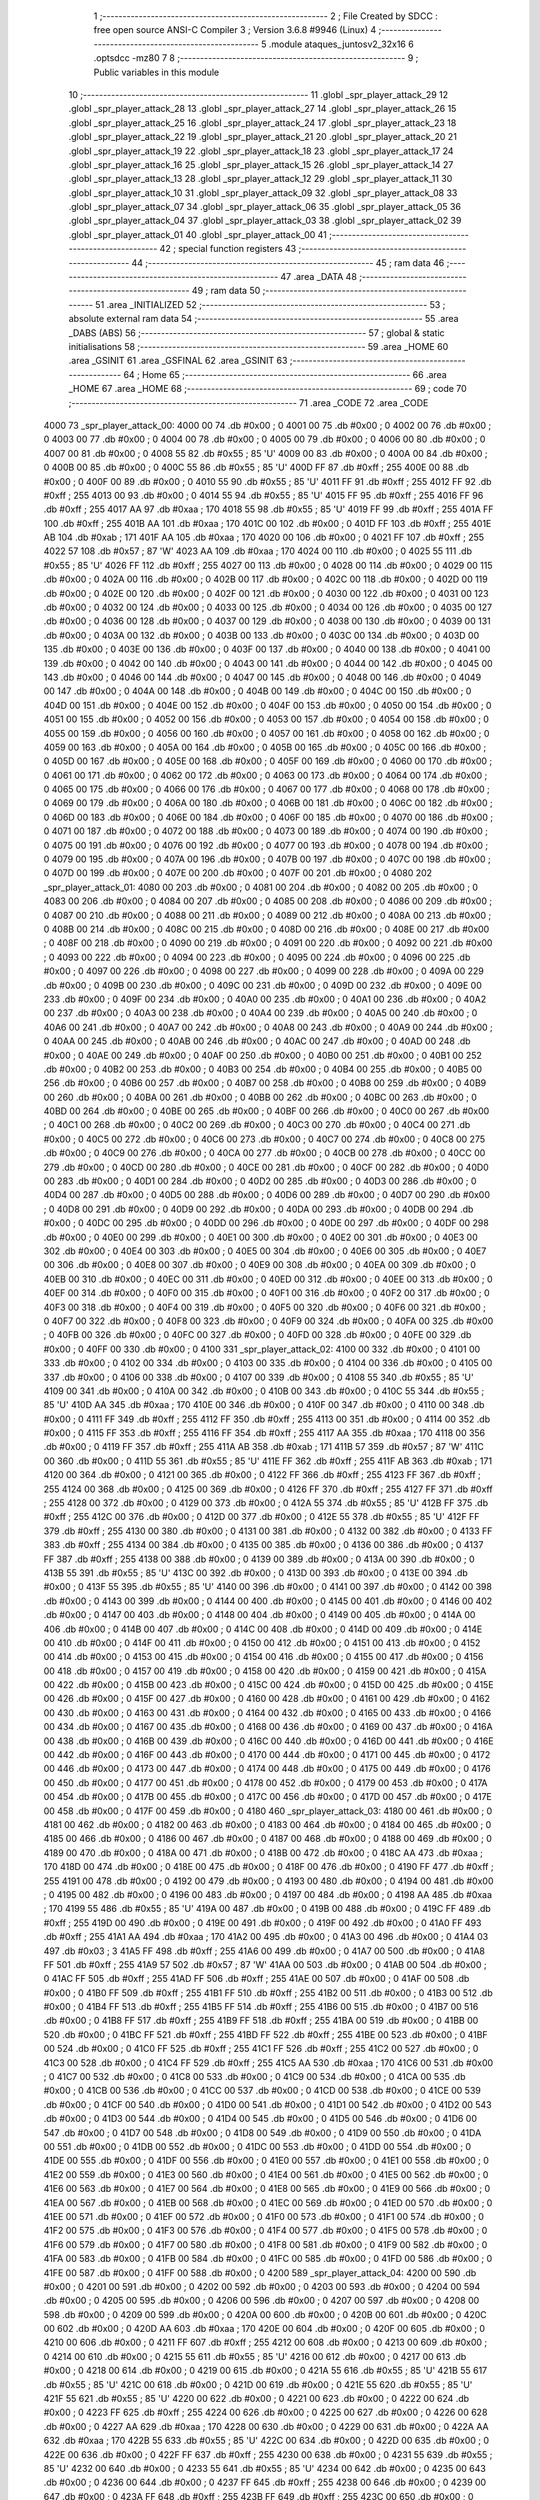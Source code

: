                               1 ;--------------------------------------------------------
                              2 ; File Created by SDCC : free open source ANSI-C Compiler
                              3 ; Version 3.6.8 #9946 (Linux)
                              4 ;--------------------------------------------------------
                              5 	.module ataques_juntosv2_32x16
                              6 	.optsdcc -mz80
                              7 	
                              8 ;--------------------------------------------------------
                              9 ; Public variables in this module
                             10 ;--------------------------------------------------------
                             11 	.globl _spr_player_attack_29
                             12 	.globl _spr_player_attack_28
                             13 	.globl _spr_player_attack_27
                             14 	.globl _spr_player_attack_26
                             15 	.globl _spr_player_attack_25
                             16 	.globl _spr_player_attack_24
                             17 	.globl _spr_player_attack_23
                             18 	.globl _spr_player_attack_22
                             19 	.globl _spr_player_attack_21
                             20 	.globl _spr_player_attack_20
                             21 	.globl _spr_player_attack_19
                             22 	.globl _spr_player_attack_18
                             23 	.globl _spr_player_attack_17
                             24 	.globl _spr_player_attack_16
                             25 	.globl _spr_player_attack_15
                             26 	.globl _spr_player_attack_14
                             27 	.globl _spr_player_attack_13
                             28 	.globl _spr_player_attack_12
                             29 	.globl _spr_player_attack_11
                             30 	.globl _spr_player_attack_10
                             31 	.globl _spr_player_attack_09
                             32 	.globl _spr_player_attack_08
                             33 	.globl _spr_player_attack_07
                             34 	.globl _spr_player_attack_06
                             35 	.globl _spr_player_attack_05
                             36 	.globl _spr_player_attack_04
                             37 	.globl _spr_player_attack_03
                             38 	.globl _spr_player_attack_02
                             39 	.globl _spr_player_attack_01
                             40 	.globl _spr_player_attack_00
                             41 ;--------------------------------------------------------
                             42 ; special function registers
                             43 ;--------------------------------------------------------
                             44 ;--------------------------------------------------------
                             45 ; ram data
                             46 ;--------------------------------------------------------
                             47 	.area _DATA
                             48 ;--------------------------------------------------------
                             49 ; ram data
                             50 ;--------------------------------------------------------
                             51 	.area _INITIALIZED
                             52 ;--------------------------------------------------------
                             53 ; absolute external ram data
                             54 ;--------------------------------------------------------
                             55 	.area _DABS (ABS)
                             56 ;--------------------------------------------------------
                             57 ; global & static initialisations
                             58 ;--------------------------------------------------------
                             59 	.area _HOME
                             60 	.area _GSINIT
                             61 	.area _GSFINAL
                             62 	.area _GSINIT
                             63 ;--------------------------------------------------------
                             64 ; Home
                             65 ;--------------------------------------------------------
                             66 	.area _HOME
                             67 	.area _HOME
                             68 ;--------------------------------------------------------
                             69 ; code
                             70 ;--------------------------------------------------------
                             71 	.area _CODE
                             72 	.area _CODE
   4000                      73 _spr_player_attack_00:
   4000 00                   74 	.db #0x00	; 0
   4001 00                   75 	.db #0x00	; 0
   4002 00                   76 	.db #0x00	; 0
   4003 00                   77 	.db #0x00	; 0
   4004 00                   78 	.db #0x00	; 0
   4005 00                   79 	.db #0x00	; 0
   4006 00                   80 	.db #0x00	; 0
   4007 00                   81 	.db #0x00	; 0
   4008 55                   82 	.db #0x55	; 85	'U'
   4009 00                   83 	.db #0x00	; 0
   400A 00                   84 	.db #0x00	; 0
   400B 00                   85 	.db #0x00	; 0
   400C 55                   86 	.db #0x55	; 85	'U'
   400D FF                   87 	.db #0xff	; 255
   400E 00                   88 	.db #0x00	; 0
   400F 00                   89 	.db #0x00	; 0
   4010 55                   90 	.db #0x55	; 85	'U'
   4011 FF                   91 	.db #0xff	; 255
   4012 FF                   92 	.db #0xff	; 255
   4013 00                   93 	.db #0x00	; 0
   4014 55                   94 	.db #0x55	; 85	'U'
   4015 FF                   95 	.db #0xff	; 255
   4016 FF                   96 	.db #0xff	; 255
   4017 AA                   97 	.db #0xaa	; 170
   4018 55                   98 	.db #0x55	; 85	'U'
   4019 FF                   99 	.db #0xff	; 255
   401A FF                  100 	.db #0xff	; 255
   401B AA                  101 	.db #0xaa	; 170
   401C 00                  102 	.db #0x00	; 0
   401D FF                  103 	.db #0xff	; 255
   401E AB                  104 	.db #0xab	; 171
   401F AA                  105 	.db #0xaa	; 170
   4020 00                  106 	.db #0x00	; 0
   4021 FF                  107 	.db #0xff	; 255
   4022 57                  108 	.db #0x57	; 87	'W'
   4023 AA                  109 	.db #0xaa	; 170
   4024 00                  110 	.db #0x00	; 0
   4025 55                  111 	.db #0x55	; 85	'U'
   4026 FF                  112 	.db #0xff	; 255
   4027 00                  113 	.db #0x00	; 0
   4028 00                  114 	.db #0x00	; 0
   4029 00                  115 	.db #0x00	; 0
   402A 00                  116 	.db #0x00	; 0
   402B 00                  117 	.db #0x00	; 0
   402C 00                  118 	.db #0x00	; 0
   402D 00                  119 	.db #0x00	; 0
   402E 00                  120 	.db #0x00	; 0
   402F 00                  121 	.db #0x00	; 0
   4030 00                  122 	.db #0x00	; 0
   4031 00                  123 	.db #0x00	; 0
   4032 00                  124 	.db #0x00	; 0
   4033 00                  125 	.db #0x00	; 0
   4034 00                  126 	.db #0x00	; 0
   4035 00                  127 	.db #0x00	; 0
   4036 00                  128 	.db #0x00	; 0
   4037 00                  129 	.db #0x00	; 0
   4038 00                  130 	.db #0x00	; 0
   4039 00                  131 	.db #0x00	; 0
   403A 00                  132 	.db #0x00	; 0
   403B 00                  133 	.db #0x00	; 0
   403C 00                  134 	.db #0x00	; 0
   403D 00                  135 	.db #0x00	; 0
   403E 00                  136 	.db #0x00	; 0
   403F 00                  137 	.db #0x00	; 0
   4040 00                  138 	.db #0x00	; 0
   4041 00                  139 	.db #0x00	; 0
   4042 00                  140 	.db #0x00	; 0
   4043 00                  141 	.db #0x00	; 0
   4044 00                  142 	.db #0x00	; 0
   4045 00                  143 	.db #0x00	; 0
   4046 00                  144 	.db #0x00	; 0
   4047 00                  145 	.db #0x00	; 0
   4048 00                  146 	.db #0x00	; 0
   4049 00                  147 	.db #0x00	; 0
   404A 00                  148 	.db #0x00	; 0
   404B 00                  149 	.db #0x00	; 0
   404C 00                  150 	.db #0x00	; 0
   404D 00                  151 	.db #0x00	; 0
   404E 00                  152 	.db #0x00	; 0
   404F 00                  153 	.db #0x00	; 0
   4050 00                  154 	.db #0x00	; 0
   4051 00                  155 	.db #0x00	; 0
   4052 00                  156 	.db #0x00	; 0
   4053 00                  157 	.db #0x00	; 0
   4054 00                  158 	.db #0x00	; 0
   4055 00                  159 	.db #0x00	; 0
   4056 00                  160 	.db #0x00	; 0
   4057 00                  161 	.db #0x00	; 0
   4058 00                  162 	.db #0x00	; 0
   4059 00                  163 	.db #0x00	; 0
   405A 00                  164 	.db #0x00	; 0
   405B 00                  165 	.db #0x00	; 0
   405C 00                  166 	.db #0x00	; 0
   405D 00                  167 	.db #0x00	; 0
   405E 00                  168 	.db #0x00	; 0
   405F 00                  169 	.db #0x00	; 0
   4060 00                  170 	.db #0x00	; 0
   4061 00                  171 	.db #0x00	; 0
   4062 00                  172 	.db #0x00	; 0
   4063 00                  173 	.db #0x00	; 0
   4064 00                  174 	.db #0x00	; 0
   4065 00                  175 	.db #0x00	; 0
   4066 00                  176 	.db #0x00	; 0
   4067 00                  177 	.db #0x00	; 0
   4068 00                  178 	.db #0x00	; 0
   4069 00                  179 	.db #0x00	; 0
   406A 00                  180 	.db #0x00	; 0
   406B 00                  181 	.db #0x00	; 0
   406C 00                  182 	.db #0x00	; 0
   406D 00                  183 	.db #0x00	; 0
   406E 00                  184 	.db #0x00	; 0
   406F 00                  185 	.db #0x00	; 0
   4070 00                  186 	.db #0x00	; 0
   4071 00                  187 	.db #0x00	; 0
   4072 00                  188 	.db #0x00	; 0
   4073 00                  189 	.db #0x00	; 0
   4074 00                  190 	.db #0x00	; 0
   4075 00                  191 	.db #0x00	; 0
   4076 00                  192 	.db #0x00	; 0
   4077 00                  193 	.db #0x00	; 0
   4078 00                  194 	.db #0x00	; 0
   4079 00                  195 	.db #0x00	; 0
   407A 00                  196 	.db #0x00	; 0
   407B 00                  197 	.db #0x00	; 0
   407C 00                  198 	.db #0x00	; 0
   407D 00                  199 	.db #0x00	; 0
   407E 00                  200 	.db #0x00	; 0
   407F 00                  201 	.db #0x00	; 0
   4080                     202 _spr_player_attack_01:
   4080 00                  203 	.db #0x00	; 0
   4081 00                  204 	.db #0x00	; 0
   4082 00                  205 	.db #0x00	; 0
   4083 00                  206 	.db #0x00	; 0
   4084 00                  207 	.db #0x00	; 0
   4085 00                  208 	.db #0x00	; 0
   4086 00                  209 	.db #0x00	; 0
   4087 00                  210 	.db #0x00	; 0
   4088 00                  211 	.db #0x00	; 0
   4089 00                  212 	.db #0x00	; 0
   408A 00                  213 	.db #0x00	; 0
   408B 00                  214 	.db #0x00	; 0
   408C 00                  215 	.db #0x00	; 0
   408D 00                  216 	.db #0x00	; 0
   408E 00                  217 	.db #0x00	; 0
   408F 00                  218 	.db #0x00	; 0
   4090 00                  219 	.db #0x00	; 0
   4091 00                  220 	.db #0x00	; 0
   4092 00                  221 	.db #0x00	; 0
   4093 00                  222 	.db #0x00	; 0
   4094 00                  223 	.db #0x00	; 0
   4095 00                  224 	.db #0x00	; 0
   4096 00                  225 	.db #0x00	; 0
   4097 00                  226 	.db #0x00	; 0
   4098 00                  227 	.db #0x00	; 0
   4099 00                  228 	.db #0x00	; 0
   409A 00                  229 	.db #0x00	; 0
   409B 00                  230 	.db #0x00	; 0
   409C 00                  231 	.db #0x00	; 0
   409D 00                  232 	.db #0x00	; 0
   409E 00                  233 	.db #0x00	; 0
   409F 00                  234 	.db #0x00	; 0
   40A0 00                  235 	.db #0x00	; 0
   40A1 00                  236 	.db #0x00	; 0
   40A2 00                  237 	.db #0x00	; 0
   40A3 00                  238 	.db #0x00	; 0
   40A4 00                  239 	.db #0x00	; 0
   40A5 00                  240 	.db #0x00	; 0
   40A6 00                  241 	.db #0x00	; 0
   40A7 00                  242 	.db #0x00	; 0
   40A8 00                  243 	.db #0x00	; 0
   40A9 00                  244 	.db #0x00	; 0
   40AA 00                  245 	.db #0x00	; 0
   40AB 00                  246 	.db #0x00	; 0
   40AC 00                  247 	.db #0x00	; 0
   40AD 00                  248 	.db #0x00	; 0
   40AE 00                  249 	.db #0x00	; 0
   40AF 00                  250 	.db #0x00	; 0
   40B0 00                  251 	.db #0x00	; 0
   40B1 00                  252 	.db #0x00	; 0
   40B2 00                  253 	.db #0x00	; 0
   40B3 00                  254 	.db #0x00	; 0
   40B4 00                  255 	.db #0x00	; 0
   40B5 00                  256 	.db #0x00	; 0
   40B6 00                  257 	.db #0x00	; 0
   40B7 00                  258 	.db #0x00	; 0
   40B8 00                  259 	.db #0x00	; 0
   40B9 00                  260 	.db #0x00	; 0
   40BA 00                  261 	.db #0x00	; 0
   40BB 00                  262 	.db #0x00	; 0
   40BC 00                  263 	.db #0x00	; 0
   40BD 00                  264 	.db #0x00	; 0
   40BE 00                  265 	.db #0x00	; 0
   40BF 00                  266 	.db #0x00	; 0
   40C0 00                  267 	.db #0x00	; 0
   40C1 00                  268 	.db #0x00	; 0
   40C2 00                  269 	.db #0x00	; 0
   40C3 00                  270 	.db #0x00	; 0
   40C4 00                  271 	.db #0x00	; 0
   40C5 00                  272 	.db #0x00	; 0
   40C6 00                  273 	.db #0x00	; 0
   40C7 00                  274 	.db #0x00	; 0
   40C8 00                  275 	.db #0x00	; 0
   40C9 00                  276 	.db #0x00	; 0
   40CA 00                  277 	.db #0x00	; 0
   40CB 00                  278 	.db #0x00	; 0
   40CC 00                  279 	.db #0x00	; 0
   40CD 00                  280 	.db #0x00	; 0
   40CE 00                  281 	.db #0x00	; 0
   40CF 00                  282 	.db #0x00	; 0
   40D0 00                  283 	.db #0x00	; 0
   40D1 00                  284 	.db #0x00	; 0
   40D2 00                  285 	.db #0x00	; 0
   40D3 00                  286 	.db #0x00	; 0
   40D4 00                  287 	.db #0x00	; 0
   40D5 00                  288 	.db #0x00	; 0
   40D6 00                  289 	.db #0x00	; 0
   40D7 00                  290 	.db #0x00	; 0
   40D8 00                  291 	.db #0x00	; 0
   40D9 00                  292 	.db #0x00	; 0
   40DA 00                  293 	.db #0x00	; 0
   40DB 00                  294 	.db #0x00	; 0
   40DC 00                  295 	.db #0x00	; 0
   40DD 00                  296 	.db #0x00	; 0
   40DE 00                  297 	.db #0x00	; 0
   40DF 00                  298 	.db #0x00	; 0
   40E0 00                  299 	.db #0x00	; 0
   40E1 00                  300 	.db #0x00	; 0
   40E2 00                  301 	.db #0x00	; 0
   40E3 00                  302 	.db #0x00	; 0
   40E4 00                  303 	.db #0x00	; 0
   40E5 00                  304 	.db #0x00	; 0
   40E6 00                  305 	.db #0x00	; 0
   40E7 00                  306 	.db #0x00	; 0
   40E8 00                  307 	.db #0x00	; 0
   40E9 00                  308 	.db #0x00	; 0
   40EA 00                  309 	.db #0x00	; 0
   40EB 00                  310 	.db #0x00	; 0
   40EC 00                  311 	.db #0x00	; 0
   40ED 00                  312 	.db #0x00	; 0
   40EE 00                  313 	.db #0x00	; 0
   40EF 00                  314 	.db #0x00	; 0
   40F0 00                  315 	.db #0x00	; 0
   40F1 00                  316 	.db #0x00	; 0
   40F2 00                  317 	.db #0x00	; 0
   40F3 00                  318 	.db #0x00	; 0
   40F4 00                  319 	.db #0x00	; 0
   40F5 00                  320 	.db #0x00	; 0
   40F6 00                  321 	.db #0x00	; 0
   40F7 00                  322 	.db #0x00	; 0
   40F8 00                  323 	.db #0x00	; 0
   40F9 00                  324 	.db #0x00	; 0
   40FA 00                  325 	.db #0x00	; 0
   40FB 00                  326 	.db #0x00	; 0
   40FC 00                  327 	.db #0x00	; 0
   40FD 00                  328 	.db #0x00	; 0
   40FE 00                  329 	.db #0x00	; 0
   40FF 00                  330 	.db #0x00	; 0
   4100                     331 _spr_player_attack_02:
   4100 00                  332 	.db #0x00	; 0
   4101 00                  333 	.db #0x00	; 0
   4102 00                  334 	.db #0x00	; 0
   4103 00                  335 	.db #0x00	; 0
   4104 00                  336 	.db #0x00	; 0
   4105 00                  337 	.db #0x00	; 0
   4106 00                  338 	.db #0x00	; 0
   4107 00                  339 	.db #0x00	; 0
   4108 55                  340 	.db #0x55	; 85	'U'
   4109 00                  341 	.db #0x00	; 0
   410A 00                  342 	.db #0x00	; 0
   410B 00                  343 	.db #0x00	; 0
   410C 55                  344 	.db #0x55	; 85	'U'
   410D AA                  345 	.db #0xaa	; 170
   410E 00                  346 	.db #0x00	; 0
   410F 00                  347 	.db #0x00	; 0
   4110 00                  348 	.db #0x00	; 0
   4111 FF                  349 	.db #0xff	; 255
   4112 FF                  350 	.db #0xff	; 255
   4113 00                  351 	.db #0x00	; 0
   4114 00                  352 	.db #0x00	; 0
   4115 FF                  353 	.db #0xff	; 255
   4116 FF                  354 	.db #0xff	; 255
   4117 AA                  355 	.db #0xaa	; 170
   4118 00                  356 	.db #0x00	; 0
   4119 FF                  357 	.db #0xff	; 255
   411A AB                  358 	.db #0xab	; 171
   411B 57                  359 	.db #0x57	; 87	'W'
   411C 00                  360 	.db #0x00	; 0
   411D 55                  361 	.db #0x55	; 85	'U'
   411E FF                  362 	.db #0xff	; 255
   411F AB                  363 	.db #0xab	; 171
   4120 00                  364 	.db #0x00	; 0
   4121 00                  365 	.db #0x00	; 0
   4122 FF                  366 	.db #0xff	; 255
   4123 FF                  367 	.db #0xff	; 255
   4124 00                  368 	.db #0x00	; 0
   4125 00                  369 	.db #0x00	; 0
   4126 FF                  370 	.db #0xff	; 255
   4127 FF                  371 	.db #0xff	; 255
   4128 00                  372 	.db #0x00	; 0
   4129 00                  373 	.db #0x00	; 0
   412A 55                  374 	.db #0x55	; 85	'U'
   412B FF                  375 	.db #0xff	; 255
   412C 00                  376 	.db #0x00	; 0
   412D 00                  377 	.db #0x00	; 0
   412E 55                  378 	.db #0x55	; 85	'U'
   412F FF                  379 	.db #0xff	; 255
   4130 00                  380 	.db #0x00	; 0
   4131 00                  381 	.db #0x00	; 0
   4132 00                  382 	.db #0x00	; 0
   4133 FF                  383 	.db #0xff	; 255
   4134 00                  384 	.db #0x00	; 0
   4135 00                  385 	.db #0x00	; 0
   4136 00                  386 	.db #0x00	; 0
   4137 FF                  387 	.db #0xff	; 255
   4138 00                  388 	.db #0x00	; 0
   4139 00                  389 	.db #0x00	; 0
   413A 00                  390 	.db #0x00	; 0
   413B 55                  391 	.db #0x55	; 85	'U'
   413C 00                  392 	.db #0x00	; 0
   413D 00                  393 	.db #0x00	; 0
   413E 00                  394 	.db #0x00	; 0
   413F 55                  395 	.db #0x55	; 85	'U'
   4140 00                  396 	.db #0x00	; 0
   4141 00                  397 	.db #0x00	; 0
   4142 00                  398 	.db #0x00	; 0
   4143 00                  399 	.db #0x00	; 0
   4144 00                  400 	.db #0x00	; 0
   4145 00                  401 	.db #0x00	; 0
   4146 00                  402 	.db #0x00	; 0
   4147 00                  403 	.db #0x00	; 0
   4148 00                  404 	.db #0x00	; 0
   4149 00                  405 	.db #0x00	; 0
   414A 00                  406 	.db #0x00	; 0
   414B 00                  407 	.db #0x00	; 0
   414C 00                  408 	.db #0x00	; 0
   414D 00                  409 	.db #0x00	; 0
   414E 00                  410 	.db #0x00	; 0
   414F 00                  411 	.db #0x00	; 0
   4150 00                  412 	.db #0x00	; 0
   4151 00                  413 	.db #0x00	; 0
   4152 00                  414 	.db #0x00	; 0
   4153 00                  415 	.db #0x00	; 0
   4154 00                  416 	.db #0x00	; 0
   4155 00                  417 	.db #0x00	; 0
   4156 00                  418 	.db #0x00	; 0
   4157 00                  419 	.db #0x00	; 0
   4158 00                  420 	.db #0x00	; 0
   4159 00                  421 	.db #0x00	; 0
   415A 00                  422 	.db #0x00	; 0
   415B 00                  423 	.db #0x00	; 0
   415C 00                  424 	.db #0x00	; 0
   415D 00                  425 	.db #0x00	; 0
   415E 00                  426 	.db #0x00	; 0
   415F 00                  427 	.db #0x00	; 0
   4160 00                  428 	.db #0x00	; 0
   4161 00                  429 	.db #0x00	; 0
   4162 00                  430 	.db #0x00	; 0
   4163 00                  431 	.db #0x00	; 0
   4164 00                  432 	.db #0x00	; 0
   4165 00                  433 	.db #0x00	; 0
   4166 00                  434 	.db #0x00	; 0
   4167 00                  435 	.db #0x00	; 0
   4168 00                  436 	.db #0x00	; 0
   4169 00                  437 	.db #0x00	; 0
   416A 00                  438 	.db #0x00	; 0
   416B 00                  439 	.db #0x00	; 0
   416C 00                  440 	.db #0x00	; 0
   416D 00                  441 	.db #0x00	; 0
   416E 00                  442 	.db #0x00	; 0
   416F 00                  443 	.db #0x00	; 0
   4170 00                  444 	.db #0x00	; 0
   4171 00                  445 	.db #0x00	; 0
   4172 00                  446 	.db #0x00	; 0
   4173 00                  447 	.db #0x00	; 0
   4174 00                  448 	.db #0x00	; 0
   4175 00                  449 	.db #0x00	; 0
   4176 00                  450 	.db #0x00	; 0
   4177 00                  451 	.db #0x00	; 0
   4178 00                  452 	.db #0x00	; 0
   4179 00                  453 	.db #0x00	; 0
   417A 00                  454 	.db #0x00	; 0
   417B 00                  455 	.db #0x00	; 0
   417C 00                  456 	.db #0x00	; 0
   417D 00                  457 	.db #0x00	; 0
   417E 00                  458 	.db #0x00	; 0
   417F 00                  459 	.db #0x00	; 0
   4180                     460 _spr_player_attack_03:
   4180 00                  461 	.db #0x00	; 0
   4181 00                  462 	.db #0x00	; 0
   4182 00                  463 	.db #0x00	; 0
   4183 00                  464 	.db #0x00	; 0
   4184 00                  465 	.db #0x00	; 0
   4185 00                  466 	.db #0x00	; 0
   4186 00                  467 	.db #0x00	; 0
   4187 00                  468 	.db #0x00	; 0
   4188 00                  469 	.db #0x00	; 0
   4189 00                  470 	.db #0x00	; 0
   418A 00                  471 	.db #0x00	; 0
   418B 00                  472 	.db #0x00	; 0
   418C AA                  473 	.db #0xaa	; 170
   418D 00                  474 	.db #0x00	; 0
   418E 00                  475 	.db #0x00	; 0
   418F 00                  476 	.db #0x00	; 0
   4190 FF                  477 	.db #0xff	; 255
   4191 00                  478 	.db #0x00	; 0
   4192 00                  479 	.db #0x00	; 0
   4193 00                  480 	.db #0x00	; 0
   4194 00                  481 	.db #0x00	; 0
   4195 00                  482 	.db #0x00	; 0
   4196 00                  483 	.db #0x00	; 0
   4197 00                  484 	.db #0x00	; 0
   4198 AA                  485 	.db #0xaa	; 170
   4199 55                  486 	.db #0x55	; 85	'U'
   419A 00                  487 	.db #0x00	; 0
   419B 00                  488 	.db #0x00	; 0
   419C FF                  489 	.db #0xff	; 255
   419D 00                  490 	.db #0x00	; 0
   419E 00                  491 	.db #0x00	; 0
   419F 00                  492 	.db #0x00	; 0
   41A0 FF                  493 	.db #0xff	; 255
   41A1 AA                  494 	.db #0xaa	; 170
   41A2 00                  495 	.db #0x00	; 0
   41A3 00                  496 	.db #0x00	; 0
   41A4 03                  497 	.db #0x03	; 3
   41A5 FF                  498 	.db #0xff	; 255
   41A6 00                  499 	.db #0x00	; 0
   41A7 00                  500 	.db #0x00	; 0
   41A8 FF                  501 	.db #0xff	; 255
   41A9 57                  502 	.db #0x57	; 87	'W'
   41AA 00                  503 	.db #0x00	; 0
   41AB 00                  504 	.db #0x00	; 0
   41AC FF                  505 	.db #0xff	; 255
   41AD FF                  506 	.db #0xff	; 255
   41AE 00                  507 	.db #0x00	; 0
   41AF 00                  508 	.db #0x00	; 0
   41B0 FF                  509 	.db #0xff	; 255
   41B1 FF                  510 	.db #0xff	; 255
   41B2 00                  511 	.db #0x00	; 0
   41B3 00                  512 	.db #0x00	; 0
   41B4 FF                  513 	.db #0xff	; 255
   41B5 FF                  514 	.db #0xff	; 255
   41B6 00                  515 	.db #0x00	; 0
   41B7 00                  516 	.db #0x00	; 0
   41B8 FF                  517 	.db #0xff	; 255
   41B9 FF                  518 	.db #0xff	; 255
   41BA 00                  519 	.db #0x00	; 0
   41BB 00                  520 	.db #0x00	; 0
   41BC FF                  521 	.db #0xff	; 255
   41BD FF                  522 	.db #0xff	; 255
   41BE 00                  523 	.db #0x00	; 0
   41BF 00                  524 	.db #0x00	; 0
   41C0 FF                  525 	.db #0xff	; 255
   41C1 FF                  526 	.db #0xff	; 255
   41C2 00                  527 	.db #0x00	; 0
   41C3 00                  528 	.db #0x00	; 0
   41C4 FF                  529 	.db #0xff	; 255
   41C5 AA                  530 	.db #0xaa	; 170
   41C6 00                  531 	.db #0x00	; 0
   41C7 00                  532 	.db #0x00	; 0
   41C8 00                  533 	.db #0x00	; 0
   41C9 00                  534 	.db #0x00	; 0
   41CA 00                  535 	.db #0x00	; 0
   41CB 00                  536 	.db #0x00	; 0
   41CC 00                  537 	.db #0x00	; 0
   41CD 00                  538 	.db #0x00	; 0
   41CE 00                  539 	.db #0x00	; 0
   41CF 00                  540 	.db #0x00	; 0
   41D0 00                  541 	.db #0x00	; 0
   41D1 00                  542 	.db #0x00	; 0
   41D2 00                  543 	.db #0x00	; 0
   41D3 00                  544 	.db #0x00	; 0
   41D4 00                  545 	.db #0x00	; 0
   41D5 00                  546 	.db #0x00	; 0
   41D6 00                  547 	.db #0x00	; 0
   41D7 00                  548 	.db #0x00	; 0
   41D8 00                  549 	.db #0x00	; 0
   41D9 00                  550 	.db #0x00	; 0
   41DA 00                  551 	.db #0x00	; 0
   41DB 00                  552 	.db #0x00	; 0
   41DC 00                  553 	.db #0x00	; 0
   41DD 00                  554 	.db #0x00	; 0
   41DE 00                  555 	.db #0x00	; 0
   41DF 00                  556 	.db #0x00	; 0
   41E0 00                  557 	.db #0x00	; 0
   41E1 00                  558 	.db #0x00	; 0
   41E2 00                  559 	.db #0x00	; 0
   41E3 00                  560 	.db #0x00	; 0
   41E4 00                  561 	.db #0x00	; 0
   41E5 00                  562 	.db #0x00	; 0
   41E6 00                  563 	.db #0x00	; 0
   41E7 00                  564 	.db #0x00	; 0
   41E8 00                  565 	.db #0x00	; 0
   41E9 00                  566 	.db #0x00	; 0
   41EA 00                  567 	.db #0x00	; 0
   41EB 00                  568 	.db #0x00	; 0
   41EC 00                  569 	.db #0x00	; 0
   41ED 00                  570 	.db #0x00	; 0
   41EE 00                  571 	.db #0x00	; 0
   41EF 00                  572 	.db #0x00	; 0
   41F0 00                  573 	.db #0x00	; 0
   41F1 00                  574 	.db #0x00	; 0
   41F2 00                  575 	.db #0x00	; 0
   41F3 00                  576 	.db #0x00	; 0
   41F4 00                  577 	.db #0x00	; 0
   41F5 00                  578 	.db #0x00	; 0
   41F6 00                  579 	.db #0x00	; 0
   41F7 00                  580 	.db #0x00	; 0
   41F8 00                  581 	.db #0x00	; 0
   41F9 00                  582 	.db #0x00	; 0
   41FA 00                  583 	.db #0x00	; 0
   41FB 00                  584 	.db #0x00	; 0
   41FC 00                  585 	.db #0x00	; 0
   41FD 00                  586 	.db #0x00	; 0
   41FE 00                  587 	.db #0x00	; 0
   41FF 00                  588 	.db #0x00	; 0
   4200                     589 _spr_player_attack_04:
   4200 00                  590 	.db #0x00	; 0
   4201 00                  591 	.db #0x00	; 0
   4202 00                  592 	.db #0x00	; 0
   4203 00                  593 	.db #0x00	; 0
   4204 00                  594 	.db #0x00	; 0
   4205 00                  595 	.db #0x00	; 0
   4206 00                  596 	.db #0x00	; 0
   4207 00                  597 	.db #0x00	; 0
   4208 00                  598 	.db #0x00	; 0
   4209 00                  599 	.db #0x00	; 0
   420A 00                  600 	.db #0x00	; 0
   420B 00                  601 	.db #0x00	; 0
   420C 00                  602 	.db #0x00	; 0
   420D AA                  603 	.db #0xaa	; 170
   420E 00                  604 	.db #0x00	; 0
   420F 00                  605 	.db #0x00	; 0
   4210 00                  606 	.db #0x00	; 0
   4211 FF                  607 	.db #0xff	; 255
   4212 00                  608 	.db #0x00	; 0
   4213 00                  609 	.db #0x00	; 0
   4214 00                  610 	.db #0x00	; 0
   4215 55                  611 	.db #0x55	; 85	'U'
   4216 00                  612 	.db #0x00	; 0
   4217 00                  613 	.db #0x00	; 0
   4218 00                  614 	.db #0x00	; 0
   4219 00                  615 	.db #0x00	; 0
   421A 55                  616 	.db #0x55	; 85	'U'
   421B 55                  617 	.db #0x55	; 85	'U'
   421C 00                  618 	.db #0x00	; 0
   421D 00                  619 	.db #0x00	; 0
   421E 55                  620 	.db #0x55	; 85	'U'
   421F 55                  621 	.db #0x55	; 85	'U'
   4220 00                  622 	.db #0x00	; 0
   4221 00                  623 	.db #0x00	; 0
   4222 00                  624 	.db #0x00	; 0
   4223 FF                  625 	.db #0xff	; 255
   4224 00                  626 	.db #0x00	; 0
   4225 00                  627 	.db #0x00	; 0
   4226 00                  628 	.db #0x00	; 0
   4227 AA                  629 	.db #0xaa	; 170
   4228 00                  630 	.db #0x00	; 0
   4229 00                  631 	.db #0x00	; 0
   422A AA                  632 	.db #0xaa	; 170
   422B 55                  633 	.db #0x55	; 85	'U'
   422C 00                  634 	.db #0x00	; 0
   422D 00                  635 	.db #0x00	; 0
   422E 00                  636 	.db #0x00	; 0
   422F FF                  637 	.db #0xff	; 255
   4230 00                  638 	.db #0x00	; 0
   4231 55                  639 	.db #0x55	; 85	'U'
   4232 00                  640 	.db #0x00	; 0
   4233 55                  641 	.db #0x55	; 85	'U'
   4234 00                  642 	.db #0x00	; 0
   4235 00                  643 	.db #0x00	; 0
   4236 00                  644 	.db #0x00	; 0
   4237 FF                  645 	.db #0xff	; 255
   4238 00                  646 	.db #0x00	; 0
   4239 00                  647 	.db #0x00	; 0
   423A FF                  648 	.db #0xff	; 255
   423B FF                  649 	.db #0xff	; 255
   423C 00                  650 	.db #0x00	; 0
   423D 00                  651 	.db #0x00	; 0
   423E 55                  652 	.db #0x55	; 85	'U'
   423F FF                  653 	.db #0xff	; 255
   4240 00                  654 	.db #0x00	; 0
   4241 00                  655 	.db #0x00	; 0
   4242 FF                  656 	.db #0xff	; 255
   4243 FF                  657 	.db #0xff	; 255
   4244 00                  658 	.db #0x00	; 0
   4245 00                  659 	.db #0x00	; 0
   4246 FF                  660 	.db #0xff	; 255
   4247 FF                  661 	.db #0xff	; 255
   4248 00                  662 	.db #0x00	; 0
   4249 55                  663 	.db #0x55	; 85	'U'
   424A FF                  664 	.db #0xff	; 255
   424B FF                  665 	.db #0xff	; 255
   424C 00                  666 	.db #0x00	; 0
   424D FF                  667 	.db #0xff	; 255
   424E 57                  668 	.db #0x57	; 87	'W'
   424F FF                  669 	.db #0xff	; 255
   4250 00                  670 	.db #0x00	; 0
   4251 FF                  671 	.db #0xff	; 255
   4252 FF                  672 	.db #0xff	; 255
   4253 FF                  673 	.db #0xff	; 255
   4254 00                  674 	.db #0x00	; 0
   4255 55                  675 	.db #0x55	; 85	'U'
   4256 FF                  676 	.db #0xff	; 255
   4257 FF                  677 	.db #0xff	; 255
   4258 00                  678 	.db #0x00	; 0
   4259 55                  679 	.db #0x55	; 85	'U'
   425A FF                  680 	.db #0xff	; 255
   425B FF                  681 	.db #0xff	; 255
   425C 00                  682 	.db #0x00	; 0
   425D 00                  683 	.db #0x00	; 0
   425E FF                  684 	.db #0xff	; 255
   425F FF                  685 	.db #0xff	; 255
   4260 00                  686 	.db #0x00	; 0
   4261 00                  687 	.db #0x00	; 0
   4262 55                  688 	.db #0x55	; 85	'U'
   4263 FF                  689 	.db #0xff	; 255
   4264 00                  690 	.db #0x00	; 0
   4265 00                  691 	.db #0x00	; 0
   4266 55                  692 	.db #0x55	; 85	'U'
   4267 FF                  693 	.db #0xff	; 255
   4268 00                  694 	.db #0x00	; 0
   4269 00                  695 	.db #0x00	; 0
   426A 00                  696 	.db #0x00	; 0
   426B 55                  697 	.db #0x55	; 85	'U'
   426C 00                  698 	.db #0x00	; 0
   426D 00                  699 	.db #0x00	; 0
   426E 00                  700 	.db #0x00	; 0
   426F 00                  701 	.db #0x00	; 0
   4270 00                  702 	.db #0x00	; 0
   4271 00                  703 	.db #0x00	; 0
   4272 00                  704 	.db #0x00	; 0
   4273 00                  705 	.db #0x00	; 0
   4274 00                  706 	.db #0x00	; 0
   4275 00                  707 	.db #0x00	; 0
   4276 00                  708 	.db #0x00	; 0
   4277 00                  709 	.db #0x00	; 0
   4278 00                  710 	.db #0x00	; 0
   4279 00                  711 	.db #0x00	; 0
   427A 00                  712 	.db #0x00	; 0
   427B 00                  713 	.db #0x00	; 0
   427C 00                  714 	.db #0x00	; 0
   427D 00                  715 	.db #0x00	; 0
   427E 00                  716 	.db #0x00	; 0
   427F 00                  717 	.db #0x00	; 0
   4280                     718 _spr_player_attack_05:
   4280 00                  719 	.db #0x00	; 0
   4281 00                  720 	.db #0x00	; 0
   4282 00                  721 	.db #0x00	; 0
   4283 00                  722 	.db #0x00	; 0
   4284 00                  723 	.db #0x00	; 0
   4285 00                  724 	.db #0x00	; 0
   4286 00                  725 	.db #0x00	; 0
   4287 00                  726 	.db #0x00	; 0
   4288 00                  727 	.db #0x00	; 0
   4289 00                  728 	.db #0x00	; 0
   428A 00                  729 	.db #0x00	; 0
   428B 00                  730 	.db #0x00	; 0
   428C 00                  731 	.db #0x00	; 0
   428D 00                  732 	.db #0x00	; 0
   428E 00                  733 	.db #0x00	; 0
   428F 00                  734 	.db #0x00	; 0
   4290 00                  735 	.db #0x00	; 0
   4291 00                  736 	.db #0x00	; 0
   4292 00                  737 	.db #0x00	; 0
   4293 00                  738 	.db #0x00	; 0
   4294 00                  739 	.db #0x00	; 0
   4295 00                  740 	.db #0x00	; 0
   4296 00                  741 	.db #0x00	; 0
   4297 00                  742 	.db #0x00	; 0
   4298 00                  743 	.db #0x00	; 0
   4299 00                  744 	.db #0x00	; 0
   429A 00                  745 	.db #0x00	; 0
   429B 00                  746 	.db #0x00	; 0
   429C 00                  747 	.db #0x00	; 0
   429D 00                  748 	.db #0x00	; 0
   429E AA                  749 	.db #0xaa	; 170
   429F 00                  750 	.db #0x00	; 0
   42A0 AA                  751 	.db #0xaa	; 170
   42A1 AA                  752 	.db #0xaa	; 170
   42A2 00                  753 	.db #0x00	; 0
   42A3 00                  754 	.db #0x00	; 0
   42A4 FF                  755 	.db #0xff	; 255
   42A5 00                  756 	.db #0x00	; 0
   42A6 55                  757 	.db #0x55	; 85	'U'
   42A7 00                  758 	.db #0x00	; 0
   42A8 57                  759 	.db #0x57	; 87	'W'
   42A9 FF                  760 	.db #0xff	; 255
   42AA 00                  761 	.db #0x00	; 0
   42AB 00                  762 	.db #0x00	; 0
   42AC AB                  763 	.db #0xab	; 171
   42AD FF                  764 	.db #0xff	; 255
   42AE 00                  765 	.db #0x00	; 0
   42AF 00                  766 	.db #0x00	; 0
   42B0 FF                  767 	.db #0xff	; 255
   42B1 FF                  768 	.db #0xff	; 255
   42B2 AA                  769 	.db #0xaa	; 170
   42B3 00                  770 	.db #0x00	; 0
   42B4 FF                  771 	.db #0xff	; 255
   42B5 AB                  772 	.db #0xab	; 171
   42B6 AA                  773 	.db #0xaa	; 170
   42B7 00                  774 	.db #0x00	; 0
   42B8 FF                  775 	.db #0xff	; 255
   42B9 FF                  776 	.db #0xff	; 255
   42BA FF                  777 	.db #0xff	; 255
   42BB 00                  778 	.db #0x00	; 0
   42BC FF                  779 	.db #0xff	; 255
   42BD FF                  780 	.db #0xff	; 255
   42BE 57                  781 	.db #0x57	; 87	'W'
   42BF 00                  782 	.db #0x00	; 0
   42C0 FF                  783 	.db #0xff	; 255
   42C1 FF                  784 	.db #0xff	; 255
   42C2 FF                  785 	.db #0xff	; 255
   42C3 00                  786 	.db #0x00	; 0
   42C4 FF                  787 	.db #0xff	; 255
   42C5 AB                  788 	.db #0xab	; 171
   42C6 AA                  789 	.db #0xaa	; 170
   42C7 00                  790 	.db #0x00	; 0
   42C8 FF                  791 	.db #0xff	; 255
   42C9 FF                  792 	.db #0xff	; 255
   42CA AA                  793 	.db #0xaa	; 170
   42CB 00                  794 	.db #0x00	; 0
   42CC FF                  795 	.db #0xff	; 255
   42CD FF                  796 	.db #0xff	; 255
   42CE FF                  797 	.db #0xff	; 255
   42CF 00                  798 	.db #0x00	; 0
   42D0 FF                  799 	.db #0xff	; 255
   42D1 AB                  800 	.db #0xab	; 171
   42D2 AB                  801 	.db #0xab	; 171
   42D3 AA                  802 	.db #0xaa	; 170
   42D4 FF                  803 	.db #0xff	; 255
   42D5 AB                  804 	.db #0xab	; 171
   42D6 AB                  805 	.db #0xab	; 171
   42D7 AA                  806 	.db #0xaa	; 170
   42D8 FF                  807 	.db #0xff	; 255
   42D9 FF                  808 	.db #0xff	; 255
   42DA AB                  809 	.db #0xab	; 171
   42DB AA                  810 	.db #0xaa	; 170
   42DC FF                  811 	.db #0xff	; 255
   42DD AB                  812 	.db #0xab	; 171
   42DE FF                  813 	.db #0xff	; 255
   42DF 00                  814 	.db #0x00	; 0
   42E0 FF                  815 	.db #0xff	; 255
   42E1 57                  816 	.db #0x57	; 87	'W'
   42E2 FF                  817 	.db #0xff	; 255
   42E3 00                  818 	.db #0x00	; 0
   42E4 AB                  819 	.db #0xab	; 171
   42E5 FF                  820 	.db #0xff	; 255
   42E6 AA                  821 	.db #0xaa	; 170
   42E7 00                  822 	.db #0x00	; 0
   42E8 FF                  823 	.db #0xff	; 255
   42E9 FF                  824 	.db #0xff	; 255
   42EA 00                  825 	.db #0x00	; 0
   42EB 00                  826 	.db #0x00	; 0
   42EC 55                  827 	.db #0x55	; 85	'U'
   42ED AA                  828 	.db #0xaa	; 170
   42EE 00                  829 	.db #0x00	; 0
   42EF 00                  830 	.db #0x00	; 0
   42F0 00                  831 	.db #0x00	; 0
   42F1 00                  832 	.db #0x00	; 0
   42F2 00                  833 	.db #0x00	; 0
   42F3 00                  834 	.db #0x00	; 0
   42F4 00                  835 	.db #0x00	; 0
   42F5 00                  836 	.db #0x00	; 0
   42F6 00                  837 	.db #0x00	; 0
   42F7 00                  838 	.db #0x00	; 0
   42F8 00                  839 	.db #0x00	; 0
   42F9 00                  840 	.db #0x00	; 0
   42FA 00                  841 	.db #0x00	; 0
   42FB 00                  842 	.db #0x00	; 0
   42FC 00                  843 	.db #0x00	; 0
   42FD 00                  844 	.db #0x00	; 0
   42FE 00                  845 	.db #0x00	; 0
   42FF 00                  846 	.db #0x00	; 0
   4300                     847 _spr_player_attack_06:
   4300 00                  848 	.db #0x00	; 0
   4301 00                  849 	.db #0x00	; 0
   4302 00                  850 	.db #0x00	; 0
   4303 00                  851 	.db #0x00	; 0
   4304 00                  852 	.db #0x00	; 0
   4305 00                  853 	.db #0x00	; 0
   4306 00                  854 	.db #0x00	; 0
   4307 00                  855 	.db #0x00	; 0
   4308 00                  856 	.db #0x00	; 0
   4309 00                  857 	.db #0x00	; 0
   430A 00                  858 	.db #0x00	; 0
   430B 00                  859 	.db #0x00	; 0
   430C 00                  860 	.db #0x00	; 0
   430D 00                  861 	.db #0x00	; 0
   430E 00                  862 	.db #0x00	; 0
   430F 00                  863 	.db #0x00	; 0
   4310 00                  864 	.db #0x00	; 0
   4311 00                  865 	.db #0x00	; 0
   4312 00                  866 	.db #0x00	; 0
   4313 00                  867 	.db #0x00	; 0
   4314 00                  868 	.db #0x00	; 0
   4315 00                  869 	.db #0x00	; 0
   4316 00                  870 	.db #0x00	; 0
   4317 00                  871 	.db #0x00	; 0
   4318 00                  872 	.db #0x00	; 0
   4319 00                  873 	.db #0x00	; 0
   431A 00                  874 	.db #0x00	; 0
   431B 00                  875 	.db #0x00	; 0
   431C 00                  876 	.db #0x00	; 0
   431D 00                  877 	.db #0x00	; 0
   431E 00                  878 	.db #0x00	; 0
   431F 00                  879 	.db #0x00	; 0
   4320 00                  880 	.db #0x00	; 0
   4321 00                  881 	.db #0x00	; 0
   4322 00                  882 	.db #0x00	; 0
   4323 55                  883 	.db #0x55	; 85	'U'
   4324 00                  884 	.db #0x00	; 0
   4325 00                  885 	.db #0x00	; 0
   4326 00                  886 	.db #0x00	; 0
   4327 00                  887 	.db #0x00	; 0
   4328 00                  888 	.db #0x00	; 0
   4329 00                  889 	.db #0x00	; 0
   432A 00                  890 	.db #0x00	; 0
   432B 00                  891 	.db #0x00	; 0
   432C 00                  892 	.db #0x00	; 0
   432D 00                  893 	.db #0x00	; 0
   432E 00                  894 	.db #0x00	; 0
   432F 00                  895 	.db #0x00	; 0
   4330 00                  896 	.db #0x00	; 0
   4331 00                  897 	.db #0x00	; 0
   4332 00                  898 	.db #0x00	; 0
   4333 00                  899 	.db #0x00	; 0
   4334 00                  900 	.db #0x00	; 0
   4335 00                  901 	.db #0x00	; 0
   4336 00                  902 	.db #0x00	; 0
   4337 55                  903 	.db #0x55	; 85	'U'
   4338 00                  904 	.db #0x00	; 0
   4339 00                  905 	.db #0x00	; 0
   433A 00                  906 	.db #0x00	; 0
   433B AA                  907 	.db #0xaa	; 170
   433C 00                  908 	.db #0x00	; 0
   433D 00                  909 	.db #0x00	; 0
   433E 00                  910 	.db #0x00	; 0
   433F 00                  911 	.db #0x00	; 0
   4340 00                  912 	.db #0x00	; 0
   4341 00                  913 	.db #0x00	; 0
   4342 00                  914 	.db #0x00	; 0
   4343 00                  915 	.db #0x00	; 0
   4344 00                  916 	.db #0x00	; 0
   4345 00                  917 	.db #0x00	; 0
   4346 AA                  918 	.db #0xaa	; 170
   4347 FF                  919 	.db #0xff	; 255
   4348 00                  920 	.db #0x00	; 0
   4349 00                  921 	.db #0x00	; 0
   434A FF                  922 	.db #0xff	; 255
   434B FF                  923 	.db #0xff	; 255
   434C 00                  924 	.db #0x00	; 0
   434D FF                  925 	.db #0xff	; 255
   434E 57                  926 	.db #0x57	; 87	'W'
   434F FF                  927 	.db #0xff	; 255
   4350 00                  928 	.db #0x00	; 0
   4351 FF                  929 	.db #0xff	; 255
   4352 FF                  930 	.db #0xff	; 255
   4353 FF                  931 	.db #0xff	; 255
   4354 00                  932 	.db #0x00	; 0
   4355 55                  933 	.db #0x55	; 85	'U'
   4356 FF                  934 	.db #0xff	; 255
   4357 FF                  935 	.db #0xff	; 255
   4358 00                  936 	.db #0x00	; 0
   4359 55                  937 	.db #0x55	; 85	'U'
   435A FF                  938 	.db #0xff	; 255
   435B FF                  939 	.db #0xff	; 255
   435C 00                  940 	.db #0x00	; 0
   435D 00                  941 	.db #0x00	; 0
   435E FF                  942 	.db #0xff	; 255
   435F FF                  943 	.db #0xff	; 255
   4360 00                  944 	.db #0x00	; 0
   4361 00                  945 	.db #0x00	; 0
   4362 55                  946 	.db #0x55	; 85	'U'
   4363 FF                  947 	.db #0xff	; 255
   4364 00                  948 	.db #0x00	; 0
   4365 00                  949 	.db #0x00	; 0
   4366 55                  950 	.db #0x55	; 85	'U'
   4367 AA                  951 	.db #0xaa	; 170
   4368 00                  952 	.db #0x00	; 0
   4369 00                  953 	.db #0x00	; 0
   436A 00                  954 	.db #0x00	; 0
   436B 00                  955 	.db #0x00	; 0
   436C 00                  956 	.db #0x00	; 0
   436D 00                  957 	.db #0x00	; 0
   436E 00                  958 	.db #0x00	; 0
   436F 00                  959 	.db #0x00	; 0
   4370 00                  960 	.db #0x00	; 0
   4371 00                  961 	.db #0x00	; 0
   4372 00                  962 	.db #0x00	; 0
   4373 00                  963 	.db #0x00	; 0
   4374 00                  964 	.db #0x00	; 0
   4375 00                  965 	.db #0x00	; 0
   4376 00                  966 	.db #0x00	; 0
   4377 00                  967 	.db #0x00	; 0
   4378 00                  968 	.db #0x00	; 0
   4379 00                  969 	.db #0x00	; 0
   437A 00                  970 	.db #0x00	; 0
   437B 00                  971 	.db #0x00	; 0
   437C 00                  972 	.db #0x00	; 0
   437D 00                  973 	.db #0x00	; 0
   437E 00                  974 	.db #0x00	; 0
   437F 00                  975 	.db #0x00	; 0
   4380                     976 _spr_player_attack_07:
   4380 00                  977 	.db #0x00	; 0
   4381 00                  978 	.db #0x00	; 0
   4382 00                  979 	.db #0x00	; 0
   4383 00                  980 	.db #0x00	; 0
   4384 00                  981 	.db #0x00	; 0
   4385 00                  982 	.db #0x00	; 0
   4386 00                  983 	.db #0x00	; 0
   4387 00                  984 	.db #0x00	; 0
   4388 00                  985 	.db #0x00	; 0
   4389 00                  986 	.db #0x00	; 0
   438A 00                  987 	.db #0x00	; 0
   438B 00                  988 	.db #0x00	; 0
   438C 00                  989 	.db #0x00	; 0
   438D 00                  990 	.db #0x00	; 0
   438E 00                  991 	.db #0x00	; 0
   438F 00                  992 	.db #0x00	; 0
   4390 00                  993 	.db #0x00	; 0
   4391 00                  994 	.db #0x00	; 0
   4392 00                  995 	.db #0x00	; 0
   4393 00                  996 	.db #0x00	; 0
   4394 00                  997 	.db #0x00	; 0
   4395 00                  998 	.db #0x00	; 0
   4396 00                  999 	.db #0x00	; 0
   4397 00                 1000 	.db #0x00	; 0
   4398 00                 1001 	.db #0x00	; 0
   4399 00                 1002 	.db #0x00	; 0
   439A 00                 1003 	.db #0x00	; 0
   439B 00                 1004 	.db #0x00	; 0
   439C 00                 1005 	.db #0x00	; 0
   439D 00                 1006 	.db #0x00	; 0
   439E 00                 1007 	.db #0x00	; 0
   439F 00                 1008 	.db #0x00	; 0
   43A0 00                 1009 	.db #0x00	; 0
   43A1 00                 1010 	.db #0x00	; 0
   43A2 00                 1011 	.db #0x00	; 0
   43A3 00                 1012 	.db #0x00	; 0
   43A4 AA                 1013 	.db #0xaa	; 170
   43A5 00                 1014 	.db #0x00	; 0
   43A6 00                 1015 	.db #0x00	; 0
   43A7 00                 1016 	.db #0x00	; 0
   43A8 FF                 1017 	.db #0xff	; 255
   43A9 00                 1018 	.db #0x00	; 0
   43AA 00                 1019 	.db #0x00	; 0
   43AB 00                 1020 	.db #0x00	; 0
   43AC FF                 1021 	.db #0xff	; 255
   43AD 00                 1022 	.db #0x00	; 0
   43AE 00                 1023 	.db #0x00	; 0
   43AF 00                 1024 	.db #0x00	; 0
   43B0 AA                 1025 	.db #0xaa	; 170
   43B1 55                 1026 	.db #0x55	; 85	'U'
   43B2 AA                 1027 	.db #0xaa	; 170
   43B3 00                 1028 	.db #0x00	; 0
   43B4 00                 1029 	.db #0x00	; 0
   43B5 AB                 1030 	.db #0xab	; 171
   43B6 00                 1031 	.db #0x00	; 0
   43B7 00                 1032 	.db #0x00	; 0
   43B8 00                 1033 	.db #0x00	; 0
   43B9 00                 1034 	.db #0x00	; 0
   43BA 00                 1035 	.db #0x00	; 0
   43BB 00                 1036 	.db #0x00	; 0
   43BC 00                 1037 	.db #0x00	; 0
   43BD AA                 1038 	.db #0xaa	; 170
   43BE 00                 1039 	.db #0x00	; 0
   43BF 00                 1040 	.db #0x00	; 0
   43C0 AA                 1041 	.db #0xaa	; 170
   43C1 00                 1042 	.db #0x00	; 0
   43C2 55                 1043 	.db #0x55	; 85	'U'
   43C3 00                 1044 	.db #0x00	; 0
   43C4 AA                 1045 	.db #0xaa	; 170
   43C5 00                 1046 	.db #0x00	; 0
   43C6 00                 1047 	.db #0x00	; 0
   43C7 00                 1048 	.db #0x00	; 0
   43C8 00                 1049 	.db #0x00	; 0
   43C9 00                 1050 	.db #0x00	; 0
   43CA 00                 1051 	.db #0x00	; 0
   43CB 00                 1052 	.db #0x00	; 0
   43CC 00                 1053 	.db #0x00	; 0
   43CD 00                 1054 	.db #0x00	; 0
   43CE 00                 1055 	.db #0x00	; 0
   43CF 00                 1056 	.db #0x00	; 0
   43D0 AA                 1057 	.db #0xaa	; 170
   43D1 00                 1058 	.db #0x00	; 0
   43D2 00                 1059 	.db #0x00	; 0
   43D3 00                 1060 	.db #0x00	; 0
   43D4 AA                 1061 	.db #0xaa	; 170
   43D5 00                 1062 	.db #0x00	; 0
   43D6 00                 1063 	.db #0x00	; 0
   43D7 00                 1064 	.db #0x00	; 0
   43D8 AA                 1065 	.db #0xaa	; 170
   43D9 00                 1066 	.db #0x00	; 0
   43DA 00                 1067 	.db #0x00	; 0
   43DB 00                 1068 	.db #0x00	; 0
   43DC 00                 1069 	.db #0x00	; 0
   43DD 00                 1070 	.db #0x00	; 0
   43DE 00                 1071 	.db #0x00	; 0
   43DF 00                 1072 	.db #0x00	; 0
   43E0 00                 1073 	.db #0x00	; 0
   43E1 00                 1074 	.db #0x00	; 0
   43E2 00                 1075 	.db #0x00	; 0
   43E3 00                 1076 	.db #0x00	; 0
   43E4 00                 1077 	.db #0x00	; 0
   43E5 00                 1078 	.db #0x00	; 0
   43E6 00                 1079 	.db #0x00	; 0
   43E7 00                 1080 	.db #0x00	; 0
   43E8 00                 1081 	.db #0x00	; 0
   43E9 00                 1082 	.db #0x00	; 0
   43EA 00                 1083 	.db #0x00	; 0
   43EB 00                 1084 	.db #0x00	; 0
   43EC 00                 1085 	.db #0x00	; 0
   43ED 00                 1086 	.db #0x00	; 0
   43EE 00                 1087 	.db #0x00	; 0
   43EF 00                 1088 	.db #0x00	; 0
   43F0 00                 1089 	.db #0x00	; 0
   43F1 00                 1090 	.db #0x00	; 0
   43F2 00                 1091 	.db #0x00	; 0
   43F3 00                 1092 	.db #0x00	; 0
   43F4 00                 1093 	.db #0x00	; 0
   43F5 00                 1094 	.db #0x00	; 0
   43F6 00                 1095 	.db #0x00	; 0
   43F7 00                 1096 	.db #0x00	; 0
   43F8 00                 1097 	.db #0x00	; 0
   43F9 00                 1098 	.db #0x00	; 0
   43FA 00                 1099 	.db #0x00	; 0
   43FB 00                 1100 	.db #0x00	; 0
   43FC 00                 1101 	.db #0x00	; 0
   43FD 00                 1102 	.db #0x00	; 0
   43FE 00                 1103 	.db #0x00	; 0
   43FF 00                 1104 	.db #0x00	; 0
   4400                    1105 _spr_player_attack_08:
   4400 00                 1106 	.db #0x00	; 0
   4401 00                 1107 	.db #0x00	; 0
   4402 00                 1108 	.db #0x00	; 0
   4403 00                 1109 	.db #0x00	; 0
   4404 00                 1110 	.db #0x00	; 0
   4405 00                 1111 	.db #0x00	; 0
   4406 00                 1112 	.db #0x00	; 0
   4407 00                 1113 	.db #0x00	; 0
   4408 00                 1114 	.db #0x00	; 0
   4409 00                 1115 	.db #0x00	; 0
   440A 00                 1116 	.db #0x00	; 0
   440B 00                 1117 	.db #0x00	; 0
   440C 00                 1118 	.db #0x00	; 0
   440D 00                 1119 	.db #0x00	; 0
   440E 00                 1120 	.db #0x00	; 0
   440F 00                 1121 	.db #0x00	; 0
   4410 00                 1122 	.db #0x00	; 0
   4411 00                 1123 	.db #0x00	; 0
   4412 00                 1124 	.db #0x00	; 0
   4413 00                 1125 	.db #0x00	; 0
   4414 00                 1126 	.db #0x00	; 0
   4415 00                 1127 	.db #0x00	; 0
   4416 00                 1128 	.db #0x00	; 0
   4417 00                 1129 	.db #0x00	; 0
   4418 00                 1130 	.db #0x00	; 0
   4419 00                 1131 	.db #0x00	; 0
   441A 00                 1132 	.db #0x00	; 0
   441B 00                 1133 	.db #0x00	; 0
   441C 00                 1134 	.db #0x00	; 0
   441D 00                 1135 	.db #0x00	; 0
   441E 00                 1136 	.db #0x00	; 0
   441F 00                 1137 	.db #0x00	; 0
   4420 00                 1138 	.db #0x00	; 0
   4421 00                 1139 	.db #0x00	; 0
   4422 00                 1140 	.db #0x00	; 0
   4423 00                 1141 	.db #0x00	; 0
   4424 00                 1142 	.db #0x00	; 0
   4425 00                 1143 	.db #0x00	; 0
   4426 00                 1144 	.db #0x00	; 0
   4427 00                 1145 	.db #0x00	; 0
   4428 00                 1146 	.db #0x00	; 0
   4429 00                 1147 	.db #0x00	; 0
   442A 00                 1148 	.db #0x00	; 0
   442B 00                 1149 	.db #0x00	; 0
   442C 00                 1150 	.db #0x00	; 0
   442D 00                 1151 	.db #0x00	; 0
   442E 00                 1152 	.db #0x00	; 0
   442F 00                 1153 	.db #0x00	; 0
   4430 00                 1154 	.db #0x00	; 0
   4431 00                 1155 	.db #0x00	; 0
   4432 00                 1156 	.db #0x00	; 0
   4433 00                 1157 	.db #0x00	; 0
   4434 00                 1158 	.db #0x00	; 0
   4435 00                 1159 	.db #0x00	; 0
   4436 00                 1160 	.db #0x00	; 0
   4437 00                 1161 	.db #0x00	; 0
   4438 00                 1162 	.db #0x00	; 0
   4439 00                 1163 	.db #0x00	; 0
   443A 00                 1164 	.db #0x00	; 0
   443B 00                 1165 	.db #0x00	; 0
   443C 00                 1166 	.db #0x00	; 0
   443D 00                 1167 	.db #0x00	; 0
   443E 00                 1168 	.db #0x00	; 0
   443F 00                 1169 	.db #0x00	; 0
   4440 00                 1170 	.db #0x00	; 0
   4441 00                 1171 	.db #0x00	; 0
   4442 00                 1172 	.db #0x00	; 0
   4443 00                 1173 	.db #0x00	; 0
   4444 00                 1174 	.db #0x00	; 0
   4445 00                 1175 	.db #0x00	; 0
   4446 00                 1176 	.db #0x00	; 0
   4447 00                 1177 	.db #0x00	; 0
   4448 00                 1178 	.db #0x00	; 0
   4449 00                 1179 	.db #0x00	; 0
   444A 00                 1180 	.db #0x00	; 0
   444B 00                 1181 	.db #0x00	; 0
   444C 00                 1182 	.db #0x00	; 0
   444D 00                 1183 	.db #0x00	; 0
   444E 00                 1184 	.db #0x00	; 0
   444F 00                 1185 	.db #0x00	; 0
   4450 00                 1186 	.db #0x00	; 0
   4451 00                 1187 	.db #0x00	; 0
   4452 00                 1188 	.db #0x00	; 0
   4453 00                 1189 	.db #0x00	; 0
   4454 00                 1190 	.db #0x00	; 0
   4455 00                 1191 	.db #0x00	; 0
   4456 00                 1192 	.db #0x00	; 0
   4457 00                 1193 	.db #0x00	; 0
   4458 00                 1194 	.db #0x00	; 0
   4459 00                 1195 	.db #0x00	; 0
   445A 00                 1196 	.db #0x00	; 0
   445B 00                 1197 	.db #0x00	; 0
   445C 00                 1198 	.db #0x00	; 0
   445D 00                 1199 	.db #0x00	; 0
   445E 00                 1200 	.db #0x00	; 0
   445F 00                 1201 	.db #0x00	; 0
   4460 00                 1202 	.db #0x00	; 0
   4461 00                 1203 	.db #0x00	; 0
   4462 00                 1204 	.db #0x00	; 0
   4463 00                 1205 	.db #0x00	; 0
   4464 00                 1206 	.db #0x00	; 0
   4465 00                 1207 	.db #0x00	; 0
   4466 00                 1208 	.db #0x00	; 0
   4467 00                 1209 	.db #0x00	; 0
   4468 00                 1210 	.db #0x00	; 0
   4469 00                 1211 	.db #0x00	; 0
   446A 00                 1212 	.db #0x00	; 0
   446B 00                 1213 	.db #0x00	; 0
   446C 00                 1214 	.db #0x00	; 0
   446D 00                 1215 	.db #0x00	; 0
   446E 00                 1216 	.db #0x00	; 0
   446F 00                 1217 	.db #0x00	; 0
   4470 00                 1218 	.db #0x00	; 0
   4471 00                 1219 	.db #0x00	; 0
   4472 00                 1220 	.db #0x00	; 0
   4473 00                 1221 	.db #0x00	; 0
   4474 00                 1222 	.db #0x00	; 0
   4475 00                 1223 	.db #0x00	; 0
   4476 00                 1224 	.db #0x00	; 0
   4477 00                 1225 	.db #0x00	; 0
   4478 00                 1226 	.db #0x00	; 0
   4479 00                 1227 	.db #0x00	; 0
   447A 00                 1228 	.db #0x00	; 0
   447B 00                 1229 	.db #0x00	; 0
   447C 00                 1230 	.db #0x00	; 0
   447D 00                 1231 	.db #0x00	; 0
   447E 00                 1232 	.db #0x00	; 0
   447F 00                 1233 	.db #0x00	; 0
   4480                    1234 _spr_player_attack_09:
   4480 00                 1235 	.db #0x00	; 0
   4481 00                 1236 	.db #0x00	; 0
   4482 00                 1237 	.db #0x00	; 0
   4483 00                 1238 	.db #0x00	; 0
   4484 00                 1239 	.db #0x00	; 0
   4485 00                 1240 	.db #0x00	; 0
   4486 00                 1241 	.db #0x00	; 0
   4487 00                 1242 	.db #0x00	; 0
   4488 00                 1243 	.db #0x00	; 0
   4489 00                 1244 	.db #0x00	; 0
   448A 00                 1245 	.db #0x00	; 0
   448B 00                 1246 	.db #0x00	; 0
   448C 00                 1247 	.db #0x00	; 0
   448D 00                 1248 	.db #0x00	; 0
   448E 00                 1249 	.db #0x00	; 0
   448F 00                 1250 	.db #0x00	; 0
   4490 00                 1251 	.db #0x00	; 0
   4491 00                 1252 	.db #0x00	; 0
   4492 00                 1253 	.db #0x00	; 0
   4493 00                 1254 	.db #0x00	; 0
   4494 00                 1255 	.db #0x00	; 0
   4495 00                 1256 	.db #0x00	; 0
   4496 00                 1257 	.db #0x00	; 0
   4497 00                 1258 	.db #0x00	; 0
   4498 00                 1259 	.db #0x00	; 0
   4499 00                 1260 	.db #0x00	; 0
   449A 00                 1261 	.db #0x00	; 0
   449B 00                 1262 	.db #0x00	; 0
   449C 00                 1263 	.db #0x00	; 0
   449D 00                 1264 	.db #0x00	; 0
   449E 00                 1265 	.db #0x00	; 0
   449F 00                 1266 	.db #0x00	; 0
   44A0 00                 1267 	.db #0x00	; 0
   44A1 00                 1268 	.db #0x00	; 0
   44A2 00                 1269 	.db #0x00	; 0
   44A3 00                 1270 	.db #0x00	; 0
   44A4 00                 1271 	.db #0x00	; 0
   44A5 00                 1272 	.db #0x00	; 0
   44A6 00                 1273 	.db #0x00	; 0
   44A7 00                 1274 	.db #0x00	; 0
   44A8 00                 1275 	.db #0x00	; 0
   44A9 00                 1276 	.db #0x00	; 0
   44AA 00                 1277 	.db #0x00	; 0
   44AB 00                 1278 	.db #0x00	; 0
   44AC 00                 1279 	.db #0x00	; 0
   44AD 00                 1280 	.db #0x00	; 0
   44AE 00                 1281 	.db #0x00	; 0
   44AF 00                 1282 	.db #0x00	; 0
   44B0 00                 1283 	.db #0x00	; 0
   44B1 00                 1284 	.db #0x00	; 0
   44B2 00                 1285 	.db #0x00	; 0
   44B3 00                 1286 	.db #0x00	; 0
   44B4 00                 1287 	.db #0x00	; 0
   44B5 00                 1288 	.db #0x00	; 0
   44B6 00                 1289 	.db #0x00	; 0
   44B7 00                 1290 	.db #0x00	; 0
   44B8 00                 1291 	.db #0x00	; 0
   44B9 00                 1292 	.db #0x00	; 0
   44BA 00                 1293 	.db #0x00	; 0
   44BB 00                 1294 	.db #0x00	; 0
   44BC 00                 1295 	.db #0x00	; 0
   44BD 00                 1296 	.db #0x00	; 0
   44BE 00                 1297 	.db #0x00	; 0
   44BF 00                 1298 	.db #0x00	; 0
   44C0 00                 1299 	.db #0x00	; 0
   44C1 00                 1300 	.db #0x00	; 0
   44C2 00                 1301 	.db #0x00	; 0
   44C3 00                 1302 	.db #0x00	; 0
   44C4 00                 1303 	.db #0x00	; 0
   44C5 00                 1304 	.db #0x00	; 0
   44C6 00                 1305 	.db #0x00	; 0
   44C7 00                 1306 	.db #0x00	; 0
   44C8 00                 1307 	.db #0x00	; 0
   44C9 00                 1308 	.db #0x00	; 0
   44CA 00                 1309 	.db #0x00	; 0
   44CB 00                 1310 	.db #0x00	; 0
   44CC 00                 1311 	.db #0x00	; 0
   44CD 00                 1312 	.db #0x00	; 0
   44CE 00                 1313 	.db #0x00	; 0
   44CF 00                 1314 	.db #0x00	; 0
   44D0 00                 1315 	.db #0x00	; 0
   44D1 00                 1316 	.db #0x00	; 0
   44D2 00                 1317 	.db #0x00	; 0
   44D3 00                 1318 	.db #0x00	; 0
   44D4 00                 1319 	.db #0x00	; 0
   44D5 00                 1320 	.db #0x00	; 0
   44D6 00                 1321 	.db #0x00	; 0
   44D7 00                 1322 	.db #0x00	; 0
   44D8 00                 1323 	.db #0x00	; 0
   44D9 00                 1324 	.db #0x00	; 0
   44DA 00                 1325 	.db #0x00	; 0
   44DB 00                 1326 	.db #0x00	; 0
   44DC 00                 1327 	.db #0x00	; 0
   44DD 00                 1328 	.db #0x00	; 0
   44DE 00                 1329 	.db #0x00	; 0
   44DF 00                 1330 	.db #0x00	; 0
   44E0 00                 1331 	.db #0x00	; 0
   44E1 00                 1332 	.db #0x00	; 0
   44E2 00                 1333 	.db #0x00	; 0
   44E3 00                 1334 	.db #0x00	; 0
   44E4 00                 1335 	.db #0x00	; 0
   44E5 00                 1336 	.db #0x00	; 0
   44E6 00                 1337 	.db #0x00	; 0
   44E7 00                 1338 	.db #0x00	; 0
   44E8 00                 1339 	.db #0x00	; 0
   44E9 00                 1340 	.db #0x00	; 0
   44EA 00                 1341 	.db #0x00	; 0
   44EB 00                 1342 	.db #0x00	; 0
   44EC 00                 1343 	.db #0x00	; 0
   44ED 00                 1344 	.db #0x00	; 0
   44EE 00                 1345 	.db #0x00	; 0
   44EF 00                 1346 	.db #0x00	; 0
   44F0 00                 1347 	.db #0x00	; 0
   44F1 00                 1348 	.db #0x00	; 0
   44F2 00                 1349 	.db #0x00	; 0
   44F3 00                 1350 	.db #0x00	; 0
   44F4 00                 1351 	.db #0x00	; 0
   44F5 00                 1352 	.db #0x00	; 0
   44F6 00                 1353 	.db #0x00	; 0
   44F7 00                 1354 	.db #0x00	; 0
   44F8 00                 1355 	.db #0x00	; 0
   44F9 00                 1356 	.db #0x00	; 0
   44FA 00                 1357 	.db #0x00	; 0
   44FB 00                 1358 	.db #0x00	; 0
   44FC 00                 1359 	.db #0x00	; 0
   44FD 00                 1360 	.db #0x00	; 0
   44FE 00                 1361 	.db #0x00	; 0
   44FF 00                 1362 	.db #0x00	; 0
   4500                    1363 _spr_player_attack_10:
   4500 00                 1364 	.db #0x00	; 0
   4501 00                 1365 	.db #0x00	; 0
   4502 00                 1366 	.db #0x00	; 0
   4503 00                 1367 	.db #0x00	; 0
   4504 00                 1368 	.db #0x00	; 0
   4505 00                 1369 	.db #0x00	; 0
   4506 00                 1370 	.db #0x00	; 0
   4507 00                 1371 	.db #0x00	; 0
   4508 04                 1372 	.db #0x04	; 4
   4509 00                 1373 	.db #0x00	; 0
   450A 00                 1374 	.db #0x00	; 0
   450B 00                 1375 	.db #0x00	; 0
   450C 04                 1376 	.db #0x04	; 4
   450D 0C                 1377 	.db #0x0c	; 12
   450E 00                 1378 	.db #0x00	; 0
   450F 00                 1379 	.db #0x00	; 0
   4510 04                 1380 	.db #0x04	; 4
   4511 0C                 1381 	.db #0x0c	; 12
   4512 0C                 1382 	.db #0x0c	; 12
   4513 00                 1383 	.db #0x00	; 0
   4514 04                 1384 	.db #0x04	; 4
   4515 0C                 1385 	.db #0x0c	; 12
   4516 0C                 1386 	.db #0x0c	; 12
   4517 08                 1387 	.db #0x08	; 8
   4518 04                 1388 	.db #0x04	; 4
   4519 0C                 1389 	.db #0x0c	; 12
   451A 0C                 1390 	.db #0x0c	; 12
   451B 08                 1391 	.db #0x08	; 8
   451C 00                 1392 	.db #0x00	; 0
   451D 0C                 1393 	.db #0x0c	; 12
   451E 09                 1394 	.db #0x09	; 9
   451F 08                 1395 	.db #0x08	; 8
   4520 00                 1396 	.db #0x00	; 0
   4521 0C                 1397 	.db #0x0c	; 12
   4522 06                 1398 	.db #0x06	; 6
   4523 08                 1399 	.db #0x08	; 8
   4524 00                 1400 	.db #0x00	; 0
   4525 04                 1401 	.db #0x04	; 4
   4526 0C                 1402 	.db #0x0c	; 12
   4527 00                 1403 	.db #0x00	; 0
   4528 00                 1404 	.db #0x00	; 0
   4529 00                 1405 	.db #0x00	; 0
   452A 00                 1406 	.db #0x00	; 0
   452B 00                 1407 	.db #0x00	; 0
   452C 00                 1408 	.db #0x00	; 0
   452D 00                 1409 	.db #0x00	; 0
   452E 00                 1410 	.db #0x00	; 0
   452F 00                 1411 	.db #0x00	; 0
   4530 00                 1412 	.db #0x00	; 0
   4531 00                 1413 	.db #0x00	; 0
   4532 00                 1414 	.db #0x00	; 0
   4533 00                 1415 	.db #0x00	; 0
   4534 00                 1416 	.db #0x00	; 0
   4535 00                 1417 	.db #0x00	; 0
   4536 00                 1418 	.db #0x00	; 0
   4537 00                 1419 	.db #0x00	; 0
   4538 00                 1420 	.db #0x00	; 0
   4539 00                 1421 	.db #0x00	; 0
   453A 00                 1422 	.db #0x00	; 0
   453B 00                 1423 	.db #0x00	; 0
   453C 00                 1424 	.db #0x00	; 0
   453D 00                 1425 	.db #0x00	; 0
   453E 00                 1426 	.db #0x00	; 0
   453F 00                 1427 	.db #0x00	; 0
   4540 00                 1428 	.db #0x00	; 0
   4541 00                 1429 	.db #0x00	; 0
   4542 00                 1430 	.db #0x00	; 0
   4543 00                 1431 	.db #0x00	; 0
   4544 00                 1432 	.db #0x00	; 0
   4545 00                 1433 	.db #0x00	; 0
   4546 00                 1434 	.db #0x00	; 0
   4547 00                 1435 	.db #0x00	; 0
   4548 00                 1436 	.db #0x00	; 0
   4549 00                 1437 	.db #0x00	; 0
   454A 00                 1438 	.db #0x00	; 0
   454B 00                 1439 	.db #0x00	; 0
   454C 00                 1440 	.db #0x00	; 0
   454D 00                 1441 	.db #0x00	; 0
   454E 00                 1442 	.db #0x00	; 0
   454F 00                 1443 	.db #0x00	; 0
   4550 00                 1444 	.db #0x00	; 0
   4551 00                 1445 	.db #0x00	; 0
   4552 00                 1446 	.db #0x00	; 0
   4553 00                 1447 	.db #0x00	; 0
   4554 00                 1448 	.db #0x00	; 0
   4555 00                 1449 	.db #0x00	; 0
   4556 00                 1450 	.db #0x00	; 0
   4557 00                 1451 	.db #0x00	; 0
   4558 00                 1452 	.db #0x00	; 0
   4559 00                 1453 	.db #0x00	; 0
   455A 00                 1454 	.db #0x00	; 0
   455B 00                 1455 	.db #0x00	; 0
   455C 00                 1456 	.db #0x00	; 0
   455D 00                 1457 	.db #0x00	; 0
   455E 00                 1458 	.db #0x00	; 0
   455F 00                 1459 	.db #0x00	; 0
   4560 00                 1460 	.db #0x00	; 0
   4561 00                 1461 	.db #0x00	; 0
   4562 00                 1462 	.db #0x00	; 0
   4563 00                 1463 	.db #0x00	; 0
   4564 00                 1464 	.db #0x00	; 0
   4565 00                 1465 	.db #0x00	; 0
   4566 00                 1466 	.db #0x00	; 0
   4567 00                 1467 	.db #0x00	; 0
   4568 00                 1468 	.db #0x00	; 0
   4569 00                 1469 	.db #0x00	; 0
   456A 00                 1470 	.db #0x00	; 0
   456B 00                 1471 	.db #0x00	; 0
   456C 00                 1472 	.db #0x00	; 0
   456D 00                 1473 	.db #0x00	; 0
   456E 00                 1474 	.db #0x00	; 0
   456F 00                 1475 	.db #0x00	; 0
   4570 00                 1476 	.db #0x00	; 0
   4571 00                 1477 	.db #0x00	; 0
   4572 00                 1478 	.db #0x00	; 0
   4573 00                 1479 	.db #0x00	; 0
   4574 00                 1480 	.db #0x00	; 0
   4575 00                 1481 	.db #0x00	; 0
   4576 00                 1482 	.db #0x00	; 0
   4577 00                 1483 	.db #0x00	; 0
   4578 00                 1484 	.db #0x00	; 0
   4579 00                 1485 	.db #0x00	; 0
   457A 00                 1486 	.db #0x00	; 0
   457B 00                 1487 	.db #0x00	; 0
   457C 00                 1488 	.db #0x00	; 0
   457D 00                 1489 	.db #0x00	; 0
   457E 00                 1490 	.db #0x00	; 0
   457F 00                 1491 	.db #0x00	; 0
   4580                    1492 _spr_player_attack_11:
   4580 00                 1493 	.db #0x00	; 0
   4581 00                 1494 	.db #0x00	; 0
   4582 00                 1495 	.db #0x00	; 0
   4583 00                 1496 	.db #0x00	; 0
   4584 00                 1497 	.db #0x00	; 0
   4585 00                 1498 	.db #0x00	; 0
   4586 00                 1499 	.db #0x00	; 0
   4587 00                 1500 	.db #0x00	; 0
   4588 00                 1501 	.db #0x00	; 0
   4589 00                 1502 	.db #0x00	; 0
   458A 00                 1503 	.db #0x00	; 0
   458B 00                 1504 	.db #0x00	; 0
   458C 00                 1505 	.db #0x00	; 0
   458D 00                 1506 	.db #0x00	; 0
   458E 00                 1507 	.db #0x00	; 0
   458F 00                 1508 	.db #0x00	; 0
   4590 00                 1509 	.db #0x00	; 0
   4591 00                 1510 	.db #0x00	; 0
   4592 00                 1511 	.db #0x00	; 0
   4593 00                 1512 	.db #0x00	; 0
   4594 00                 1513 	.db #0x00	; 0
   4595 00                 1514 	.db #0x00	; 0
   4596 00                 1515 	.db #0x00	; 0
   4597 00                 1516 	.db #0x00	; 0
   4598 00                 1517 	.db #0x00	; 0
   4599 00                 1518 	.db #0x00	; 0
   459A 00                 1519 	.db #0x00	; 0
   459B 00                 1520 	.db #0x00	; 0
   459C 00                 1521 	.db #0x00	; 0
   459D 00                 1522 	.db #0x00	; 0
   459E 00                 1523 	.db #0x00	; 0
   459F 00                 1524 	.db #0x00	; 0
   45A0 00                 1525 	.db #0x00	; 0
   45A1 00                 1526 	.db #0x00	; 0
   45A2 00                 1527 	.db #0x00	; 0
   45A3 00                 1528 	.db #0x00	; 0
   45A4 00                 1529 	.db #0x00	; 0
   45A5 00                 1530 	.db #0x00	; 0
   45A6 00                 1531 	.db #0x00	; 0
   45A7 00                 1532 	.db #0x00	; 0
   45A8 00                 1533 	.db #0x00	; 0
   45A9 00                 1534 	.db #0x00	; 0
   45AA 00                 1535 	.db #0x00	; 0
   45AB 00                 1536 	.db #0x00	; 0
   45AC 00                 1537 	.db #0x00	; 0
   45AD 00                 1538 	.db #0x00	; 0
   45AE 00                 1539 	.db #0x00	; 0
   45AF 00                 1540 	.db #0x00	; 0
   45B0 00                 1541 	.db #0x00	; 0
   45B1 00                 1542 	.db #0x00	; 0
   45B2 00                 1543 	.db #0x00	; 0
   45B3 00                 1544 	.db #0x00	; 0
   45B4 00                 1545 	.db #0x00	; 0
   45B5 00                 1546 	.db #0x00	; 0
   45B6 00                 1547 	.db #0x00	; 0
   45B7 00                 1548 	.db #0x00	; 0
   45B8 00                 1549 	.db #0x00	; 0
   45B9 00                 1550 	.db #0x00	; 0
   45BA 00                 1551 	.db #0x00	; 0
   45BB 00                 1552 	.db #0x00	; 0
   45BC 00                 1553 	.db #0x00	; 0
   45BD 00                 1554 	.db #0x00	; 0
   45BE 00                 1555 	.db #0x00	; 0
   45BF 00                 1556 	.db #0x00	; 0
   45C0 00                 1557 	.db #0x00	; 0
   45C1 00                 1558 	.db #0x00	; 0
   45C2 00                 1559 	.db #0x00	; 0
   45C3 00                 1560 	.db #0x00	; 0
   45C4 00                 1561 	.db #0x00	; 0
   45C5 00                 1562 	.db #0x00	; 0
   45C6 00                 1563 	.db #0x00	; 0
   45C7 00                 1564 	.db #0x00	; 0
   45C8 00                 1565 	.db #0x00	; 0
   45C9 00                 1566 	.db #0x00	; 0
   45CA 00                 1567 	.db #0x00	; 0
   45CB 00                 1568 	.db #0x00	; 0
   45CC 00                 1569 	.db #0x00	; 0
   45CD 00                 1570 	.db #0x00	; 0
   45CE 00                 1571 	.db #0x00	; 0
   45CF 00                 1572 	.db #0x00	; 0
   45D0 00                 1573 	.db #0x00	; 0
   45D1 00                 1574 	.db #0x00	; 0
   45D2 00                 1575 	.db #0x00	; 0
   45D3 00                 1576 	.db #0x00	; 0
   45D4 00                 1577 	.db #0x00	; 0
   45D5 00                 1578 	.db #0x00	; 0
   45D6 00                 1579 	.db #0x00	; 0
   45D7 00                 1580 	.db #0x00	; 0
   45D8 00                 1581 	.db #0x00	; 0
   45D9 00                 1582 	.db #0x00	; 0
   45DA 00                 1583 	.db #0x00	; 0
   45DB 00                 1584 	.db #0x00	; 0
   45DC 00                 1585 	.db #0x00	; 0
   45DD 00                 1586 	.db #0x00	; 0
   45DE 00                 1587 	.db #0x00	; 0
   45DF 00                 1588 	.db #0x00	; 0
   45E0 00                 1589 	.db #0x00	; 0
   45E1 00                 1590 	.db #0x00	; 0
   45E2 00                 1591 	.db #0x00	; 0
   45E3 00                 1592 	.db #0x00	; 0
   45E4 00                 1593 	.db #0x00	; 0
   45E5 00                 1594 	.db #0x00	; 0
   45E6 00                 1595 	.db #0x00	; 0
   45E7 00                 1596 	.db #0x00	; 0
   45E8 00                 1597 	.db #0x00	; 0
   45E9 00                 1598 	.db #0x00	; 0
   45EA 00                 1599 	.db #0x00	; 0
   45EB 00                 1600 	.db #0x00	; 0
   45EC 00                 1601 	.db #0x00	; 0
   45ED 00                 1602 	.db #0x00	; 0
   45EE 00                 1603 	.db #0x00	; 0
   45EF 00                 1604 	.db #0x00	; 0
   45F0 00                 1605 	.db #0x00	; 0
   45F1 00                 1606 	.db #0x00	; 0
   45F2 00                 1607 	.db #0x00	; 0
   45F3 00                 1608 	.db #0x00	; 0
   45F4 00                 1609 	.db #0x00	; 0
   45F5 00                 1610 	.db #0x00	; 0
   45F6 00                 1611 	.db #0x00	; 0
   45F7 00                 1612 	.db #0x00	; 0
   45F8 00                 1613 	.db #0x00	; 0
   45F9 00                 1614 	.db #0x00	; 0
   45FA 00                 1615 	.db #0x00	; 0
   45FB 00                 1616 	.db #0x00	; 0
   45FC 00                 1617 	.db #0x00	; 0
   45FD 00                 1618 	.db #0x00	; 0
   45FE 00                 1619 	.db #0x00	; 0
   45FF 00                 1620 	.db #0x00	; 0
   4600                    1621 _spr_player_attack_12:
   4600 00                 1622 	.db #0x00	; 0
   4601 00                 1623 	.db #0x00	; 0
   4602 00                 1624 	.db #0x00	; 0
   4603 00                 1625 	.db #0x00	; 0
   4604 00                 1626 	.db #0x00	; 0
   4605 00                 1627 	.db #0x00	; 0
   4606 00                 1628 	.db #0x00	; 0
   4607 00                 1629 	.db #0x00	; 0
   4608 04                 1630 	.db #0x04	; 4
   4609 00                 1631 	.db #0x00	; 0
   460A 00                 1632 	.db #0x00	; 0
   460B 00                 1633 	.db #0x00	; 0
   460C 04                 1634 	.db #0x04	; 4
   460D 08                 1635 	.db #0x08	; 8
   460E 00                 1636 	.db #0x00	; 0
   460F 00                 1637 	.db #0x00	; 0
   4610 00                 1638 	.db #0x00	; 0
   4611 0C                 1639 	.db #0x0c	; 12
   4612 0C                 1640 	.db #0x0c	; 12
   4613 00                 1641 	.db #0x00	; 0
   4614 00                 1642 	.db #0x00	; 0
   4615 0C                 1643 	.db #0x0c	; 12
   4616 0C                 1644 	.db #0x0c	; 12
   4617 08                 1645 	.db #0x08	; 8
   4618 00                 1646 	.db #0x00	; 0
   4619 0C                 1647 	.db #0x0c	; 12
   461A 09                 1648 	.db #0x09	; 9
   461B 06                 1649 	.db #0x06	; 6
   461C 00                 1650 	.db #0x00	; 0
   461D 04                 1651 	.db #0x04	; 4
   461E 0C                 1652 	.db #0x0c	; 12
   461F 09                 1653 	.db #0x09	; 9
   4620 00                 1654 	.db #0x00	; 0
   4621 00                 1655 	.db #0x00	; 0
   4622 0C                 1656 	.db #0x0c	; 12
   4623 0C                 1657 	.db #0x0c	; 12
   4624 00                 1658 	.db #0x00	; 0
   4625 00                 1659 	.db #0x00	; 0
   4626 0C                 1660 	.db #0x0c	; 12
   4627 0C                 1661 	.db #0x0c	; 12
   4628 00                 1662 	.db #0x00	; 0
   4629 00                 1663 	.db #0x00	; 0
   462A 04                 1664 	.db #0x04	; 4
   462B 0C                 1665 	.db #0x0c	; 12
   462C 00                 1666 	.db #0x00	; 0
   462D 00                 1667 	.db #0x00	; 0
   462E 04                 1668 	.db #0x04	; 4
   462F 0C                 1669 	.db #0x0c	; 12
   4630 00                 1670 	.db #0x00	; 0
   4631 00                 1671 	.db #0x00	; 0
   4632 00                 1672 	.db #0x00	; 0
   4633 0C                 1673 	.db #0x0c	; 12
   4634 00                 1674 	.db #0x00	; 0
   4635 00                 1675 	.db #0x00	; 0
   4636 00                 1676 	.db #0x00	; 0
   4637 0C                 1677 	.db #0x0c	; 12
   4638 00                 1678 	.db #0x00	; 0
   4639 00                 1679 	.db #0x00	; 0
   463A 00                 1680 	.db #0x00	; 0
   463B 04                 1681 	.db #0x04	; 4
   463C 00                 1682 	.db #0x00	; 0
   463D 00                 1683 	.db #0x00	; 0
   463E 00                 1684 	.db #0x00	; 0
   463F 04                 1685 	.db #0x04	; 4
   4640 00                 1686 	.db #0x00	; 0
   4641 00                 1687 	.db #0x00	; 0
   4642 00                 1688 	.db #0x00	; 0
   4643 00                 1689 	.db #0x00	; 0
   4644 00                 1690 	.db #0x00	; 0
   4645 00                 1691 	.db #0x00	; 0
   4646 00                 1692 	.db #0x00	; 0
   4647 00                 1693 	.db #0x00	; 0
   4648 00                 1694 	.db #0x00	; 0
   4649 00                 1695 	.db #0x00	; 0
   464A 00                 1696 	.db #0x00	; 0
   464B 00                 1697 	.db #0x00	; 0
   464C 00                 1698 	.db #0x00	; 0
   464D 00                 1699 	.db #0x00	; 0
   464E 00                 1700 	.db #0x00	; 0
   464F 00                 1701 	.db #0x00	; 0
   4650 00                 1702 	.db #0x00	; 0
   4651 00                 1703 	.db #0x00	; 0
   4652 00                 1704 	.db #0x00	; 0
   4653 00                 1705 	.db #0x00	; 0
   4654 00                 1706 	.db #0x00	; 0
   4655 00                 1707 	.db #0x00	; 0
   4656 00                 1708 	.db #0x00	; 0
   4657 00                 1709 	.db #0x00	; 0
   4658 00                 1710 	.db #0x00	; 0
   4659 00                 1711 	.db #0x00	; 0
   465A 00                 1712 	.db #0x00	; 0
   465B 00                 1713 	.db #0x00	; 0
   465C 00                 1714 	.db #0x00	; 0
   465D 00                 1715 	.db #0x00	; 0
   465E 00                 1716 	.db #0x00	; 0
   465F 00                 1717 	.db #0x00	; 0
   4660 00                 1718 	.db #0x00	; 0
   4661 00                 1719 	.db #0x00	; 0
   4662 00                 1720 	.db #0x00	; 0
   4663 00                 1721 	.db #0x00	; 0
   4664 00                 1722 	.db #0x00	; 0
   4665 00                 1723 	.db #0x00	; 0
   4666 00                 1724 	.db #0x00	; 0
   4667 00                 1725 	.db #0x00	; 0
   4668 00                 1726 	.db #0x00	; 0
   4669 00                 1727 	.db #0x00	; 0
   466A 00                 1728 	.db #0x00	; 0
   466B 00                 1729 	.db #0x00	; 0
   466C 00                 1730 	.db #0x00	; 0
   466D 00                 1731 	.db #0x00	; 0
   466E 00                 1732 	.db #0x00	; 0
   466F 00                 1733 	.db #0x00	; 0
   4670 00                 1734 	.db #0x00	; 0
   4671 00                 1735 	.db #0x00	; 0
   4672 00                 1736 	.db #0x00	; 0
   4673 00                 1737 	.db #0x00	; 0
   4674 00                 1738 	.db #0x00	; 0
   4675 00                 1739 	.db #0x00	; 0
   4676 00                 1740 	.db #0x00	; 0
   4677 00                 1741 	.db #0x00	; 0
   4678 00                 1742 	.db #0x00	; 0
   4679 00                 1743 	.db #0x00	; 0
   467A 00                 1744 	.db #0x00	; 0
   467B 00                 1745 	.db #0x00	; 0
   467C 00                 1746 	.db #0x00	; 0
   467D 00                 1747 	.db #0x00	; 0
   467E 00                 1748 	.db #0x00	; 0
   467F 00                 1749 	.db #0x00	; 0
   4680                    1750 _spr_player_attack_13:
   4680 00                 1751 	.db #0x00	; 0
   4681 00                 1752 	.db #0x00	; 0
   4682 00                 1753 	.db #0x00	; 0
   4683 00                 1754 	.db #0x00	; 0
   4684 00                 1755 	.db #0x00	; 0
   4685 00                 1756 	.db #0x00	; 0
   4686 00                 1757 	.db #0x00	; 0
   4687 00                 1758 	.db #0x00	; 0
   4688 00                 1759 	.db #0x00	; 0
   4689 00                 1760 	.db #0x00	; 0
   468A 00                 1761 	.db #0x00	; 0
   468B 00                 1762 	.db #0x00	; 0
   468C 08                 1763 	.db #0x08	; 8
   468D 00                 1764 	.db #0x00	; 0
   468E 00                 1765 	.db #0x00	; 0
   468F 00                 1766 	.db #0x00	; 0
   4690 0C                 1767 	.db #0x0c	; 12
   4691 00                 1768 	.db #0x00	; 0
   4692 00                 1769 	.db #0x00	; 0
   4693 00                 1770 	.db #0x00	; 0
   4694 00                 1771 	.db #0x00	; 0
   4695 00                 1772 	.db #0x00	; 0
   4696 00                 1773 	.db #0x00	; 0
   4697 00                 1774 	.db #0x00	; 0
   4698 08                 1775 	.db #0x08	; 8
   4699 04                 1776 	.db #0x04	; 4
   469A 00                 1777 	.db #0x00	; 0
   469B 00                 1778 	.db #0x00	; 0
   469C 0C                 1779 	.db #0x0c	; 12
   469D 00                 1780 	.db #0x00	; 0
   469E 00                 1781 	.db #0x00	; 0
   469F 00                 1782 	.db #0x00	; 0
   46A0 0C                 1783 	.db #0x0c	; 12
   46A1 08                 1784 	.db #0x08	; 8
   46A2 00                 1785 	.db #0x00	; 0
   46A3 00                 1786 	.db #0x00	; 0
   46A4 03                 1787 	.db #0x03	; 3
   46A5 0C                 1788 	.db #0x0c	; 12
   46A6 00                 1789 	.db #0x00	; 0
   46A7 00                 1790 	.db #0x00	; 0
   46A8 0C                 1791 	.db #0x0c	; 12
   46A9 06                 1792 	.db #0x06	; 6
   46AA 00                 1793 	.db #0x00	; 0
   46AB 00                 1794 	.db #0x00	; 0
   46AC 0C                 1795 	.db #0x0c	; 12
   46AD 0C                 1796 	.db #0x0c	; 12
   46AE 00                 1797 	.db #0x00	; 0
   46AF 00                 1798 	.db #0x00	; 0
   46B0 0C                 1799 	.db #0x0c	; 12
   46B1 0C                 1800 	.db #0x0c	; 12
   46B2 00                 1801 	.db #0x00	; 0
   46B3 00                 1802 	.db #0x00	; 0
   46B4 0C                 1803 	.db #0x0c	; 12
   46B5 0C                 1804 	.db #0x0c	; 12
   46B6 00                 1805 	.db #0x00	; 0
   46B7 00                 1806 	.db #0x00	; 0
   46B8 0C                 1807 	.db #0x0c	; 12
   46B9 0C                 1808 	.db #0x0c	; 12
   46BA 00                 1809 	.db #0x00	; 0
   46BB 00                 1810 	.db #0x00	; 0
   46BC 0C                 1811 	.db #0x0c	; 12
   46BD 0C                 1812 	.db #0x0c	; 12
   46BE 00                 1813 	.db #0x00	; 0
   46BF 00                 1814 	.db #0x00	; 0
   46C0 0C                 1815 	.db #0x0c	; 12
   46C1 0C                 1816 	.db #0x0c	; 12
   46C2 00                 1817 	.db #0x00	; 0
   46C3 00                 1818 	.db #0x00	; 0
   46C4 0C                 1819 	.db #0x0c	; 12
   46C5 08                 1820 	.db #0x08	; 8
   46C6 00                 1821 	.db #0x00	; 0
   46C7 00                 1822 	.db #0x00	; 0
   46C8 00                 1823 	.db #0x00	; 0
   46C9 00                 1824 	.db #0x00	; 0
   46CA 00                 1825 	.db #0x00	; 0
   46CB 00                 1826 	.db #0x00	; 0
   46CC 00                 1827 	.db #0x00	; 0
   46CD 00                 1828 	.db #0x00	; 0
   46CE 00                 1829 	.db #0x00	; 0
   46CF 00                 1830 	.db #0x00	; 0
   46D0 00                 1831 	.db #0x00	; 0
   46D1 00                 1832 	.db #0x00	; 0
   46D2 00                 1833 	.db #0x00	; 0
   46D3 00                 1834 	.db #0x00	; 0
   46D4 00                 1835 	.db #0x00	; 0
   46D5 00                 1836 	.db #0x00	; 0
   46D6 00                 1837 	.db #0x00	; 0
   46D7 00                 1838 	.db #0x00	; 0
   46D8 00                 1839 	.db #0x00	; 0
   46D9 00                 1840 	.db #0x00	; 0
   46DA 00                 1841 	.db #0x00	; 0
   46DB 00                 1842 	.db #0x00	; 0
   46DC 00                 1843 	.db #0x00	; 0
   46DD 00                 1844 	.db #0x00	; 0
   46DE 00                 1845 	.db #0x00	; 0
   46DF 00                 1846 	.db #0x00	; 0
   46E0 00                 1847 	.db #0x00	; 0
   46E1 00                 1848 	.db #0x00	; 0
   46E2 00                 1849 	.db #0x00	; 0
   46E3 00                 1850 	.db #0x00	; 0
   46E4 00                 1851 	.db #0x00	; 0
   46E5 00                 1852 	.db #0x00	; 0
   46E6 00                 1853 	.db #0x00	; 0
   46E7 00                 1854 	.db #0x00	; 0
   46E8 00                 1855 	.db #0x00	; 0
   46E9 00                 1856 	.db #0x00	; 0
   46EA 00                 1857 	.db #0x00	; 0
   46EB 00                 1858 	.db #0x00	; 0
   46EC 00                 1859 	.db #0x00	; 0
   46ED 00                 1860 	.db #0x00	; 0
   46EE 00                 1861 	.db #0x00	; 0
   46EF 00                 1862 	.db #0x00	; 0
   46F0 00                 1863 	.db #0x00	; 0
   46F1 00                 1864 	.db #0x00	; 0
   46F2 00                 1865 	.db #0x00	; 0
   46F3 00                 1866 	.db #0x00	; 0
   46F4 00                 1867 	.db #0x00	; 0
   46F5 00                 1868 	.db #0x00	; 0
   46F6 00                 1869 	.db #0x00	; 0
   46F7 00                 1870 	.db #0x00	; 0
   46F8 00                 1871 	.db #0x00	; 0
   46F9 00                 1872 	.db #0x00	; 0
   46FA 00                 1873 	.db #0x00	; 0
   46FB 00                 1874 	.db #0x00	; 0
   46FC 00                 1875 	.db #0x00	; 0
   46FD 00                 1876 	.db #0x00	; 0
   46FE 00                 1877 	.db #0x00	; 0
   46FF 00                 1878 	.db #0x00	; 0
   4700                    1879 _spr_player_attack_14:
   4700 00                 1880 	.db #0x00	; 0
   4701 00                 1881 	.db #0x00	; 0
   4702 00                 1882 	.db #0x00	; 0
   4703 00                 1883 	.db #0x00	; 0
   4704 00                 1884 	.db #0x00	; 0
   4705 00                 1885 	.db #0x00	; 0
   4706 00                 1886 	.db #0x00	; 0
   4707 00                 1887 	.db #0x00	; 0
   4708 00                 1888 	.db #0x00	; 0
   4709 00                 1889 	.db #0x00	; 0
   470A 00                 1890 	.db #0x00	; 0
   470B 00                 1891 	.db #0x00	; 0
   470C 00                 1892 	.db #0x00	; 0
   470D 08                 1893 	.db #0x08	; 8
   470E 00                 1894 	.db #0x00	; 0
   470F 00                 1895 	.db #0x00	; 0
   4710 00                 1896 	.db #0x00	; 0
   4711 0C                 1897 	.db #0x0c	; 12
   4712 00                 1898 	.db #0x00	; 0
   4713 00                 1899 	.db #0x00	; 0
   4714 00                 1900 	.db #0x00	; 0
   4715 04                 1901 	.db #0x04	; 4
   4716 00                 1902 	.db #0x00	; 0
   4717 00                 1903 	.db #0x00	; 0
   4718 00                 1904 	.db #0x00	; 0
   4719 00                 1905 	.db #0x00	; 0
   471A 04                 1906 	.db #0x04	; 4
   471B 04                 1907 	.db #0x04	; 4
   471C 00                 1908 	.db #0x00	; 0
   471D 00                 1909 	.db #0x00	; 0
   471E 04                 1910 	.db #0x04	; 4
   471F 04                 1911 	.db #0x04	; 4
   4720 00                 1912 	.db #0x00	; 0
   4721 00                 1913 	.db #0x00	; 0
   4722 00                 1914 	.db #0x00	; 0
   4723 0C                 1915 	.db #0x0c	; 12
   4724 00                 1916 	.db #0x00	; 0
   4725 00                 1917 	.db #0x00	; 0
   4726 00                 1918 	.db #0x00	; 0
   4727 08                 1919 	.db #0x08	; 8
   4728 00                 1920 	.db #0x00	; 0
   4729 00                 1921 	.db #0x00	; 0
   472A 08                 1922 	.db #0x08	; 8
   472B 04                 1923 	.db #0x04	; 4
   472C 00                 1924 	.db #0x00	; 0
   472D 00                 1925 	.db #0x00	; 0
   472E 00                 1926 	.db #0x00	; 0
   472F 0C                 1927 	.db #0x0c	; 12
   4730 00                 1928 	.db #0x00	; 0
   4731 04                 1929 	.db #0x04	; 4
   4732 00                 1930 	.db #0x00	; 0
   4733 04                 1931 	.db #0x04	; 4
   4734 00                 1932 	.db #0x00	; 0
   4735 00                 1933 	.db #0x00	; 0
   4736 00                 1934 	.db #0x00	; 0
   4737 0C                 1935 	.db #0x0c	; 12
   4738 00                 1936 	.db #0x00	; 0
   4739 00                 1937 	.db #0x00	; 0
   473A 0C                 1938 	.db #0x0c	; 12
   473B 0C                 1939 	.db #0x0c	; 12
   473C 00                 1940 	.db #0x00	; 0
   473D 00                 1941 	.db #0x00	; 0
   473E 04                 1942 	.db #0x04	; 4
   473F 0C                 1943 	.db #0x0c	; 12
   4740 00                 1944 	.db #0x00	; 0
   4741 00                 1945 	.db #0x00	; 0
   4742 0C                 1946 	.db #0x0c	; 12
   4743 0C                 1947 	.db #0x0c	; 12
   4744 00                 1948 	.db #0x00	; 0
   4745 00                 1949 	.db #0x00	; 0
   4746 0C                 1950 	.db #0x0c	; 12
   4747 0C                 1951 	.db #0x0c	; 12
   4748 00                 1952 	.db #0x00	; 0
   4749 04                 1953 	.db #0x04	; 4
   474A 0C                 1954 	.db #0x0c	; 12
   474B 0C                 1955 	.db #0x0c	; 12
   474C 00                 1956 	.db #0x00	; 0
   474D 0C                 1957 	.db #0x0c	; 12
   474E 06                 1958 	.db #0x06	; 6
   474F 0C                 1959 	.db #0x0c	; 12
   4750 00                 1960 	.db #0x00	; 0
   4751 0C                 1961 	.db #0x0c	; 12
   4752 0C                 1962 	.db #0x0c	; 12
   4753 0C                 1963 	.db #0x0c	; 12
   4754 00                 1964 	.db #0x00	; 0
   4755 04                 1965 	.db #0x04	; 4
   4756 0C                 1966 	.db #0x0c	; 12
   4757 0C                 1967 	.db #0x0c	; 12
   4758 00                 1968 	.db #0x00	; 0
   4759 04                 1969 	.db #0x04	; 4
   475A 0C                 1970 	.db #0x0c	; 12
   475B 0C                 1971 	.db #0x0c	; 12
   475C 00                 1972 	.db #0x00	; 0
   475D 00                 1973 	.db #0x00	; 0
   475E 0C                 1974 	.db #0x0c	; 12
   475F 0C                 1975 	.db #0x0c	; 12
   4760 00                 1976 	.db #0x00	; 0
   4761 00                 1977 	.db #0x00	; 0
   4762 04                 1978 	.db #0x04	; 4
   4763 0C                 1979 	.db #0x0c	; 12
   4764 00                 1980 	.db #0x00	; 0
   4765 00                 1981 	.db #0x00	; 0
   4766 04                 1982 	.db #0x04	; 4
   4767 0C                 1983 	.db #0x0c	; 12
   4768 00                 1984 	.db #0x00	; 0
   4769 00                 1985 	.db #0x00	; 0
   476A 00                 1986 	.db #0x00	; 0
   476B 04                 1987 	.db #0x04	; 4
   476C 00                 1988 	.db #0x00	; 0
   476D 00                 1989 	.db #0x00	; 0
   476E 00                 1990 	.db #0x00	; 0
   476F 00                 1991 	.db #0x00	; 0
   4770 00                 1992 	.db #0x00	; 0
   4771 00                 1993 	.db #0x00	; 0
   4772 00                 1994 	.db #0x00	; 0
   4773 00                 1995 	.db #0x00	; 0
   4774 00                 1996 	.db #0x00	; 0
   4775 00                 1997 	.db #0x00	; 0
   4776 00                 1998 	.db #0x00	; 0
   4777 00                 1999 	.db #0x00	; 0
   4778 00                 2000 	.db #0x00	; 0
   4779 00                 2001 	.db #0x00	; 0
   477A 00                 2002 	.db #0x00	; 0
   477B 00                 2003 	.db #0x00	; 0
   477C 00                 2004 	.db #0x00	; 0
   477D 00                 2005 	.db #0x00	; 0
   477E 00                 2006 	.db #0x00	; 0
   477F 00                 2007 	.db #0x00	; 0
   4780                    2008 _spr_player_attack_15:
   4780 00                 2009 	.db #0x00	; 0
   4781 00                 2010 	.db #0x00	; 0
   4782 00                 2011 	.db #0x00	; 0
   4783 00                 2012 	.db #0x00	; 0
   4784 00                 2013 	.db #0x00	; 0
   4785 00                 2014 	.db #0x00	; 0
   4786 00                 2015 	.db #0x00	; 0
   4787 00                 2016 	.db #0x00	; 0
   4788 00                 2017 	.db #0x00	; 0
   4789 00                 2018 	.db #0x00	; 0
   478A 00                 2019 	.db #0x00	; 0
   478B 00                 2020 	.db #0x00	; 0
   478C 00                 2021 	.db #0x00	; 0
   478D 00                 2022 	.db #0x00	; 0
   478E 00                 2023 	.db #0x00	; 0
   478F 00                 2024 	.db #0x00	; 0
   4790 00                 2025 	.db #0x00	; 0
   4791 00                 2026 	.db #0x00	; 0
   4792 00                 2027 	.db #0x00	; 0
   4793 00                 2028 	.db #0x00	; 0
   4794 00                 2029 	.db #0x00	; 0
   4795 00                 2030 	.db #0x00	; 0
   4796 00                 2031 	.db #0x00	; 0
   4797 00                 2032 	.db #0x00	; 0
   4798 00                 2033 	.db #0x00	; 0
   4799 00                 2034 	.db #0x00	; 0
   479A 00                 2035 	.db #0x00	; 0
   479B 00                 2036 	.db #0x00	; 0
   479C 00                 2037 	.db #0x00	; 0
   479D 00                 2038 	.db #0x00	; 0
   479E 08                 2039 	.db #0x08	; 8
   479F 00                 2040 	.db #0x00	; 0
   47A0 08                 2041 	.db #0x08	; 8
   47A1 08                 2042 	.db #0x08	; 8
   47A2 00                 2043 	.db #0x00	; 0
   47A3 00                 2044 	.db #0x00	; 0
   47A4 0C                 2045 	.db #0x0c	; 12
   47A5 00                 2046 	.db #0x00	; 0
   47A6 04                 2047 	.db #0x04	; 4
   47A7 00                 2048 	.db #0x00	; 0
   47A8 06                 2049 	.db #0x06	; 6
   47A9 0C                 2050 	.db #0x0c	; 12
   47AA 00                 2051 	.db #0x00	; 0
   47AB 00                 2052 	.db #0x00	; 0
   47AC 09                 2053 	.db #0x09	; 9
   47AD 0C                 2054 	.db #0x0c	; 12
   47AE 00                 2055 	.db #0x00	; 0
   47AF 00                 2056 	.db #0x00	; 0
   47B0 0C                 2057 	.db #0x0c	; 12
   47B1 0C                 2058 	.db #0x0c	; 12
   47B2 08                 2059 	.db #0x08	; 8
   47B3 00                 2060 	.db #0x00	; 0
   47B4 0C                 2061 	.db #0x0c	; 12
   47B5 09                 2062 	.db #0x09	; 9
   47B6 08                 2063 	.db #0x08	; 8
   47B7 00                 2064 	.db #0x00	; 0
   47B8 0C                 2065 	.db #0x0c	; 12
   47B9 0C                 2066 	.db #0x0c	; 12
   47BA 0C                 2067 	.db #0x0c	; 12
   47BB 00                 2068 	.db #0x00	; 0
   47BC 0C                 2069 	.db #0x0c	; 12
   47BD 0C                 2070 	.db #0x0c	; 12
   47BE 06                 2071 	.db #0x06	; 6
   47BF 00                 2072 	.db #0x00	; 0
   47C0 0C                 2073 	.db #0x0c	; 12
   47C1 0C                 2074 	.db #0x0c	; 12
   47C2 0C                 2075 	.db #0x0c	; 12
   47C3 00                 2076 	.db #0x00	; 0
   47C4 0C                 2077 	.db #0x0c	; 12
   47C5 09                 2078 	.db #0x09	; 9
   47C6 08                 2079 	.db #0x08	; 8
   47C7 00                 2080 	.db #0x00	; 0
   47C8 0C                 2081 	.db #0x0c	; 12
   47C9 0C                 2082 	.db #0x0c	; 12
   47CA 08                 2083 	.db #0x08	; 8
   47CB 00                 2084 	.db #0x00	; 0
   47CC 0C                 2085 	.db #0x0c	; 12
   47CD 0C                 2086 	.db #0x0c	; 12
   47CE 0C                 2087 	.db #0x0c	; 12
   47CF 00                 2088 	.db #0x00	; 0
   47D0 0C                 2089 	.db #0x0c	; 12
   47D1 09                 2090 	.db #0x09	; 9
   47D2 09                 2091 	.db #0x09	; 9
   47D3 08                 2092 	.db #0x08	; 8
   47D4 0C                 2093 	.db #0x0c	; 12
   47D5 09                 2094 	.db #0x09	; 9
   47D6 09                 2095 	.db #0x09	; 9
   47D7 08                 2096 	.db #0x08	; 8
   47D8 0C                 2097 	.db #0x0c	; 12
   47D9 0C                 2098 	.db #0x0c	; 12
   47DA 09                 2099 	.db #0x09	; 9
   47DB 08                 2100 	.db #0x08	; 8
   47DC 0C                 2101 	.db #0x0c	; 12
   47DD 09                 2102 	.db #0x09	; 9
   47DE 0C                 2103 	.db #0x0c	; 12
   47DF 00                 2104 	.db #0x00	; 0
   47E0 0C                 2105 	.db #0x0c	; 12
   47E1 06                 2106 	.db #0x06	; 6
   47E2 0C                 2107 	.db #0x0c	; 12
   47E3 00                 2108 	.db #0x00	; 0
   47E4 09                 2109 	.db #0x09	; 9
   47E5 0C                 2110 	.db #0x0c	; 12
   47E6 08                 2111 	.db #0x08	; 8
   47E7 00                 2112 	.db #0x00	; 0
   47E8 0C                 2113 	.db #0x0c	; 12
   47E9 0C                 2114 	.db #0x0c	; 12
   47EA 00                 2115 	.db #0x00	; 0
   47EB 00                 2116 	.db #0x00	; 0
   47EC 04                 2117 	.db #0x04	; 4
   47ED 08                 2118 	.db #0x08	; 8
   47EE 00                 2119 	.db #0x00	; 0
   47EF 00                 2120 	.db #0x00	; 0
   47F0 00                 2121 	.db #0x00	; 0
   47F1 00                 2122 	.db #0x00	; 0
   47F2 00                 2123 	.db #0x00	; 0
   47F3 00                 2124 	.db #0x00	; 0
   47F4 00                 2125 	.db #0x00	; 0
   47F5 00                 2126 	.db #0x00	; 0
   47F6 00                 2127 	.db #0x00	; 0
   47F7 00                 2128 	.db #0x00	; 0
   47F8 00                 2129 	.db #0x00	; 0
   47F9 00                 2130 	.db #0x00	; 0
   47FA 00                 2131 	.db #0x00	; 0
   47FB 00                 2132 	.db #0x00	; 0
   47FC 00                 2133 	.db #0x00	; 0
   47FD 00                 2134 	.db #0x00	; 0
   47FE 00                 2135 	.db #0x00	; 0
   47FF 00                 2136 	.db #0x00	; 0
   4800                    2137 _spr_player_attack_16:
   4800 00                 2138 	.db #0x00	; 0
   4801 00                 2139 	.db #0x00	; 0
   4802 00                 2140 	.db #0x00	; 0
   4803 00                 2141 	.db #0x00	; 0
   4804 00                 2142 	.db #0x00	; 0
   4805 00                 2143 	.db #0x00	; 0
   4806 00                 2144 	.db #0x00	; 0
   4807 00                 2145 	.db #0x00	; 0
   4808 00                 2146 	.db #0x00	; 0
   4809 00                 2147 	.db #0x00	; 0
   480A 00                 2148 	.db #0x00	; 0
   480B 00                 2149 	.db #0x00	; 0
   480C 00                 2150 	.db #0x00	; 0
   480D 00                 2151 	.db #0x00	; 0
   480E 00                 2152 	.db #0x00	; 0
   480F 00                 2153 	.db #0x00	; 0
   4810 00                 2154 	.db #0x00	; 0
   4811 00                 2155 	.db #0x00	; 0
   4812 00                 2156 	.db #0x00	; 0
   4813 00                 2157 	.db #0x00	; 0
   4814 00                 2158 	.db #0x00	; 0
   4815 00                 2159 	.db #0x00	; 0
   4816 00                 2160 	.db #0x00	; 0
   4817 00                 2161 	.db #0x00	; 0
   4818 00                 2162 	.db #0x00	; 0
   4819 00                 2163 	.db #0x00	; 0
   481A 00                 2164 	.db #0x00	; 0
   481B 00                 2165 	.db #0x00	; 0
   481C 00                 2166 	.db #0x00	; 0
   481D 00                 2167 	.db #0x00	; 0
   481E 00                 2168 	.db #0x00	; 0
   481F 00                 2169 	.db #0x00	; 0
   4820 00                 2170 	.db #0x00	; 0
   4821 00                 2171 	.db #0x00	; 0
   4822 00                 2172 	.db #0x00	; 0
   4823 04                 2173 	.db #0x04	; 4
   4824 00                 2174 	.db #0x00	; 0
   4825 00                 2175 	.db #0x00	; 0
   4826 00                 2176 	.db #0x00	; 0
   4827 00                 2177 	.db #0x00	; 0
   4828 00                 2178 	.db #0x00	; 0
   4829 00                 2179 	.db #0x00	; 0
   482A 00                 2180 	.db #0x00	; 0
   482B 00                 2181 	.db #0x00	; 0
   482C 00                 2182 	.db #0x00	; 0
   482D 00                 2183 	.db #0x00	; 0
   482E 00                 2184 	.db #0x00	; 0
   482F 00                 2185 	.db #0x00	; 0
   4830 00                 2186 	.db #0x00	; 0
   4831 00                 2187 	.db #0x00	; 0
   4832 00                 2188 	.db #0x00	; 0
   4833 00                 2189 	.db #0x00	; 0
   4834 00                 2190 	.db #0x00	; 0
   4835 00                 2191 	.db #0x00	; 0
   4836 00                 2192 	.db #0x00	; 0
   4837 04                 2193 	.db #0x04	; 4
   4838 00                 2194 	.db #0x00	; 0
   4839 00                 2195 	.db #0x00	; 0
   483A 00                 2196 	.db #0x00	; 0
   483B 08                 2197 	.db #0x08	; 8
   483C 00                 2198 	.db #0x00	; 0
   483D 00                 2199 	.db #0x00	; 0
   483E 00                 2200 	.db #0x00	; 0
   483F 00                 2201 	.db #0x00	; 0
   4840 00                 2202 	.db #0x00	; 0
   4841 00                 2203 	.db #0x00	; 0
   4842 00                 2204 	.db #0x00	; 0
   4843 00                 2205 	.db #0x00	; 0
   4844 00                 2206 	.db #0x00	; 0
   4845 00                 2207 	.db #0x00	; 0
   4846 08                 2208 	.db #0x08	; 8
   4847 0C                 2209 	.db #0x0c	; 12
   4848 00                 2210 	.db #0x00	; 0
   4849 00                 2211 	.db #0x00	; 0
   484A 0C                 2212 	.db #0x0c	; 12
   484B 0C                 2213 	.db #0x0c	; 12
   484C 00                 2214 	.db #0x00	; 0
   484D 0C                 2215 	.db #0x0c	; 12
   484E 06                 2216 	.db #0x06	; 6
   484F 0C                 2217 	.db #0x0c	; 12
   4850 00                 2218 	.db #0x00	; 0
   4851 0C                 2219 	.db #0x0c	; 12
   4852 0C                 2220 	.db #0x0c	; 12
   4853 0C                 2221 	.db #0x0c	; 12
   4854 00                 2222 	.db #0x00	; 0
   4855 04                 2223 	.db #0x04	; 4
   4856 0C                 2224 	.db #0x0c	; 12
   4857 0C                 2225 	.db #0x0c	; 12
   4858 00                 2226 	.db #0x00	; 0
   4859 04                 2227 	.db #0x04	; 4
   485A 0C                 2228 	.db #0x0c	; 12
   485B 0C                 2229 	.db #0x0c	; 12
   485C 00                 2230 	.db #0x00	; 0
   485D 00                 2231 	.db #0x00	; 0
   485E 0C                 2232 	.db #0x0c	; 12
   485F 0C                 2233 	.db #0x0c	; 12
   4860 00                 2234 	.db #0x00	; 0
   4861 00                 2235 	.db #0x00	; 0
   4862 04                 2236 	.db #0x04	; 4
   4863 0C                 2237 	.db #0x0c	; 12
   4864 00                 2238 	.db #0x00	; 0
   4865 00                 2239 	.db #0x00	; 0
   4866 04                 2240 	.db #0x04	; 4
   4867 08                 2241 	.db #0x08	; 8
   4868 00                 2242 	.db #0x00	; 0
   4869 00                 2243 	.db #0x00	; 0
   486A 00                 2244 	.db #0x00	; 0
   486B 00                 2245 	.db #0x00	; 0
   486C 00                 2246 	.db #0x00	; 0
   486D 00                 2247 	.db #0x00	; 0
   486E 00                 2248 	.db #0x00	; 0
   486F 00                 2249 	.db #0x00	; 0
   4870 00                 2250 	.db #0x00	; 0
   4871 00                 2251 	.db #0x00	; 0
   4872 00                 2252 	.db #0x00	; 0
   4873 00                 2253 	.db #0x00	; 0
   4874 00                 2254 	.db #0x00	; 0
   4875 00                 2255 	.db #0x00	; 0
   4876 00                 2256 	.db #0x00	; 0
   4877 00                 2257 	.db #0x00	; 0
   4878 00                 2258 	.db #0x00	; 0
   4879 00                 2259 	.db #0x00	; 0
   487A 00                 2260 	.db #0x00	; 0
   487B 00                 2261 	.db #0x00	; 0
   487C 00                 2262 	.db #0x00	; 0
   487D 00                 2263 	.db #0x00	; 0
   487E 00                 2264 	.db #0x00	; 0
   487F 00                 2265 	.db #0x00	; 0
   4880                    2266 _spr_player_attack_17:
   4880 00                 2267 	.db #0x00	; 0
   4881 00                 2268 	.db #0x00	; 0
   4882 00                 2269 	.db #0x00	; 0
   4883 00                 2270 	.db #0x00	; 0
   4884 00                 2271 	.db #0x00	; 0
   4885 00                 2272 	.db #0x00	; 0
   4886 00                 2273 	.db #0x00	; 0
   4887 00                 2274 	.db #0x00	; 0
   4888 00                 2275 	.db #0x00	; 0
   4889 00                 2276 	.db #0x00	; 0
   488A 00                 2277 	.db #0x00	; 0
   488B 00                 2278 	.db #0x00	; 0
   488C 00                 2279 	.db #0x00	; 0
   488D 00                 2280 	.db #0x00	; 0
   488E 00                 2281 	.db #0x00	; 0
   488F 00                 2282 	.db #0x00	; 0
   4890 00                 2283 	.db #0x00	; 0
   4891 00                 2284 	.db #0x00	; 0
   4892 00                 2285 	.db #0x00	; 0
   4893 00                 2286 	.db #0x00	; 0
   4894 00                 2287 	.db #0x00	; 0
   4895 00                 2288 	.db #0x00	; 0
   4896 00                 2289 	.db #0x00	; 0
   4897 00                 2290 	.db #0x00	; 0
   4898 00                 2291 	.db #0x00	; 0
   4899 00                 2292 	.db #0x00	; 0
   489A 00                 2293 	.db #0x00	; 0
   489B 00                 2294 	.db #0x00	; 0
   489C 00                 2295 	.db #0x00	; 0
   489D 00                 2296 	.db #0x00	; 0
   489E 00                 2297 	.db #0x00	; 0
   489F 00                 2298 	.db #0x00	; 0
   48A0 00                 2299 	.db #0x00	; 0
   48A1 00                 2300 	.db #0x00	; 0
   48A2 00                 2301 	.db #0x00	; 0
   48A3 00                 2302 	.db #0x00	; 0
   48A4 08                 2303 	.db #0x08	; 8
   48A5 00                 2304 	.db #0x00	; 0
   48A6 00                 2305 	.db #0x00	; 0
   48A7 00                 2306 	.db #0x00	; 0
   48A8 0C                 2307 	.db #0x0c	; 12
   48A9 00                 2308 	.db #0x00	; 0
   48AA 00                 2309 	.db #0x00	; 0
   48AB 00                 2310 	.db #0x00	; 0
   48AC 0C                 2311 	.db #0x0c	; 12
   48AD 00                 2312 	.db #0x00	; 0
   48AE 00                 2313 	.db #0x00	; 0
   48AF 00                 2314 	.db #0x00	; 0
   48B0 08                 2315 	.db #0x08	; 8
   48B1 04                 2316 	.db #0x04	; 4
   48B2 08                 2317 	.db #0x08	; 8
   48B3 00                 2318 	.db #0x00	; 0
   48B4 00                 2319 	.db #0x00	; 0
   48B5 09                 2320 	.db #0x09	; 9
   48B6 00                 2321 	.db #0x00	; 0
   48B7 00                 2322 	.db #0x00	; 0
   48B8 00                 2323 	.db #0x00	; 0
   48B9 00                 2324 	.db #0x00	; 0
   48BA 00                 2325 	.db #0x00	; 0
   48BB 00                 2326 	.db #0x00	; 0
   48BC 00                 2327 	.db #0x00	; 0
   48BD 08                 2328 	.db #0x08	; 8
   48BE 00                 2329 	.db #0x00	; 0
   48BF 00                 2330 	.db #0x00	; 0
   48C0 08                 2331 	.db #0x08	; 8
   48C1 00                 2332 	.db #0x00	; 0
   48C2 04                 2333 	.db #0x04	; 4
   48C3 00                 2334 	.db #0x00	; 0
   48C4 08                 2335 	.db #0x08	; 8
   48C5 00                 2336 	.db #0x00	; 0
   48C6 00                 2337 	.db #0x00	; 0
   48C7 00                 2338 	.db #0x00	; 0
   48C8 00                 2339 	.db #0x00	; 0
   48C9 00                 2340 	.db #0x00	; 0
   48CA 00                 2341 	.db #0x00	; 0
   48CB 00                 2342 	.db #0x00	; 0
   48CC 00                 2343 	.db #0x00	; 0
   48CD 00                 2344 	.db #0x00	; 0
   48CE 00                 2345 	.db #0x00	; 0
   48CF 00                 2346 	.db #0x00	; 0
   48D0 08                 2347 	.db #0x08	; 8
   48D1 00                 2348 	.db #0x00	; 0
   48D2 00                 2349 	.db #0x00	; 0
   48D3 00                 2350 	.db #0x00	; 0
   48D4 08                 2351 	.db #0x08	; 8
   48D5 00                 2352 	.db #0x00	; 0
   48D6 00                 2353 	.db #0x00	; 0
   48D7 00                 2354 	.db #0x00	; 0
   48D8 08                 2355 	.db #0x08	; 8
   48D9 00                 2356 	.db #0x00	; 0
   48DA 00                 2357 	.db #0x00	; 0
   48DB 00                 2358 	.db #0x00	; 0
   48DC 00                 2359 	.db #0x00	; 0
   48DD 00                 2360 	.db #0x00	; 0
   48DE 00                 2361 	.db #0x00	; 0
   48DF 00                 2362 	.db #0x00	; 0
   48E0 00                 2363 	.db #0x00	; 0
   48E1 00                 2364 	.db #0x00	; 0
   48E2 00                 2365 	.db #0x00	; 0
   48E3 00                 2366 	.db #0x00	; 0
   48E4 00                 2367 	.db #0x00	; 0
   48E5 00                 2368 	.db #0x00	; 0
   48E6 00                 2369 	.db #0x00	; 0
   48E7 00                 2370 	.db #0x00	; 0
   48E8 00                 2371 	.db #0x00	; 0
   48E9 00                 2372 	.db #0x00	; 0
   48EA 00                 2373 	.db #0x00	; 0
   48EB 00                 2374 	.db #0x00	; 0
   48EC 00                 2375 	.db #0x00	; 0
   48ED 00                 2376 	.db #0x00	; 0
   48EE 00                 2377 	.db #0x00	; 0
   48EF 00                 2378 	.db #0x00	; 0
   48F0 00                 2379 	.db #0x00	; 0
   48F1 00                 2380 	.db #0x00	; 0
   48F2 00                 2381 	.db #0x00	; 0
   48F3 00                 2382 	.db #0x00	; 0
   48F4 00                 2383 	.db #0x00	; 0
   48F5 00                 2384 	.db #0x00	; 0
   48F6 00                 2385 	.db #0x00	; 0
   48F7 00                 2386 	.db #0x00	; 0
   48F8 00                 2387 	.db #0x00	; 0
   48F9 00                 2388 	.db #0x00	; 0
   48FA 00                 2389 	.db #0x00	; 0
   48FB 00                 2390 	.db #0x00	; 0
   48FC 00                 2391 	.db #0x00	; 0
   48FD 00                 2392 	.db #0x00	; 0
   48FE 00                 2393 	.db #0x00	; 0
   48FF 00                 2394 	.db #0x00	; 0
   4900                    2395 _spr_player_attack_18:
   4900 00                 2396 	.db #0x00	; 0
   4901 00                 2397 	.db #0x00	; 0
   4902 00                 2398 	.db #0x00	; 0
   4903 00                 2399 	.db #0x00	; 0
   4904 00                 2400 	.db #0x00	; 0
   4905 00                 2401 	.db #0x00	; 0
   4906 00                 2402 	.db #0x00	; 0
   4907 00                 2403 	.db #0x00	; 0
   4908 00                 2404 	.db #0x00	; 0
   4909 00                 2405 	.db #0x00	; 0
   490A 00                 2406 	.db #0x00	; 0
   490B 00                 2407 	.db #0x00	; 0
   490C 00                 2408 	.db #0x00	; 0
   490D 00                 2409 	.db #0x00	; 0
   490E 00                 2410 	.db #0x00	; 0
   490F 00                 2411 	.db #0x00	; 0
   4910 00                 2412 	.db #0x00	; 0
   4911 00                 2413 	.db #0x00	; 0
   4912 00                 2414 	.db #0x00	; 0
   4913 00                 2415 	.db #0x00	; 0
   4914 00                 2416 	.db #0x00	; 0
   4915 00                 2417 	.db #0x00	; 0
   4916 00                 2418 	.db #0x00	; 0
   4917 00                 2419 	.db #0x00	; 0
   4918 00                 2420 	.db #0x00	; 0
   4919 00                 2421 	.db #0x00	; 0
   491A 00                 2422 	.db #0x00	; 0
   491B 00                 2423 	.db #0x00	; 0
   491C 00                 2424 	.db #0x00	; 0
   491D 00                 2425 	.db #0x00	; 0
   491E 00                 2426 	.db #0x00	; 0
   491F 00                 2427 	.db #0x00	; 0
   4920 00                 2428 	.db #0x00	; 0
   4921 00                 2429 	.db #0x00	; 0
   4922 00                 2430 	.db #0x00	; 0
   4923 00                 2431 	.db #0x00	; 0
   4924 00                 2432 	.db #0x00	; 0
   4925 00                 2433 	.db #0x00	; 0
   4926 00                 2434 	.db #0x00	; 0
   4927 00                 2435 	.db #0x00	; 0
   4928 00                 2436 	.db #0x00	; 0
   4929 00                 2437 	.db #0x00	; 0
   492A 00                 2438 	.db #0x00	; 0
   492B 00                 2439 	.db #0x00	; 0
   492C 00                 2440 	.db #0x00	; 0
   492D 00                 2441 	.db #0x00	; 0
   492E 00                 2442 	.db #0x00	; 0
   492F 00                 2443 	.db #0x00	; 0
   4930 00                 2444 	.db #0x00	; 0
   4931 00                 2445 	.db #0x00	; 0
   4932 00                 2446 	.db #0x00	; 0
   4933 00                 2447 	.db #0x00	; 0
   4934 00                 2448 	.db #0x00	; 0
   4935 00                 2449 	.db #0x00	; 0
   4936 00                 2450 	.db #0x00	; 0
   4937 00                 2451 	.db #0x00	; 0
   4938 00                 2452 	.db #0x00	; 0
   4939 00                 2453 	.db #0x00	; 0
   493A 00                 2454 	.db #0x00	; 0
   493B 00                 2455 	.db #0x00	; 0
   493C 00                 2456 	.db #0x00	; 0
   493D 00                 2457 	.db #0x00	; 0
   493E 00                 2458 	.db #0x00	; 0
   493F 00                 2459 	.db #0x00	; 0
   4940 00                 2460 	.db #0x00	; 0
   4941 00                 2461 	.db #0x00	; 0
   4942 00                 2462 	.db #0x00	; 0
   4943 00                 2463 	.db #0x00	; 0
   4944 00                 2464 	.db #0x00	; 0
   4945 00                 2465 	.db #0x00	; 0
   4946 00                 2466 	.db #0x00	; 0
   4947 00                 2467 	.db #0x00	; 0
   4948 00                 2468 	.db #0x00	; 0
   4949 00                 2469 	.db #0x00	; 0
   494A 00                 2470 	.db #0x00	; 0
   494B 00                 2471 	.db #0x00	; 0
   494C 00                 2472 	.db #0x00	; 0
   494D 00                 2473 	.db #0x00	; 0
   494E 00                 2474 	.db #0x00	; 0
   494F 00                 2475 	.db #0x00	; 0
   4950 00                 2476 	.db #0x00	; 0
   4951 00                 2477 	.db #0x00	; 0
   4952 00                 2478 	.db #0x00	; 0
   4953 00                 2479 	.db #0x00	; 0
   4954 00                 2480 	.db #0x00	; 0
   4955 00                 2481 	.db #0x00	; 0
   4956 00                 2482 	.db #0x00	; 0
   4957 00                 2483 	.db #0x00	; 0
   4958 00                 2484 	.db #0x00	; 0
   4959 00                 2485 	.db #0x00	; 0
   495A 00                 2486 	.db #0x00	; 0
   495B 00                 2487 	.db #0x00	; 0
   495C 00                 2488 	.db #0x00	; 0
   495D 00                 2489 	.db #0x00	; 0
   495E 00                 2490 	.db #0x00	; 0
   495F 00                 2491 	.db #0x00	; 0
   4960 00                 2492 	.db #0x00	; 0
   4961 00                 2493 	.db #0x00	; 0
   4962 00                 2494 	.db #0x00	; 0
   4963 00                 2495 	.db #0x00	; 0
   4964 00                 2496 	.db #0x00	; 0
   4965 00                 2497 	.db #0x00	; 0
   4966 00                 2498 	.db #0x00	; 0
   4967 00                 2499 	.db #0x00	; 0
   4968 00                 2500 	.db #0x00	; 0
   4969 00                 2501 	.db #0x00	; 0
   496A 00                 2502 	.db #0x00	; 0
   496B 00                 2503 	.db #0x00	; 0
   496C 00                 2504 	.db #0x00	; 0
   496D 00                 2505 	.db #0x00	; 0
   496E 00                 2506 	.db #0x00	; 0
   496F 00                 2507 	.db #0x00	; 0
   4970 00                 2508 	.db #0x00	; 0
   4971 00                 2509 	.db #0x00	; 0
   4972 00                 2510 	.db #0x00	; 0
   4973 00                 2511 	.db #0x00	; 0
   4974 00                 2512 	.db #0x00	; 0
   4975 00                 2513 	.db #0x00	; 0
   4976 00                 2514 	.db #0x00	; 0
   4977 00                 2515 	.db #0x00	; 0
   4978 00                 2516 	.db #0x00	; 0
   4979 00                 2517 	.db #0x00	; 0
   497A 00                 2518 	.db #0x00	; 0
   497B 00                 2519 	.db #0x00	; 0
   497C 00                 2520 	.db #0x00	; 0
   497D 00                 2521 	.db #0x00	; 0
   497E 00                 2522 	.db #0x00	; 0
   497F 00                 2523 	.db #0x00	; 0
   4980                    2524 _spr_player_attack_19:
   4980 00                 2525 	.db #0x00	; 0
   4981 00                 2526 	.db #0x00	; 0
   4982 00                 2527 	.db #0x00	; 0
   4983 00                 2528 	.db #0x00	; 0
   4984 00                 2529 	.db #0x00	; 0
   4985 00                 2530 	.db #0x00	; 0
   4986 00                 2531 	.db #0x00	; 0
   4987 00                 2532 	.db #0x00	; 0
   4988 00                 2533 	.db #0x00	; 0
   4989 00                 2534 	.db #0x00	; 0
   498A 00                 2535 	.db #0x00	; 0
   498B 00                 2536 	.db #0x00	; 0
   498C 00                 2537 	.db #0x00	; 0
   498D 00                 2538 	.db #0x00	; 0
   498E 00                 2539 	.db #0x00	; 0
   498F 00                 2540 	.db #0x00	; 0
   4990 00                 2541 	.db #0x00	; 0
   4991 00                 2542 	.db #0x00	; 0
   4992 00                 2543 	.db #0x00	; 0
   4993 00                 2544 	.db #0x00	; 0
   4994 00                 2545 	.db #0x00	; 0
   4995 00                 2546 	.db #0x00	; 0
   4996 00                 2547 	.db #0x00	; 0
   4997 00                 2548 	.db #0x00	; 0
   4998 00                 2549 	.db #0x00	; 0
   4999 00                 2550 	.db #0x00	; 0
   499A 00                 2551 	.db #0x00	; 0
   499B 00                 2552 	.db #0x00	; 0
   499C 00                 2553 	.db #0x00	; 0
   499D 00                 2554 	.db #0x00	; 0
   499E 00                 2555 	.db #0x00	; 0
   499F 00                 2556 	.db #0x00	; 0
   49A0 00                 2557 	.db #0x00	; 0
   49A1 00                 2558 	.db #0x00	; 0
   49A2 00                 2559 	.db #0x00	; 0
   49A3 00                 2560 	.db #0x00	; 0
   49A4 00                 2561 	.db #0x00	; 0
   49A5 00                 2562 	.db #0x00	; 0
   49A6 00                 2563 	.db #0x00	; 0
   49A7 00                 2564 	.db #0x00	; 0
   49A8 00                 2565 	.db #0x00	; 0
   49A9 00                 2566 	.db #0x00	; 0
   49AA 00                 2567 	.db #0x00	; 0
   49AB 00                 2568 	.db #0x00	; 0
   49AC 00                 2569 	.db #0x00	; 0
   49AD 00                 2570 	.db #0x00	; 0
   49AE 00                 2571 	.db #0x00	; 0
   49AF 00                 2572 	.db #0x00	; 0
   49B0 00                 2573 	.db #0x00	; 0
   49B1 00                 2574 	.db #0x00	; 0
   49B2 00                 2575 	.db #0x00	; 0
   49B3 00                 2576 	.db #0x00	; 0
   49B4 00                 2577 	.db #0x00	; 0
   49B5 00                 2578 	.db #0x00	; 0
   49B6 00                 2579 	.db #0x00	; 0
   49B7 00                 2580 	.db #0x00	; 0
   49B8 00                 2581 	.db #0x00	; 0
   49B9 00                 2582 	.db #0x00	; 0
   49BA 00                 2583 	.db #0x00	; 0
   49BB 00                 2584 	.db #0x00	; 0
   49BC 00                 2585 	.db #0x00	; 0
   49BD 00                 2586 	.db #0x00	; 0
   49BE 00                 2587 	.db #0x00	; 0
   49BF 00                 2588 	.db #0x00	; 0
   49C0 00                 2589 	.db #0x00	; 0
   49C1 00                 2590 	.db #0x00	; 0
   49C2 00                 2591 	.db #0x00	; 0
   49C3 00                 2592 	.db #0x00	; 0
   49C4 00                 2593 	.db #0x00	; 0
   49C5 00                 2594 	.db #0x00	; 0
   49C6 00                 2595 	.db #0x00	; 0
   49C7 00                 2596 	.db #0x00	; 0
   49C8 00                 2597 	.db #0x00	; 0
   49C9 00                 2598 	.db #0x00	; 0
   49CA 00                 2599 	.db #0x00	; 0
   49CB 00                 2600 	.db #0x00	; 0
   49CC 00                 2601 	.db #0x00	; 0
   49CD 00                 2602 	.db #0x00	; 0
   49CE 00                 2603 	.db #0x00	; 0
   49CF 00                 2604 	.db #0x00	; 0
   49D0 00                 2605 	.db #0x00	; 0
   49D1 00                 2606 	.db #0x00	; 0
   49D2 00                 2607 	.db #0x00	; 0
   49D3 00                 2608 	.db #0x00	; 0
   49D4 00                 2609 	.db #0x00	; 0
   49D5 00                 2610 	.db #0x00	; 0
   49D6 00                 2611 	.db #0x00	; 0
   49D7 00                 2612 	.db #0x00	; 0
   49D8 00                 2613 	.db #0x00	; 0
   49D9 00                 2614 	.db #0x00	; 0
   49DA 00                 2615 	.db #0x00	; 0
   49DB 00                 2616 	.db #0x00	; 0
   49DC 00                 2617 	.db #0x00	; 0
   49DD 00                 2618 	.db #0x00	; 0
   49DE 00                 2619 	.db #0x00	; 0
   49DF 00                 2620 	.db #0x00	; 0
   49E0 00                 2621 	.db #0x00	; 0
   49E1 00                 2622 	.db #0x00	; 0
   49E2 00                 2623 	.db #0x00	; 0
   49E3 00                 2624 	.db #0x00	; 0
   49E4 00                 2625 	.db #0x00	; 0
   49E5 00                 2626 	.db #0x00	; 0
   49E6 00                 2627 	.db #0x00	; 0
   49E7 00                 2628 	.db #0x00	; 0
   49E8 00                 2629 	.db #0x00	; 0
   49E9 00                 2630 	.db #0x00	; 0
   49EA 00                 2631 	.db #0x00	; 0
   49EB 00                 2632 	.db #0x00	; 0
   49EC 00                 2633 	.db #0x00	; 0
   49ED 00                 2634 	.db #0x00	; 0
   49EE 00                 2635 	.db #0x00	; 0
   49EF 00                 2636 	.db #0x00	; 0
   49F0 00                 2637 	.db #0x00	; 0
   49F1 00                 2638 	.db #0x00	; 0
   49F2 00                 2639 	.db #0x00	; 0
   49F3 00                 2640 	.db #0x00	; 0
   49F4 00                 2641 	.db #0x00	; 0
   49F5 00                 2642 	.db #0x00	; 0
   49F6 00                 2643 	.db #0x00	; 0
   49F7 00                 2644 	.db #0x00	; 0
   49F8 00                 2645 	.db #0x00	; 0
   49F9 00                 2646 	.db #0x00	; 0
   49FA 00                 2647 	.db #0x00	; 0
   49FB 00                 2648 	.db #0x00	; 0
   49FC 00                 2649 	.db #0x00	; 0
   49FD 00                 2650 	.db #0x00	; 0
   49FE 00                 2651 	.db #0x00	; 0
   49FF 00                 2652 	.db #0x00	; 0
   4A00                    2653 _spr_player_attack_20:
   4A00 00                 2654 	.db #0x00	; 0
   4A01 00                 2655 	.db #0x00	; 0
   4A02 00                 2656 	.db #0x00	; 0
   4A03 00                 2657 	.db #0x00	; 0
   4A04 00                 2658 	.db #0x00	; 0
   4A05 00                 2659 	.db #0x00	; 0
   4A06 00                 2660 	.db #0x00	; 0
   4A07 00                 2661 	.db #0x00	; 0
   4A08 10                 2662 	.db #0x10	; 16
   4A09 00                 2663 	.db #0x00	; 0
   4A0A 00                 2664 	.db #0x00	; 0
   4A0B 00                 2665 	.db #0x00	; 0
   4A0C 10                 2666 	.db #0x10	; 16
   4A0D 30                 2667 	.db #0x30	; 48	'0'
   4A0E 00                 2668 	.db #0x00	; 0
   4A0F 00                 2669 	.db #0x00	; 0
   4A10 10                 2670 	.db #0x10	; 16
   4A11 30                 2671 	.db #0x30	; 48	'0'
   4A12 30                 2672 	.db #0x30	; 48	'0'
   4A13 00                 2673 	.db #0x00	; 0
   4A14 10                 2674 	.db #0x10	; 16
   4A15 30                 2675 	.db #0x30	; 48	'0'
   4A16 30                 2676 	.db #0x30	; 48	'0'
   4A17 20                 2677 	.db #0x20	; 32
   4A18 10                 2678 	.db #0x10	; 16
   4A19 30                 2679 	.db #0x30	; 48	'0'
   4A1A 30                 2680 	.db #0x30	; 48	'0'
   4A1B 20                 2681 	.db #0x20	; 32
   4A1C 00                 2682 	.db #0x00	; 0
   4A1D 30                 2683 	.db #0x30	; 48	'0'
   4A1E 64                 2684 	.db #0x64	; 100	'd'
   4A1F 20                 2685 	.db #0x20	; 32
   4A20 00                 2686 	.db #0x00	; 0
   4A21 30                 2687 	.db #0x30	; 48	'0'
   4A22 98                 2688 	.db #0x98	; 152
   4A23 20                 2689 	.db #0x20	; 32
   4A24 00                 2690 	.db #0x00	; 0
   4A25 10                 2691 	.db #0x10	; 16
   4A26 30                 2692 	.db #0x30	; 48	'0'
   4A27 00                 2693 	.db #0x00	; 0
   4A28 00                 2694 	.db #0x00	; 0
   4A29 00                 2695 	.db #0x00	; 0
   4A2A 00                 2696 	.db #0x00	; 0
   4A2B 00                 2697 	.db #0x00	; 0
   4A2C 00                 2698 	.db #0x00	; 0
   4A2D 00                 2699 	.db #0x00	; 0
   4A2E 00                 2700 	.db #0x00	; 0
   4A2F 00                 2701 	.db #0x00	; 0
   4A30 00                 2702 	.db #0x00	; 0
   4A31 00                 2703 	.db #0x00	; 0
   4A32 00                 2704 	.db #0x00	; 0
   4A33 00                 2705 	.db #0x00	; 0
   4A34 00                 2706 	.db #0x00	; 0
   4A35 00                 2707 	.db #0x00	; 0
   4A36 00                 2708 	.db #0x00	; 0
   4A37 00                 2709 	.db #0x00	; 0
   4A38 00                 2710 	.db #0x00	; 0
   4A39 00                 2711 	.db #0x00	; 0
   4A3A 00                 2712 	.db #0x00	; 0
   4A3B 00                 2713 	.db #0x00	; 0
   4A3C 00                 2714 	.db #0x00	; 0
   4A3D 00                 2715 	.db #0x00	; 0
   4A3E 00                 2716 	.db #0x00	; 0
   4A3F 00                 2717 	.db #0x00	; 0
   4A40 00                 2718 	.db #0x00	; 0
   4A41 00                 2719 	.db #0x00	; 0
   4A42 00                 2720 	.db #0x00	; 0
   4A43 00                 2721 	.db #0x00	; 0
   4A44 00                 2722 	.db #0x00	; 0
   4A45 00                 2723 	.db #0x00	; 0
   4A46 00                 2724 	.db #0x00	; 0
   4A47 00                 2725 	.db #0x00	; 0
   4A48 00                 2726 	.db #0x00	; 0
   4A49 00                 2727 	.db #0x00	; 0
   4A4A 00                 2728 	.db #0x00	; 0
   4A4B 00                 2729 	.db #0x00	; 0
   4A4C 00                 2730 	.db #0x00	; 0
   4A4D 00                 2731 	.db #0x00	; 0
   4A4E 00                 2732 	.db #0x00	; 0
   4A4F 00                 2733 	.db #0x00	; 0
   4A50 00                 2734 	.db #0x00	; 0
   4A51 00                 2735 	.db #0x00	; 0
   4A52 00                 2736 	.db #0x00	; 0
   4A53 00                 2737 	.db #0x00	; 0
   4A54 00                 2738 	.db #0x00	; 0
   4A55 00                 2739 	.db #0x00	; 0
   4A56 00                 2740 	.db #0x00	; 0
   4A57 00                 2741 	.db #0x00	; 0
   4A58 00                 2742 	.db #0x00	; 0
   4A59 00                 2743 	.db #0x00	; 0
   4A5A 00                 2744 	.db #0x00	; 0
   4A5B 00                 2745 	.db #0x00	; 0
   4A5C 00                 2746 	.db #0x00	; 0
   4A5D 00                 2747 	.db #0x00	; 0
   4A5E 00                 2748 	.db #0x00	; 0
   4A5F 00                 2749 	.db #0x00	; 0
   4A60 00                 2750 	.db #0x00	; 0
   4A61 00                 2751 	.db #0x00	; 0
   4A62 00                 2752 	.db #0x00	; 0
   4A63 00                 2753 	.db #0x00	; 0
   4A64 00                 2754 	.db #0x00	; 0
   4A65 00                 2755 	.db #0x00	; 0
   4A66 00                 2756 	.db #0x00	; 0
   4A67 00                 2757 	.db #0x00	; 0
   4A68 00                 2758 	.db #0x00	; 0
   4A69 00                 2759 	.db #0x00	; 0
   4A6A 00                 2760 	.db #0x00	; 0
   4A6B 00                 2761 	.db #0x00	; 0
   4A6C 00                 2762 	.db #0x00	; 0
   4A6D 00                 2763 	.db #0x00	; 0
   4A6E 00                 2764 	.db #0x00	; 0
   4A6F 00                 2765 	.db #0x00	; 0
   4A70 00                 2766 	.db #0x00	; 0
   4A71 00                 2767 	.db #0x00	; 0
   4A72 00                 2768 	.db #0x00	; 0
   4A73 00                 2769 	.db #0x00	; 0
   4A74 00                 2770 	.db #0x00	; 0
   4A75 00                 2771 	.db #0x00	; 0
   4A76 00                 2772 	.db #0x00	; 0
   4A77 00                 2773 	.db #0x00	; 0
   4A78 00                 2774 	.db #0x00	; 0
   4A79 00                 2775 	.db #0x00	; 0
   4A7A 00                 2776 	.db #0x00	; 0
   4A7B 00                 2777 	.db #0x00	; 0
   4A7C 00                 2778 	.db #0x00	; 0
   4A7D 00                 2779 	.db #0x00	; 0
   4A7E 00                 2780 	.db #0x00	; 0
   4A7F 00                 2781 	.db #0x00	; 0
   4A80                    2782 _spr_player_attack_21:
   4A80 00                 2783 	.db #0x00	; 0
   4A81 00                 2784 	.db #0x00	; 0
   4A82 00                 2785 	.db #0x00	; 0
   4A83 00                 2786 	.db #0x00	; 0
   4A84 00                 2787 	.db #0x00	; 0
   4A85 00                 2788 	.db #0x00	; 0
   4A86 00                 2789 	.db #0x00	; 0
   4A87 00                 2790 	.db #0x00	; 0
   4A88 00                 2791 	.db #0x00	; 0
   4A89 00                 2792 	.db #0x00	; 0
   4A8A 00                 2793 	.db #0x00	; 0
   4A8B 00                 2794 	.db #0x00	; 0
   4A8C 00                 2795 	.db #0x00	; 0
   4A8D 00                 2796 	.db #0x00	; 0
   4A8E 00                 2797 	.db #0x00	; 0
   4A8F 00                 2798 	.db #0x00	; 0
   4A90 00                 2799 	.db #0x00	; 0
   4A91 00                 2800 	.db #0x00	; 0
   4A92 00                 2801 	.db #0x00	; 0
   4A93 00                 2802 	.db #0x00	; 0
   4A94 00                 2803 	.db #0x00	; 0
   4A95 00                 2804 	.db #0x00	; 0
   4A96 00                 2805 	.db #0x00	; 0
   4A97 00                 2806 	.db #0x00	; 0
   4A98 00                 2807 	.db #0x00	; 0
   4A99 00                 2808 	.db #0x00	; 0
   4A9A 00                 2809 	.db #0x00	; 0
   4A9B 00                 2810 	.db #0x00	; 0
   4A9C 00                 2811 	.db #0x00	; 0
   4A9D 00                 2812 	.db #0x00	; 0
   4A9E 00                 2813 	.db #0x00	; 0
   4A9F 00                 2814 	.db #0x00	; 0
   4AA0 00                 2815 	.db #0x00	; 0
   4AA1 00                 2816 	.db #0x00	; 0
   4AA2 00                 2817 	.db #0x00	; 0
   4AA3 00                 2818 	.db #0x00	; 0
   4AA4 00                 2819 	.db #0x00	; 0
   4AA5 00                 2820 	.db #0x00	; 0
   4AA6 00                 2821 	.db #0x00	; 0
   4AA7 00                 2822 	.db #0x00	; 0
   4AA8 00                 2823 	.db #0x00	; 0
   4AA9 00                 2824 	.db #0x00	; 0
   4AAA 00                 2825 	.db #0x00	; 0
   4AAB 00                 2826 	.db #0x00	; 0
   4AAC 00                 2827 	.db #0x00	; 0
   4AAD 00                 2828 	.db #0x00	; 0
   4AAE 00                 2829 	.db #0x00	; 0
   4AAF 00                 2830 	.db #0x00	; 0
   4AB0 00                 2831 	.db #0x00	; 0
   4AB1 00                 2832 	.db #0x00	; 0
   4AB2 00                 2833 	.db #0x00	; 0
   4AB3 00                 2834 	.db #0x00	; 0
   4AB4 00                 2835 	.db #0x00	; 0
   4AB5 00                 2836 	.db #0x00	; 0
   4AB6 00                 2837 	.db #0x00	; 0
   4AB7 00                 2838 	.db #0x00	; 0
   4AB8 00                 2839 	.db #0x00	; 0
   4AB9 00                 2840 	.db #0x00	; 0
   4ABA 00                 2841 	.db #0x00	; 0
   4ABB 00                 2842 	.db #0x00	; 0
   4ABC 00                 2843 	.db #0x00	; 0
   4ABD 00                 2844 	.db #0x00	; 0
   4ABE 00                 2845 	.db #0x00	; 0
   4ABF 00                 2846 	.db #0x00	; 0
   4AC0 00                 2847 	.db #0x00	; 0
   4AC1 00                 2848 	.db #0x00	; 0
   4AC2 00                 2849 	.db #0x00	; 0
   4AC3 00                 2850 	.db #0x00	; 0
   4AC4 00                 2851 	.db #0x00	; 0
   4AC5 00                 2852 	.db #0x00	; 0
   4AC6 00                 2853 	.db #0x00	; 0
   4AC7 00                 2854 	.db #0x00	; 0
   4AC8 00                 2855 	.db #0x00	; 0
   4AC9 00                 2856 	.db #0x00	; 0
   4ACA 00                 2857 	.db #0x00	; 0
   4ACB 00                 2858 	.db #0x00	; 0
   4ACC 00                 2859 	.db #0x00	; 0
   4ACD 00                 2860 	.db #0x00	; 0
   4ACE 00                 2861 	.db #0x00	; 0
   4ACF 00                 2862 	.db #0x00	; 0
   4AD0 00                 2863 	.db #0x00	; 0
   4AD1 00                 2864 	.db #0x00	; 0
   4AD2 00                 2865 	.db #0x00	; 0
   4AD3 00                 2866 	.db #0x00	; 0
   4AD4 00                 2867 	.db #0x00	; 0
   4AD5 00                 2868 	.db #0x00	; 0
   4AD6 00                 2869 	.db #0x00	; 0
   4AD7 00                 2870 	.db #0x00	; 0
   4AD8 00                 2871 	.db #0x00	; 0
   4AD9 00                 2872 	.db #0x00	; 0
   4ADA 00                 2873 	.db #0x00	; 0
   4ADB 00                 2874 	.db #0x00	; 0
   4ADC 00                 2875 	.db #0x00	; 0
   4ADD 00                 2876 	.db #0x00	; 0
   4ADE 00                 2877 	.db #0x00	; 0
   4ADF 00                 2878 	.db #0x00	; 0
   4AE0 00                 2879 	.db #0x00	; 0
   4AE1 00                 2880 	.db #0x00	; 0
   4AE2 00                 2881 	.db #0x00	; 0
   4AE3 00                 2882 	.db #0x00	; 0
   4AE4 00                 2883 	.db #0x00	; 0
   4AE5 00                 2884 	.db #0x00	; 0
   4AE6 00                 2885 	.db #0x00	; 0
   4AE7 00                 2886 	.db #0x00	; 0
   4AE8 00                 2887 	.db #0x00	; 0
   4AE9 00                 2888 	.db #0x00	; 0
   4AEA 00                 2889 	.db #0x00	; 0
   4AEB 00                 2890 	.db #0x00	; 0
   4AEC 00                 2891 	.db #0x00	; 0
   4AED 00                 2892 	.db #0x00	; 0
   4AEE 00                 2893 	.db #0x00	; 0
   4AEF 00                 2894 	.db #0x00	; 0
   4AF0 00                 2895 	.db #0x00	; 0
   4AF1 00                 2896 	.db #0x00	; 0
   4AF2 00                 2897 	.db #0x00	; 0
   4AF3 00                 2898 	.db #0x00	; 0
   4AF4 00                 2899 	.db #0x00	; 0
   4AF5 00                 2900 	.db #0x00	; 0
   4AF6 00                 2901 	.db #0x00	; 0
   4AF7 00                 2902 	.db #0x00	; 0
   4AF8 00                 2903 	.db #0x00	; 0
   4AF9 00                 2904 	.db #0x00	; 0
   4AFA 00                 2905 	.db #0x00	; 0
   4AFB 00                 2906 	.db #0x00	; 0
   4AFC 00                 2907 	.db #0x00	; 0
   4AFD 00                 2908 	.db #0x00	; 0
   4AFE 00                 2909 	.db #0x00	; 0
   4AFF 00                 2910 	.db #0x00	; 0
   4B00                    2911 _spr_player_attack_22:
   4B00 00                 2912 	.db #0x00	; 0
   4B01 00                 2913 	.db #0x00	; 0
   4B02 00                 2914 	.db #0x00	; 0
   4B03 00                 2915 	.db #0x00	; 0
   4B04 00                 2916 	.db #0x00	; 0
   4B05 00                 2917 	.db #0x00	; 0
   4B06 00                 2918 	.db #0x00	; 0
   4B07 00                 2919 	.db #0x00	; 0
   4B08 10                 2920 	.db #0x10	; 16
   4B09 00                 2921 	.db #0x00	; 0
   4B0A 00                 2922 	.db #0x00	; 0
   4B0B 00                 2923 	.db #0x00	; 0
   4B0C 10                 2924 	.db #0x10	; 16
   4B0D 20                 2925 	.db #0x20	; 32
   4B0E 00                 2926 	.db #0x00	; 0
   4B0F 00                 2927 	.db #0x00	; 0
   4B10 00                 2928 	.db #0x00	; 0
   4B11 30                 2929 	.db #0x30	; 48	'0'
   4B12 30                 2930 	.db #0x30	; 48	'0'
   4B13 00                 2931 	.db #0x00	; 0
   4B14 00                 2932 	.db #0x00	; 0
   4B15 30                 2933 	.db #0x30	; 48	'0'
   4B16 30                 2934 	.db #0x30	; 48	'0'
   4B17 20                 2935 	.db #0x20	; 32
   4B18 00                 2936 	.db #0x00	; 0
   4B19 30                 2937 	.db #0x30	; 48	'0'
   4B1A 64                 2938 	.db #0x64	; 100	'd'
   4B1B 98                 2939 	.db #0x98	; 152
   4B1C 00                 2940 	.db #0x00	; 0
   4B1D 10                 2941 	.db #0x10	; 16
   4B1E 30                 2942 	.db #0x30	; 48	'0'
   4B1F 64                 2943 	.db #0x64	; 100	'd'
   4B20 00                 2944 	.db #0x00	; 0
   4B21 00                 2945 	.db #0x00	; 0
   4B22 30                 2946 	.db #0x30	; 48	'0'
   4B23 30                 2947 	.db #0x30	; 48	'0'
   4B24 00                 2948 	.db #0x00	; 0
   4B25 00                 2949 	.db #0x00	; 0
   4B26 30                 2950 	.db #0x30	; 48	'0'
   4B27 30                 2951 	.db #0x30	; 48	'0'
   4B28 00                 2952 	.db #0x00	; 0
   4B29 00                 2953 	.db #0x00	; 0
   4B2A 10                 2954 	.db #0x10	; 16
   4B2B 30                 2955 	.db #0x30	; 48	'0'
   4B2C 00                 2956 	.db #0x00	; 0
   4B2D 00                 2957 	.db #0x00	; 0
   4B2E 10                 2958 	.db #0x10	; 16
   4B2F 30                 2959 	.db #0x30	; 48	'0'
   4B30 00                 2960 	.db #0x00	; 0
   4B31 00                 2961 	.db #0x00	; 0
   4B32 00                 2962 	.db #0x00	; 0
   4B33 30                 2963 	.db #0x30	; 48	'0'
   4B34 00                 2964 	.db #0x00	; 0
   4B35 00                 2965 	.db #0x00	; 0
   4B36 00                 2966 	.db #0x00	; 0
   4B37 30                 2967 	.db #0x30	; 48	'0'
   4B38 00                 2968 	.db #0x00	; 0
   4B39 00                 2969 	.db #0x00	; 0
   4B3A 00                 2970 	.db #0x00	; 0
   4B3B 10                 2971 	.db #0x10	; 16
   4B3C 00                 2972 	.db #0x00	; 0
   4B3D 00                 2973 	.db #0x00	; 0
   4B3E 00                 2974 	.db #0x00	; 0
   4B3F 10                 2975 	.db #0x10	; 16
   4B40 00                 2976 	.db #0x00	; 0
   4B41 00                 2977 	.db #0x00	; 0
   4B42 00                 2978 	.db #0x00	; 0
   4B43 00                 2979 	.db #0x00	; 0
   4B44 00                 2980 	.db #0x00	; 0
   4B45 00                 2981 	.db #0x00	; 0
   4B46 00                 2982 	.db #0x00	; 0
   4B47 00                 2983 	.db #0x00	; 0
   4B48 00                 2984 	.db #0x00	; 0
   4B49 00                 2985 	.db #0x00	; 0
   4B4A 00                 2986 	.db #0x00	; 0
   4B4B 00                 2987 	.db #0x00	; 0
   4B4C 00                 2988 	.db #0x00	; 0
   4B4D 00                 2989 	.db #0x00	; 0
   4B4E 00                 2990 	.db #0x00	; 0
   4B4F 00                 2991 	.db #0x00	; 0
   4B50 00                 2992 	.db #0x00	; 0
   4B51 00                 2993 	.db #0x00	; 0
   4B52 00                 2994 	.db #0x00	; 0
   4B53 00                 2995 	.db #0x00	; 0
   4B54 00                 2996 	.db #0x00	; 0
   4B55 00                 2997 	.db #0x00	; 0
   4B56 00                 2998 	.db #0x00	; 0
   4B57 00                 2999 	.db #0x00	; 0
   4B58 00                 3000 	.db #0x00	; 0
   4B59 00                 3001 	.db #0x00	; 0
   4B5A 00                 3002 	.db #0x00	; 0
   4B5B 00                 3003 	.db #0x00	; 0
   4B5C 00                 3004 	.db #0x00	; 0
   4B5D 00                 3005 	.db #0x00	; 0
   4B5E 00                 3006 	.db #0x00	; 0
   4B5F 00                 3007 	.db #0x00	; 0
   4B60 00                 3008 	.db #0x00	; 0
   4B61 00                 3009 	.db #0x00	; 0
   4B62 00                 3010 	.db #0x00	; 0
   4B63 00                 3011 	.db #0x00	; 0
   4B64 00                 3012 	.db #0x00	; 0
   4B65 00                 3013 	.db #0x00	; 0
   4B66 00                 3014 	.db #0x00	; 0
   4B67 00                 3015 	.db #0x00	; 0
   4B68 00                 3016 	.db #0x00	; 0
   4B69 00                 3017 	.db #0x00	; 0
   4B6A 00                 3018 	.db #0x00	; 0
   4B6B 00                 3019 	.db #0x00	; 0
   4B6C 00                 3020 	.db #0x00	; 0
   4B6D 00                 3021 	.db #0x00	; 0
   4B6E 00                 3022 	.db #0x00	; 0
   4B6F 00                 3023 	.db #0x00	; 0
   4B70 00                 3024 	.db #0x00	; 0
   4B71 00                 3025 	.db #0x00	; 0
   4B72 00                 3026 	.db #0x00	; 0
   4B73 00                 3027 	.db #0x00	; 0
   4B74 00                 3028 	.db #0x00	; 0
   4B75 00                 3029 	.db #0x00	; 0
   4B76 00                 3030 	.db #0x00	; 0
   4B77 00                 3031 	.db #0x00	; 0
   4B78 00                 3032 	.db #0x00	; 0
   4B79 00                 3033 	.db #0x00	; 0
   4B7A 00                 3034 	.db #0x00	; 0
   4B7B 00                 3035 	.db #0x00	; 0
   4B7C 00                 3036 	.db #0x00	; 0
   4B7D 00                 3037 	.db #0x00	; 0
   4B7E 00                 3038 	.db #0x00	; 0
   4B7F 00                 3039 	.db #0x00	; 0
   4B80                    3040 _spr_player_attack_23:
   4B80 00                 3041 	.db #0x00	; 0
   4B81 00                 3042 	.db #0x00	; 0
   4B82 00                 3043 	.db #0x00	; 0
   4B83 00                 3044 	.db #0x00	; 0
   4B84 00                 3045 	.db #0x00	; 0
   4B85 00                 3046 	.db #0x00	; 0
   4B86 00                 3047 	.db #0x00	; 0
   4B87 00                 3048 	.db #0x00	; 0
   4B88 00                 3049 	.db #0x00	; 0
   4B89 00                 3050 	.db #0x00	; 0
   4B8A 00                 3051 	.db #0x00	; 0
   4B8B 00                 3052 	.db #0x00	; 0
   4B8C 20                 3053 	.db #0x20	; 32
   4B8D 00                 3054 	.db #0x00	; 0
   4B8E 00                 3055 	.db #0x00	; 0
   4B8F 00                 3056 	.db #0x00	; 0
   4B90 30                 3057 	.db #0x30	; 48	'0'
   4B91 00                 3058 	.db #0x00	; 0
   4B92 00                 3059 	.db #0x00	; 0
   4B93 00                 3060 	.db #0x00	; 0
   4B94 00                 3061 	.db #0x00	; 0
   4B95 00                 3062 	.db #0x00	; 0
   4B96 00                 3063 	.db #0x00	; 0
   4B97 00                 3064 	.db #0x00	; 0
   4B98 20                 3065 	.db #0x20	; 32
   4B99 10                 3066 	.db #0x10	; 16
   4B9A 00                 3067 	.db #0x00	; 0
   4B9B 00                 3068 	.db #0x00	; 0
   4B9C 30                 3069 	.db #0x30	; 48	'0'
   4B9D 00                 3070 	.db #0x00	; 0
   4B9E 00                 3071 	.db #0x00	; 0
   4B9F 00                 3072 	.db #0x00	; 0
   4BA0 30                 3073 	.db #0x30	; 48	'0'
   4BA1 20                 3074 	.db #0x20	; 32
   4BA2 00                 3075 	.db #0x00	; 0
   4BA3 00                 3076 	.db #0x00	; 0
   4BA4 CC                 3077 	.db #0xcc	; 204
   4BA5 30                 3078 	.db #0x30	; 48	'0'
   4BA6 00                 3079 	.db #0x00	; 0
   4BA7 00                 3080 	.db #0x00	; 0
   4BA8 30                 3081 	.db #0x30	; 48	'0'
   4BA9 98                 3082 	.db #0x98	; 152
   4BAA 00                 3083 	.db #0x00	; 0
   4BAB 00                 3084 	.db #0x00	; 0
   4BAC 30                 3085 	.db #0x30	; 48	'0'
   4BAD 30                 3086 	.db #0x30	; 48	'0'
   4BAE 00                 3087 	.db #0x00	; 0
   4BAF 00                 3088 	.db #0x00	; 0
   4BB0 30                 3089 	.db #0x30	; 48	'0'
   4BB1 30                 3090 	.db #0x30	; 48	'0'
   4BB2 00                 3091 	.db #0x00	; 0
   4BB3 00                 3092 	.db #0x00	; 0
   4BB4 30                 3093 	.db #0x30	; 48	'0'
   4BB5 30                 3094 	.db #0x30	; 48	'0'
   4BB6 00                 3095 	.db #0x00	; 0
   4BB7 00                 3096 	.db #0x00	; 0
   4BB8 30                 3097 	.db #0x30	; 48	'0'
   4BB9 30                 3098 	.db #0x30	; 48	'0'
   4BBA 00                 3099 	.db #0x00	; 0
   4BBB 00                 3100 	.db #0x00	; 0
   4BBC 30                 3101 	.db #0x30	; 48	'0'
   4BBD 30                 3102 	.db #0x30	; 48	'0'
   4BBE 00                 3103 	.db #0x00	; 0
   4BBF 00                 3104 	.db #0x00	; 0
   4BC0 30                 3105 	.db #0x30	; 48	'0'
   4BC1 30                 3106 	.db #0x30	; 48	'0'
   4BC2 00                 3107 	.db #0x00	; 0
   4BC3 00                 3108 	.db #0x00	; 0
   4BC4 30                 3109 	.db #0x30	; 48	'0'
   4BC5 20                 3110 	.db #0x20	; 32
   4BC6 00                 3111 	.db #0x00	; 0
   4BC7 00                 3112 	.db #0x00	; 0
   4BC8 00                 3113 	.db #0x00	; 0
   4BC9 00                 3114 	.db #0x00	; 0
   4BCA 00                 3115 	.db #0x00	; 0
   4BCB 00                 3116 	.db #0x00	; 0
   4BCC 00                 3117 	.db #0x00	; 0
   4BCD 00                 3118 	.db #0x00	; 0
   4BCE 00                 3119 	.db #0x00	; 0
   4BCF 00                 3120 	.db #0x00	; 0
   4BD0 00                 3121 	.db #0x00	; 0
   4BD1 00                 3122 	.db #0x00	; 0
   4BD2 00                 3123 	.db #0x00	; 0
   4BD3 00                 3124 	.db #0x00	; 0
   4BD4 00                 3125 	.db #0x00	; 0
   4BD5 00                 3126 	.db #0x00	; 0
   4BD6 00                 3127 	.db #0x00	; 0
   4BD7 00                 3128 	.db #0x00	; 0
   4BD8 00                 3129 	.db #0x00	; 0
   4BD9 00                 3130 	.db #0x00	; 0
   4BDA 00                 3131 	.db #0x00	; 0
   4BDB 00                 3132 	.db #0x00	; 0
   4BDC 00                 3133 	.db #0x00	; 0
   4BDD 00                 3134 	.db #0x00	; 0
   4BDE 00                 3135 	.db #0x00	; 0
   4BDF 00                 3136 	.db #0x00	; 0
   4BE0 00                 3137 	.db #0x00	; 0
   4BE1 00                 3138 	.db #0x00	; 0
   4BE2 00                 3139 	.db #0x00	; 0
   4BE3 00                 3140 	.db #0x00	; 0
   4BE4 00                 3141 	.db #0x00	; 0
   4BE5 00                 3142 	.db #0x00	; 0
   4BE6 00                 3143 	.db #0x00	; 0
   4BE7 00                 3144 	.db #0x00	; 0
   4BE8 00                 3145 	.db #0x00	; 0
   4BE9 00                 3146 	.db #0x00	; 0
   4BEA 00                 3147 	.db #0x00	; 0
   4BEB 00                 3148 	.db #0x00	; 0
   4BEC 00                 3149 	.db #0x00	; 0
   4BED 00                 3150 	.db #0x00	; 0
   4BEE 00                 3151 	.db #0x00	; 0
   4BEF 00                 3152 	.db #0x00	; 0
   4BF0 00                 3153 	.db #0x00	; 0
   4BF1 00                 3154 	.db #0x00	; 0
   4BF2 00                 3155 	.db #0x00	; 0
   4BF3 00                 3156 	.db #0x00	; 0
   4BF4 00                 3157 	.db #0x00	; 0
   4BF5 00                 3158 	.db #0x00	; 0
   4BF6 00                 3159 	.db #0x00	; 0
   4BF7 00                 3160 	.db #0x00	; 0
   4BF8 00                 3161 	.db #0x00	; 0
   4BF9 00                 3162 	.db #0x00	; 0
   4BFA 00                 3163 	.db #0x00	; 0
   4BFB 00                 3164 	.db #0x00	; 0
   4BFC 00                 3165 	.db #0x00	; 0
   4BFD 00                 3166 	.db #0x00	; 0
   4BFE 00                 3167 	.db #0x00	; 0
   4BFF 00                 3168 	.db #0x00	; 0
   4C00                    3169 _spr_player_attack_24:
   4C00 00                 3170 	.db #0x00	; 0
   4C01 00                 3171 	.db #0x00	; 0
   4C02 00                 3172 	.db #0x00	; 0
   4C03 00                 3173 	.db #0x00	; 0
   4C04 00                 3174 	.db #0x00	; 0
   4C05 00                 3175 	.db #0x00	; 0
   4C06 00                 3176 	.db #0x00	; 0
   4C07 00                 3177 	.db #0x00	; 0
   4C08 00                 3178 	.db #0x00	; 0
   4C09 00                 3179 	.db #0x00	; 0
   4C0A 00                 3180 	.db #0x00	; 0
   4C0B 00                 3181 	.db #0x00	; 0
   4C0C 00                 3182 	.db #0x00	; 0
   4C0D 20                 3183 	.db #0x20	; 32
   4C0E 00                 3184 	.db #0x00	; 0
   4C0F 00                 3185 	.db #0x00	; 0
   4C10 00                 3186 	.db #0x00	; 0
   4C11 30                 3187 	.db #0x30	; 48	'0'
   4C12 00                 3188 	.db #0x00	; 0
   4C13 00                 3189 	.db #0x00	; 0
   4C14 00                 3190 	.db #0x00	; 0
   4C15 10                 3191 	.db #0x10	; 16
   4C16 00                 3192 	.db #0x00	; 0
   4C17 00                 3193 	.db #0x00	; 0
   4C18 00                 3194 	.db #0x00	; 0
   4C19 00                 3195 	.db #0x00	; 0
   4C1A 10                 3196 	.db #0x10	; 16
   4C1B 10                 3197 	.db #0x10	; 16
   4C1C 00                 3198 	.db #0x00	; 0
   4C1D 00                 3199 	.db #0x00	; 0
   4C1E 10                 3200 	.db #0x10	; 16
   4C1F 10                 3201 	.db #0x10	; 16
   4C20 00                 3202 	.db #0x00	; 0
   4C21 00                 3203 	.db #0x00	; 0
   4C22 00                 3204 	.db #0x00	; 0
   4C23 30                 3205 	.db #0x30	; 48	'0'
   4C24 00                 3206 	.db #0x00	; 0
   4C25 00                 3207 	.db #0x00	; 0
   4C26 00                 3208 	.db #0x00	; 0
   4C27 20                 3209 	.db #0x20	; 32
   4C28 00                 3210 	.db #0x00	; 0
   4C29 00                 3211 	.db #0x00	; 0
   4C2A 20                 3212 	.db #0x20	; 32
   4C2B 10                 3213 	.db #0x10	; 16
   4C2C 00                 3214 	.db #0x00	; 0
   4C2D 00                 3215 	.db #0x00	; 0
   4C2E 00                 3216 	.db #0x00	; 0
   4C2F 30                 3217 	.db #0x30	; 48	'0'
   4C30 00                 3218 	.db #0x00	; 0
   4C31 10                 3219 	.db #0x10	; 16
   4C32 00                 3220 	.db #0x00	; 0
   4C33 10                 3221 	.db #0x10	; 16
   4C34 00                 3222 	.db #0x00	; 0
   4C35 00                 3223 	.db #0x00	; 0
   4C36 00                 3224 	.db #0x00	; 0
   4C37 30                 3225 	.db #0x30	; 48	'0'
   4C38 00                 3226 	.db #0x00	; 0
   4C39 00                 3227 	.db #0x00	; 0
   4C3A 30                 3228 	.db #0x30	; 48	'0'
   4C3B 30                 3229 	.db #0x30	; 48	'0'
   4C3C 00                 3230 	.db #0x00	; 0
   4C3D 00                 3231 	.db #0x00	; 0
   4C3E 10                 3232 	.db #0x10	; 16
   4C3F 30                 3233 	.db #0x30	; 48	'0'
   4C40 00                 3234 	.db #0x00	; 0
   4C41 00                 3235 	.db #0x00	; 0
   4C42 30                 3236 	.db #0x30	; 48	'0'
   4C43 30                 3237 	.db #0x30	; 48	'0'
   4C44 00                 3238 	.db #0x00	; 0
   4C45 00                 3239 	.db #0x00	; 0
   4C46 30                 3240 	.db #0x30	; 48	'0'
   4C47 30                 3241 	.db #0x30	; 48	'0'
   4C48 00                 3242 	.db #0x00	; 0
   4C49 10                 3243 	.db #0x10	; 16
   4C4A 30                 3244 	.db #0x30	; 48	'0'
   4C4B 30                 3245 	.db #0x30	; 48	'0'
   4C4C 00                 3246 	.db #0x00	; 0
   4C4D 30                 3247 	.db #0x30	; 48	'0'
   4C4E 98                 3248 	.db #0x98	; 152
   4C4F 30                 3249 	.db #0x30	; 48	'0'
   4C50 00                 3250 	.db #0x00	; 0
   4C51 30                 3251 	.db #0x30	; 48	'0'
   4C52 30                 3252 	.db #0x30	; 48	'0'
   4C53 30                 3253 	.db #0x30	; 48	'0'
   4C54 00                 3254 	.db #0x00	; 0
   4C55 10                 3255 	.db #0x10	; 16
   4C56 30                 3256 	.db #0x30	; 48	'0'
   4C57 30                 3257 	.db #0x30	; 48	'0'
   4C58 00                 3258 	.db #0x00	; 0
   4C59 10                 3259 	.db #0x10	; 16
   4C5A 30                 3260 	.db #0x30	; 48	'0'
   4C5B 30                 3261 	.db #0x30	; 48	'0'
   4C5C 00                 3262 	.db #0x00	; 0
   4C5D 00                 3263 	.db #0x00	; 0
   4C5E 30                 3264 	.db #0x30	; 48	'0'
   4C5F 30                 3265 	.db #0x30	; 48	'0'
   4C60 00                 3266 	.db #0x00	; 0
   4C61 00                 3267 	.db #0x00	; 0
   4C62 10                 3268 	.db #0x10	; 16
   4C63 30                 3269 	.db #0x30	; 48	'0'
   4C64 00                 3270 	.db #0x00	; 0
   4C65 00                 3271 	.db #0x00	; 0
   4C66 10                 3272 	.db #0x10	; 16
   4C67 30                 3273 	.db #0x30	; 48	'0'
   4C68 00                 3274 	.db #0x00	; 0
   4C69 00                 3275 	.db #0x00	; 0
   4C6A 00                 3276 	.db #0x00	; 0
   4C6B 10                 3277 	.db #0x10	; 16
   4C6C 00                 3278 	.db #0x00	; 0
   4C6D 00                 3279 	.db #0x00	; 0
   4C6E 00                 3280 	.db #0x00	; 0
   4C6F 00                 3281 	.db #0x00	; 0
   4C70 00                 3282 	.db #0x00	; 0
   4C71 00                 3283 	.db #0x00	; 0
   4C72 00                 3284 	.db #0x00	; 0
   4C73 00                 3285 	.db #0x00	; 0
   4C74 00                 3286 	.db #0x00	; 0
   4C75 00                 3287 	.db #0x00	; 0
   4C76 00                 3288 	.db #0x00	; 0
   4C77 00                 3289 	.db #0x00	; 0
   4C78 00                 3290 	.db #0x00	; 0
   4C79 00                 3291 	.db #0x00	; 0
   4C7A 00                 3292 	.db #0x00	; 0
   4C7B 00                 3293 	.db #0x00	; 0
   4C7C 00                 3294 	.db #0x00	; 0
   4C7D 00                 3295 	.db #0x00	; 0
   4C7E 00                 3296 	.db #0x00	; 0
   4C7F 00                 3297 	.db #0x00	; 0
   4C80                    3298 _spr_player_attack_25:
   4C80 00                 3299 	.db #0x00	; 0
   4C81 00                 3300 	.db #0x00	; 0
   4C82 00                 3301 	.db #0x00	; 0
   4C83 00                 3302 	.db #0x00	; 0
   4C84 00                 3303 	.db #0x00	; 0
   4C85 00                 3304 	.db #0x00	; 0
   4C86 00                 3305 	.db #0x00	; 0
   4C87 00                 3306 	.db #0x00	; 0
   4C88 00                 3307 	.db #0x00	; 0
   4C89 00                 3308 	.db #0x00	; 0
   4C8A 00                 3309 	.db #0x00	; 0
   4C8B 00                 3310 	.db #0x00	; 0
   4C8C 00                 3311 	.db #0x00	; 0
   4C8D 00                 3312 	.db #0x00	; 0
   4C8E 00                 3313 	.db #0x00	; 0
   4C8F 00                 3314 	.db #0x00	; 0
   4C90 00                 3315 	.db #0x00	; 0
   4C91 00                 3316 	.db #0x00	; 0
   4C92 00                 3317 	.db #0x00	; 0
   4C93 00                 3318 	.db #0x00	; 0
   4C94 00                 3319 	.db #0x00	; 0
   4C95 00                 3320 	.db #0x00	; 0
   4C96 00                 3321 	.db #0x00	; 0
   4C97 00                 3322 	.db #0x00	; 0
   4C98 00                 3323 	.db #0x00	; 0
   4C99 00                 3324 	.db #0x00	; 0
   4C9A 00                 3325 	.db #0x00	; 0
   4C9B 00                 3326 	.db #0x00	; 0
   4C9C 00                 3327 	.db #0x00	; 0
   4C9D 00                 3328 	.db #0x00	; 0
   4C9E 20                 3329 	.db #0x20	; 32
   4C9F 00                 3330 	.db #0x00	; 0
   4CA0 20                 3331 	.db #0x20	; 32
   4CA1 20                 3332 	.db #0x20	; 32
   4CA2 00                 3333 	.db #0x00	; 0
   4CA3 00                 3334 	.db #0x00	; 0
   4CA4 30                 3335 	.db #0x30	; 48	'0'
   4CA5 00                 3336 	.db #0x00	; 0
   4CA6 10                 3337 	.db #0x10	; 16
   4CA7 00                 3338 	.db #0x00	; 0
   4CA8 98                 3339 	.db #0x98	; 152
   4CA9 30                 3340 	.db #0x30	; 48	'0'
   4CAA 00                 3341 	.db #0x00	; 0
   4CAB 00                 3342 	.db #0x00	; 0
   4CAC 64                 3343 	.db #0x64	; 100	'd'
   4CAD 30                 3344 	.db #0x30	; 48	'0'
   4CAE 00                 3345 	.db #0x00	; 0
   4CAF 00                 3346 	.db #0x00	; 0
   4CB0 30                 3347 	.db #0x30	; 48	'0'
   4CB1 30                 3348 	.db #0x30	; 48	'0'
   4CB2 20                 3349 	.db #0x20	; 32
   4CB3 00                 3350 	.db #0x00	; 0
   4CB4 30                 3351 	.db #0x30	; 48	'0'
   4CB5 64                 3352 	.db #0x64	; 100	'd'
   4CB6 20                 3353 	.db #0x20	; 32
   4CB7 00                 3354 	.db #0x00	; 0
   4CB8 30                 3355 	.db #0x30	; 48	'0'
   4CB9 30                 3356 	.db #0x30	; 48	'0'
   4CBA 30                 3357 	.db #0x30	; 48	'0'
   4CBB 00                 3358 	.db #0x00	; 0
   4CBC 30                 3359 	.db #0x30	; 48	'0'
   4CBD 30                 3360 	.db #0x30	; 48	'0'
   4CBE 98                 3361 	.db #0x98	; 152
   4CBF 00                 3362 	.db #0x00	; 0
   4CC0 30                 3363 	.db #0x30	; 48	'0'
   4CC1 30                 3364 	.db #0x30	; 48	'0'
   4CC2 30                 3365 	.db #0x30	; 48	'0'
   4CC3 00                 3366 	.db #0x00	; 0
   4CC4 30                 3367 	.db #0x30	; 48	'0'
   4CC5 64                 3368 	.db #0x64	; 100	'd'
   4CC6 20                 3369 	.db #0x20	; 32
   4CC7 00                 3370 	.db #0x00	; 0
   4CC8 30                 3371 	.db #0x30	; 48	'0'
   4CC9 30                 3372 	.db #0x30	; 48	'0'
   4CCA 20                 3373 	.db #0x20	; 32
   4CCB 00                 3374 	.db #0x00	; 0
   4CCC 30                 3375 	.db #0x30	; 48	'0'
   4CCD 30                 3376 	.db #0x30	; 48	'0'
   4CCE 30                 3377 	.db #0x30	; 48	'0'
   4CCF 00                 3378 	.db #0x00	; 0
   4CD0 30                 3379 	.db #0x30	; 48	'0'
   4CD1 64                 3380 	.db #0x64	; 100	'd'
   4CD2 64                 3381 	.db #0x64	; 100	'd'
   4CD3 20                 3382 	.db #0x20	; 32
   4CD4 30                 3383 	.db #0x30	; 48	'0'
   4CD5 64                 3384 	.db #0x64	; 100	'd'
   4CD6 64                 3385 	.db #0x64	; 100	'd'
   4CD7 20                 3386 	.db #0x20	; 32
   4CD8 30                 3387 	.db #0x30	; 48	'0'
   4CD9 30                 3388 	.db #0x30	; 48	'0'
   4CDA 64                 3389 	.db #0x64	; 100	'd'
   4CDB 20                 3390 	.db #0x20	; 32
   4CDC 30                 3391 	.db #0x30	; 48	'0'
   4CDD 64                 3392 	.db #0x64	; 100	'd'
   4CDE 30                 3393 	.db #0x30	; 48	'0'
   4CDF 00                 3394 	.db #0x00	; 0
   4CE0 30                 3395 	.db #0x30	; 48	'0'
   4CE1 98                 3396 	.db #0x98	; 152
   4CE2 30                 3397 	.db #0x30	; 48	'0'
   4CE3 00                 3398 	.db #0x00	; 0
   4CE4 64                 3399 	.db #0x64	; 100	'd'
   4CE5 30                 3400 	.db #0x30	; 48	'0'
   4CE6 20                 3401 	.db #0x20	; 32
   4CE7 00                 3402 	.db #0x00	; 0
   4CE8 30                 3403 	.db #0x30	; 48	'0'
   4CE9 30                 3404 	.db #0x30	; 48	'0'
   4CEA 00                 3405 	.db #0x00	; 0
   4CEB 00                 3406 	.db #0x00	; 0
   4CEC 10                 3407 	.db #0x10	; 16
   4CED 20                 3408 	.db #0x20	; 32
   4CEE 00                 3409 	.db #0x00	; 0
   4CEF 00                 3410 	.db #0x00	; 0
   4CF0 00                 3411 	.db #0x00	; 0
   4CF1 00                 3412 	.db #0x00	; 0
   4CF2 00                 3413 	.db #0x00	; 0
   4CF3 00                 3414 	.db #0x00	; 0
   4CF4 00                 3415 	.db #0x00	; 0
   4CF5 00                 3416 	.db #0x00	; 0
   4CF6 00                 3417 	.db #0x00	; 0
   4CF7 00                 3418 	.db #0x00	; 0
   4CF8 00                 3419 	.db #0x00	; 0
   4CF9 00                 3420 	.db #0x00	; 0
   4CFA 00                 3421 	.db #0x00	; 0
   4CFB 00                 3422 	.db #0x00	; 0
   4CFC 00                 3423 	.db #0x00	; 0
   4CFD 00                 3424 	.db #0x00	; 0
   4CFE 00                 3425 	.db #0x00	; 0
   4CFF 00                 3426 	.db #0x00	; 0
   4D00                    3427 _spr_player_attack_26:
   4D00 00                 3428 	.db #0x00	; 0
   4D01 00                 3429 	.db #0x00	; 0
   4D02 00                 3430 	.db #0x00	; 0
   4D03 00                 3431 	.db #0x00	; 0
   4D04 00                 3432 	.db #0x00	; 0
   4D05 00                 3433 	.db #0x00	; 0
   4D06 00                 3434 	.db #0x00	; 0
   4D07 00                 3435 	.db #0x00	; 0
   4D08 00                 3436 	.db #0x00	; 0
   4D09 00                 3437 	.db #0x00	; 0
   4D0A 00                 3438 	.db #0x00	; 0
   4D0B 00                 3439 	.db #0x00	; 0
   4D0C 00                 3440 	.db #0x00	; 0
   4D0D 00                 3441 	.db #0x00	; 0
   4D0E 00                 3442 	.db #0x00	; 0
   4D0F 00                 3443 	.db #0x00	; 0
   4D10 00                 3444 	.db #0x00	; 0
   4D11 00                 3445 	.db #0x00	; 0
   4D12 00                 3446 	.db #0x00	; 0
   4D13 00                 3447 	.db #0x00	; 0
   4D14 00                 3448 	.db #0x00	; 0
   4D15 00                 3449 	.db #0x00	; 0
   4D16 00                 3450 	.db #0x00	; 0
   4D17 00                 3451 	.db #0x00	; 0
   4D18 00                 3452 	.db #0x00	; 0
   4D19 00                 3453 	.db #0x00	; 0
   4D1A 00                 3454 	.db #0x00	; 0
   4D1B 00                 3455 	.db #0x00	; 0
   4D1C 00                 3456 	.db #0x00	; 0
   4D1D 00                 3457 	.db #0x00	; 0
   4D1E 00                 3458 	.db #0x00	; 0
   4D1F 00                 3459 	.db #0x00	; 0
   4D20 00                 3460 	.db #0x00	; 0
   4D21 00                 3461 	.db #0x00	; 0
   4D22 00                 3462 	.db #0x00	; 0
   4D23 10                 3463 	.db #0x10	; 16
   4D24 00                 3464 	.db #0x00	; 0
   4D25 00                 3465 	.db #0x00	; 0
   4D26 00                 3466 	.db #0x00	; 0
   4D27 00                 3467 	.db #0x00	; 0
   4D28 00                 3468 	.db #0x00	; 0
   4D29 00                 3469 	.db #0x00	; 0
   4D2A 00                 3470 	.db #0x00	; 0
   4D2B 00                 3471 	.db #0x00	; 0
   4D2C 00                 3472 	.db #0x00	; 0
   4D2D 00                 3473 	.db #0x00	; 0
   4D2E 00                 3474 	.db #0x00	; 0
   4D2F 00                 3475 	.db #0x00	; 0
   4D30 00                 3476 	.db #0x00	; 0
   4D31 00                 3477 	.db #0x00	; 0
   4D32 00                 3478 	.db #0x00	; 0
   4D33 00                 3479 	.db #0x00	; 0
   4D34 00                 3480 	.db #0x00	; 0
   4D35 00                 3481 	.db #0x00	; 0
   4D36 00                 3482 	.db #0x00	; 0
   4D37 10                 3483 	.db #0x10	; 16
   4D38 00                 3484 	.db #0x00	; 0
   4D39 00                 3485 	.db #0x00	; 0
   4D3A 00                 3486 	.db #0x00	; 0
   4D3B 20                 3487 	.db #0x20	; 32
   4D3C 00                 3488 	.db #0x00	; 0
   4D3D 00                 3489 	.db #0x00	; 0
   4D3E 00                 3490 	.db #0x00	; 0
   4D3F 00                 3491 	.db #0x00	; 0
   4D40 00                 3492 	.db #0x00	; 0
   4D41 00                 3493 	.db #0x00	; 0
   4D42 00                 3494 	.db #0x00	; 0
   4D43 00                 3495 	.db #0x00	; 0
   4D44 00                 3496 	.db #0x00	; 0
   4D45 00                 3497 	.db #0x00	; 0
   4D46 20                 3498 	.db #0x20	; 32
   4D47 30                 3499 	.db #0x30	; 48	'0'
   4D48 00                 3500 	.db #0x00	; 0
   4D49 00                 3501 	.db #0x00	; 0
   4D4A 30                 3502 	.db #0x30	; 48	'0'
   4D4B 30                 3503 	.db #0x30	; 48	'0'
   4D4C 00                 3504 	.db #0x00	; 0
   4D4D 30                 3505 	.db #0x30	; 48	'0'
   4D4E 98                 3506 	.db #0x98	; 152
   4D4F 30                 3507 	.db #0x30	; 48	'0'
   4D50 00                 3508 	.db #0x00	; 0
   4D51 30                 3509 	.db #0x30	; 48	'0'
   4D52 30                 3510 	.db #0x30	; 48	'0'
   4D53 30                 3511 	.db #0x30	; 48	'0'
   4D54 00                 3512 	.db #0x00	; 0
   4D55 10                 3513 	.db #0x10	; 16
   4D56 30                 3514 	.db #0x30	; 48	'0'
   4D57 30                 3515 	.db #0x30	; 48	'0'
   4D58 00                 3516 	.db #0x00	; 0
   4D59 10                 3517 	.db #0x10	; 16
   4D5A 30                 3518 	.db #0x30	; 48	'0'
   4D5B 30                 3519 	.db #0x30	; 48	'0'
   4D5C 00                 3520 	.db #0x00	; 0
   4D5D 00                 3521 	.db #0x00	; 0
   4D5E 30                 3522 	.db #0x30	; 48	'0'
   4D5F 30                 3523 	.db #0x30	; 48	'0'
   4D60 00                 3524 	.db #0x00	; 0
   4D61 00                 3525 	.db #0x00	; 0
   4D62 10                 3526 	.db #0x10	; 16
   4D63 30                 3527 	.db #0x30	; 48	'0'
   4D64 00                 3528 	.db #0x00	; 0
   4D65 00                 3529 	.db #0x00	; 0
   4D66 10                 3530 	.db #0x10	; 16
   4D67 20                 3531 	.db #0x20	; 32
   4D68 00                 3532 	.db #0x00	; 0
   4D69 00                 3533 	.db #0x00	; 0
   4D6A 00                 3534 	.db #0x00	; 0
   4D6B 00                 3535 	.db #0x00	; 0
   4D6C 00                 3536 	.db #0x00	; 0
   4D6D 00                 3537 	.db #0x00	; 0
   4D6E 00                 3538 	.db #0x00	; 0
   4D6F 00                 3539 	.db #0x00	; 0
   4D70 00                 3540 	.db #0x00	; 0
   4D71 00                 3541 	.db #0x00	; 0
   4D72 00                 3542 	.db #0x00	; 0
   4D73 00                 3543 	.db #0x00	; 0
   4D74 00                 3544 	.db #0x00	; 0
   4D75 00                 3545 	.db #0x00	; 0
   4D76 00                 3546 	.db #0x00	; 0
   4D77 00                 3547 	.db #0x00	; 0
   4D78 00                 3548 	.db #0x00	; 0
   4D79 00                 3549 	.db #0x00	; 0
   4D7A 00                 3550 	.db #0x00	; 0
   4D7B 00                 3551 	.db #0x00	; 0
   4D7C 00                 3552 	.db #0x00	; 0
   4D7D 00                 3553 	.db #0x00	; 0
   4D7E 00                 3554 	.db #0x00	; 0
   4D7F 00                 3555 	.db #0x00	; 0
   4D80                    3556 _spr_player_attack_27:
   4D80 00                 3557 	.db #0x00	; 0
   4D81 00                 3558 	.db #0x00	; 0
   4D82 00                 3559 	.db #0x00	; 0
   4D83 00                 3560 	.db #0x00	; 0
   4D84 00                 3561 	.db #0x00	; 0
   4D85 00                 3562 	.db #0x00	; 0
   4D86 00                 3563 	.db #0x00	; 0
   4D87 00                 3564 	.db #0x00	; 0
   4D88 00                 3565 	.db #0x00	; 0
   4D89 00                 3566 	.db #0x00	; 0
   4D8A 00                 3567 	.db #0x00	; 0
   4D8B 00                 3568 	.db #0x00	; 0
   4D8C 00                 3569 	.db #0x00	; 0
   4D8D 00                 3570 	.db #0x00	; 0
   4D8E 00                 3571 	.db #0x00	; 0
   4D8F 00                 3572 	.db #0x00	; 0
   4D90 00                 3573 	.db #0x00	; 0
   4D91 00                 3574 	.db #0x00	; 0
   4D92 00                 3575 	.db #0x00	; 0
   4D93 00                 3576 	.db #0x00	; 0
   4D94 00                 3577 	.db #0x00	; 0
   4D95 00                 3578 	.db #0x00	; 0
   4D96 00                 3579 	.db #0x00	; 0
   4D97 00                 3580 	.db #0x00	; 0
   4D98 00                 3581 	.db #0x00	; 0
   4D99 00                 3582 	.db #0x00	; 0
   4D9A 00                 3583 	.db #0x00	; 0
   4D9B 00                 3584 	.db #0x00	; 0
   4D9C 00                 3585 	.db #0x00	; 0
   4D9D 00                 3586 	.db #0x00	; 0
   4D9E 00                 3587 	.db #0x00	; 0
   4D9F 00                 3588 	.db #0x00	; 0
   4DA0 00                 3589 	.db #0x00	; 0
   4DA1 00                 3590 	.db #0x00	; 0
   4DA2 00                 3591 	.db #0x00	; 0
   4DA3 00                 3592 	.db #0x00	; 0
   4DA4 20                 3593 	.db #0x20	; 32
   4DA5 00                 3594 	.db #0x00	; 0
   4DA6 00                 3595 	.db #0x00	; 0
   4DA7 00                 3596 	.db #0x00	; 0
   4DA8 30                 3597 	.db #0x30	; 48	'0'
   4DA9 00                 3598 	.db #0x00	; 0
   4DAA 00                 3599 	.db #0x00	; 0
   4DAB 00                 3600 	.db #0x00	; 0
   4DAC 30                 3601 	.db #0x30	; 48	'0'
   4DAD 00                 3602 	.db #0x00	; 0
   4DAE 00                 3603 	.db #0x00	; 0
   4DAF 00                 3604 	.db #0x00	; 0
   4DB0 20                 3605 	.db #0x20	; 32
   4DB1 10                 3606 	.db #0x10	; 16
   4DB2 20                 3607 	.db #0x20	; 32
   4DB3 00                 3608 	.db #0x00	; 0
   4DB4 00                 3609 	.db #0x00	; 0
   4DB5 64                 3610 	.db #0x64	; 100	'd'
   4DB6 00                 3611 	.db #0x00	; 0
   4DB7 00                 3612 	.db #0x00	; 0
   4DB8 00                 3613 	.db #0x00	; 0
   4DB9 00                 3614 	.db #0x00	; 0
   4DBA 00                 3615 	.db #0x00	; 0
   4DBB 00                 3616 	.db #0x00	; 0
   4DBC 00                 3617 	.db #0x00	; 0
   4DBD 20                 3618 	.db #0x20	; 32
   4DBE 00                 3619 	.db #0x00	; 0
   4DBF 00                 3620 	.db #0x00	; 0
   4DC0 20                 3621 	.db #0x20	; 32
   4DC1 00                 3622 	.db #0x00	; 0
   4DC2 10                 3623 	.db #0x10	; 16
   4DC3 00                 3624 	.db #0x00	; 0
   4DC4 20                 3625 	.db #0x20	; 32
   4DC5 00                 3626 	.db #0x00	; 0
   4DC6 00                 3627 	.db #0x00	; 0
   4DC7 00                 3628 	.db #0x00	; 0
   4DC8 00                 3629 	.db #0x00	; 0
   4DC9 00                 3630 	.db #0x00	; 0
   4DCA 00                 3631 	.db #0x00	; 0
   4DCB 00                 3632 	.db #0x00	; 0
   4DCC 00                 3633 	.db #0x00	; 0
   4DCD 00                 3634 	.db #0x00	; 0
   4DCE 00                 3635 	.db #0x00	; 0
   4DCF 00                 3636 	.db #0x00	; 0
   4DD0 20                 3637 	.db #0x20	; 32
   4DD1 00                 3638 	.db #0x00	; 0
   4DD2 00                 3639 	.db #0x00	; 0
   4DD3 00                 3640 	.db #0x00	; 0
   4DD4 20                 3641 	.db #0x20	; 32
   4DD5 00                 3642 	.db #0x00	; 0
   4DD6 00                 3643 	.db #0x00	; 0
   4DD7 00                 3644 	.db #0x00	; 0
   4DD8 20                 3645 	.db #0x20	; 32
   4DD9 00                 3646 	.db #0x00	; 0
   4DDA 00                 3647 	.db #0x00	; 0
   4DDB 00                 3648 	.db #0x00	; 0
   4DDC 00                 3649 	.db #0x00	; 0
   4DDD 00                 3650 	.db #0x00	; 0
   4DDE 00                 3651 	.db #0x00	; 0
   4DDF 00                 3652 	.db #0x00	; 0
   4DE0 00                 3653 	.db #0x00	; 0
   4DE1 00                 3654 	.db #0x00	; 0
   4DE2 00                 3655 	.db #0x00	; 0
   4DE3 00                 3656 	.db #0x00	; 0
   4DE4 00                 3657 	.db #0x00	; 0
   4DE5 00                 3658 	.db #0x00	; 0
   4DE6 00                 3659 	.db #0x00	; 0
   4DE7 00                 3660 	.db #0x00	; 0
   4DE8 00                 3661 	.db #0x00	; 0
   4DE9 00                 3662 	.db #0x00	; 0
   4DEA 00                 3663 	.db #0x00	; 0
   4DEB 00                 3664 	.db #0x00	; 0
   4DEC 00                 3665 	.db #0x00	; 0
   4DED 00                 3666 	.db #0x00	; 0
   4DEE 00                 3667 	.db #0x00	; 0
   4DEF 00                 3668 	.db #0x00	; 0
   4DF0 00                 3669 	.db #0x00	; 0
   4DF1 00                 3670 	.db #0x00	; 0
   4DF2 00                 3671 	.db #0x00	; 0
   4DF3 00                 3672 	.db #0x00	; 0
   4DF4 00                 3673 	.db #0x00	; 0
   4DF5 00                 3674 	.db #0x00	; 0
   4DF6 00                 3675 	.db #0x00	; 0
   4DF7 00                 3676 	.db #0x00	; 0
   4DF8 00                 3677 	.db #0x00	; 0
   4DF9 00                 3678 	.db #0x00	; 0
   4DFA 00                 3679 	.db #0x00	; 0
   4DFB 00                 3680 	.db #0x00	; 0
   4DFC 00                 3681 	.db #0x00	; 0
   4DFD 00                 3682 	.db #0x00	; 0
   4DFE 00                 3683 	.db #0x00	; 0
   4DFF 00                 3684 	.db #0x00	; 0
   4E00                    3685 _spr_player_attack_28:
   4E00 00                 3686 	.db #0x00	; 0
   4E01 00                 3687 	.db #0x00	; 0
   4E02 00                 3688 	.db #0x00	; 0
   4E03 00                 3689 	.db #0x00	; 0
   4E04 00                 3690 	.db #0x00	; 0
   4E05 00                 3691 	.db #0x00	; 0
   4E06 00                 3692 	.db #0x00	; 0
   4E07 00                 3693 	.db #0x00	; 0
   4E08 00                 3694 	.db #0x00	; 0
   4E09 00                 3695 	.db #0x00	; 0
   4E0A 00                 3696 	.db #0x00	; 0
   4E0B 00                 3697 	.db #0x00	; 0
   4E0C 00                 3698 	.db #0x00	; 0
   4E0D 00                 3699 	.db #0x00	; 0
   4E0E 00                 3700 	.db #0x00	; 0
   4E0F 00                 3701 	.db #0x00	; 0
   4E10 00                 3702 	.db #0x00	; 0
   4E11 00                 3703 	.db #0x00	; 0
   4E12 00                 3704 	.db #0x00	; 0
   4E13 00                 3705 	.db #0x00	; 0
   4E14 00                 3706 	.db #0x00	; 0
   4E15 00                 3707 	.db #0x00	; 0
   4E16 00                 3708 	.db #0x00	; 0
   4E17 00                 3709 	.db #0x00	; 0
   4E18 00                 3710 	.db #0x00	; 0
   4E19 00                 3711 	.db #0x00	; 0
   4E1A 00                 3712 	.db #0x00	; 0
   4E1B 00                 3713 	.db #0x00	; 0
   4E1C 00                 3714 	.db #0x00	; 0
   4E1D 00                 3715 	.db #0x00	; 0
   4E1E 00                 3716 	.db #0x00	; 0
   4E1F 00                 3717 	.db #0x00	; 0
   4E20 00                 3718 	.db #0x00	; 0
   4E21 00                 3719 	.db #0x00	; 0
   4E22 00                 3720 	.db #0x00	; 0
   4E23 00                 3721 	.db #0x00	; 0
   4E24 00                 3722 	.db #0x00	; 0
   4E25 00                 3723 	.db #0x00	; 0
   4E26 00                 3724 	.db #0x00	; 0
   4E27 00                 3725 	.db #0x00	; 0
   4E28 00                 3726 	.db #0x00	; 0
   4E29 00                 3727 	.db #0x00	; 0
   4E2A 00                 3728 	.db #0x00	; 0
   4E2B 00                 3729 	.db #0x00	; 0
   4E2C 00                 3730 	.db #0x00	; 0
   4E2D 00                 3731 	.db #0x00	; 0
   4E2E 00                 3732 	.db #0x00	; 0
   4E2F 00                 3733 	.db #0x00	; 0
   4E30 00                 3734 	.db #0x00	; 0
   4E31 00                 3735 	.db #0x00	; 0
   4E32 00                 3736 	.db #0x00	; 0
   4E33 00                 3737 	.db #0x00	; 0
   4E34 00                 3738 	.db #0x00	; 0
   4E35 00                 3739 	.db #0x00	; 0
   4E36 00                 3740 	.db #0x00	; 0
   4E37 00                 3741 	.db #0x00	; 0
   4E38 00                 3742 	.db #0x00	; 0
   4E39 00                 3743 	.db #0x00	; 0
   4E3A 00                 3744 	.db #0x00	; 0
   4E3B 00                 3745 	.db #0x00	; 0
   4E3C 00                 3746 	.db #0x00	; 0
   4E3D 00                 3747 	.db #0x00	; 0
   4E3E 00                 3748 	.db #0x00	; 0
   4E3F 00                 3749 	.db #0x00	; 0
   4E40 00                 3750 	.db #0x00	; 0
   4E41 00                 3751 	.db #0x00	; 0
   4E42 00                 3752 	.db #0x00	; 0
   4E43 00                 3753 	.db #0x00	; 0
   4E44 00                 3754 	.db #0x00	; 0
   4E45 00                 3755 	.db #0x00	; 0
   4E46 00                 3756 	.db #0x00	; 0
   4E47 00                 3757 	.db #0x00	; 0
   4E48 00                 3758 	.db #0x00	; 0
   4E49 00                 3759 	.db #0x00	; 0
   4E4A 00                 3760 	.db #0x00	; 0
   4E4B 00                 3761 	.db #0x00	; 0
   4E4C 00                 3762 	.db #0x00	; 0
   4E4D 00                 3763 	.db #0x00	; 0
   4E4E 00                 3764 	.db #0x00	; 0
   4E4F 00                 3765 	.db #0x00	; 0
   4E50 00                 3766 	.db #0x00	; 0
   4E51 00                 3767 	.db #0x00	; 0
   4E52 00                 3768 	.db #0x00	; 0
   4E53 00                 3769 	.db #0x00	; 0
   4E54 00                 3770 	.db #0x00	; 0
   4E55 00                 3771 	.db #0x00	; 0
   4E56 00                 3772 	.db #0x00	; 0
   4E57 00                 3773 	.db #0x00	; 0
   4E58 00                 3774 	.db #0x00	; 0
   4E59 00                 3775 	.db #0x00	; 0
   4E5A 00                 3776 	.db #0x00	; 0
   4E5B 00                 3777 	.db #0x00	; 0
   4E5C 00                 3778 	.db #0x00	; 0
   4E5D 00                 3779 	.db #0x00	; 0
   4E5E 00                 3780 	.db #0x00	; 0
   4E5F 00                 3781 	.db #0x00	; 0
   4E60 00                 3782 	.db #0x00	; 0
   4E61 00                 3783 	.db #0x00	; 0
   4E62 00                 3784 	.db #0x00	; 0
   4E63 00                 3785 	.db #0x00	; 0
   4E64 00                 3786 	.db #0x00	; 0
   4E65 00                 3787 	.db #0x00	; 0
   4E66 00                 3788 	.db #0x00	; 0
   4E67 00                 3789 	.db #0x00	; 0
   4E68 00                 3790 	.db #0x00	; 0
   4E69 00                 3791 	.db #0x00	; 0
   4E6A 00                 3792 	.db #0x00	; 0
   4E6B 00                 3793 	.db #0x00	; 0
   4E6C 00                 3794 	.db #0x00	; 0
   4E6D 00                 3795 	.db #0x00	; 0
   4E6E 00                 3796 	.db #0x00	; 0
   4E6F 00                 3797 	.db #0x00	; 0
   4E70 00                 3798 	.db #0x00	; 0
   4E71 00                 3799 	.db #0x00	; 0
   4E72 00                 3800 	.db #0x00	; 0
   4E73 00                 3801 	.db #0x00	; 0
   4E74 00                 3802 	.db #0x00	; 0
   4E75 00                 3803 	.db #0x00	; 0
   4E76 00                 3804 	.db #0x00	; 0
   4E77 00                 3805 	.db #0x00	; 0
   4E78 00                 3806 	.db #0x00	; 0
   4E79 00                 3807 	.db #0x00	; 0
   4E7A 00                 3808 	.db #0x00	; 0
   4E7B 00                 3809 	.db #0x00	; 0
   4E7C 00                 3810 	.db #0x00	; 0
   4E7D 00                 3811 	.db #0x00	; 0
   4E7E 00                 3812 	.db #0x00	; 0
   4E7F 00                 3813 	.db #0x00	; 0
   4E80                    3814 _spr_player_attack_29:
   4E80 00                 3815 	.db #0x00	; 0
   4E81 00                 3816 	.db #0x00	; 0
   4E82 00                 3817 	.db #0x00	; 0
   4E83 00                 3818 	.db #0x00	; 0
   4E84 00                 3819 	.db #0x00	; 0
   4E85 00                 3820 	.db #0x00	; 0
   4E86 00                 3821 	.db #0x00	; 0
   4E87 00                 3822 	.db #0x00	; 0
   4E88 00                 3823 	.db #0x00	; 0
   4E89 00                 3824 	.db #0x00	; 0
   4E8A 00                 3825 	.db #0x00	; 0
   4E8B 00                 3826 	.db #0x00	; 0
   4E8C 00                 3827 	.db #0x00	; 0
   4E8D 00                 3828 	.db #0x00	; 0
   4E8E 00                 3829 	.db #0x00	; 0
   4E8F 00                 3830 	.db #0x00	; 0
   4E90 00                 3831 	.db #0x00	; 0
   4E91 00                 3832 	.db #0x00	; 0
   4E92 00                 3833 	.db #0x00	; 0
   4E93 00                 3834 	.db #0x00	; 0
   4E94 00                 3835 	.db #0x00	; 0
   4E95 00                 3836 	.db #0x00	; 0
   4E96 00                 3837 	.db #0x00	; 0
   4E97 00                 3838 	.db #0x00	; 0
   4E98 00                 3839 	.db #0x00	; 0
   4E99 00                 3840 	.db #0x00	; 0
   4E9A 00                 3841 	.db #0x00	; 0
   4E9B 00                 3842 	.db #0x00	; 0
   4E9C 00                 3843 	.db #0x00	; 0
   4E9D 00                 3844 	.db #0x00	; 0
   4E9E 00                 3845 	.db #0x00	; 0
   4E9F 00                 3846 	.db #0x00	; 0
   4EA0 00                 3847 	.db #0x00	; 0
   4EA1 00                 3848 	.db #0x00	; 0
   4EA2 00                 3849 	.db #0x00	; 0
   4EA3 00                 3850 	.db #0x00	; 0
   4EA4 00                 3851 	.db #0x00	; 0
   4EA5 00                 3852 	.db #0x00	; 0
   4EA6 00                 3853 	.db #0x00	; 0
   4EA7 00                 3854 	.db #0x00	; 0
   4EA8 00                 3855 	.db #0x00	; 0
   4EA9 00                 3856 	.db #0x00	; 0
   4EAA 00                 3857 	.db #0x00	; 0
   4EAB 00                 3858 	.db #0x00	; 0
   4EAC 00                 3859 	.db #0x00	; 0
   4EAD 00                 3860 	.db #0x00	; 0
   4EAE 00                 3861 	.db #0x00	; 0
   4EAF 00                 3862 	.db #0x00	; 0
   4EB0 00                 3863 	.db #0x00	; 0
   4EB1 00                 3864 	.db #0x00	; 0
   4EB2 00                 3865 	.db #0x00	; 0
   4EB3 00                 3866 	.db #0x00	; 0
   4EB4 00                 3867 	.db #0x00	; 0
   4EB5 00                 3868 	.db #0x00	; 0
   4EB6 00                 3869 	.db #0x00	; 0
   4EB7 00                 3870 	.db #0x00	; 0
   4EB8 00                 3871 	.db #0x00	; 0
   4EB9 00                 3872 	.db #0x00	; 0
   4EBA 00                 3873 	.db #0x00	; 0
   4EBB 00                 3874 	.db #0x00	; 0
   4EBC 00                 3875 	.db #0x00	; 0
   4EBD 00                 3876 	.db #0x00	; 0
   4EBE 00                 3877 	.db #0x00	; 0
   4EBF 00                 3878 	.db #0x00	; 0
   4EC0 00                 3879 	.db #0x00	; 0
   4EC1 00                 3880 	.db #0x00	; 0
   4EC2 00                 3881 	.db #0x00	; 0
   4EC3 00                 3882 	.db #0x00	; 0
   4EC4 00                 3883 	.db #0x00	; 0
   4EC5 00                 3884 	.db #0x00	; 0
   4EC6 00                 3885 	.db #0x00	; 0
   4EC7 00                 3886 	.db #0x00	; 0
   4EC8 00                 3887 	.db #0x00	; 0
   4EC9 00                 3888 	.db #0x00	; 0
   4ECA 00                 3889 	.db #0x00	; 0
   4ECB 00                 3890 	.db #0x00	; 0
   4ECC 00                 3891 	.db #0x00	; 0
   4ECD 00                 3892 	.db #0x00	; 0
   4ECE 00                 3893 	.db #0x00	; 0
   4ECF 00                 3894 	.db #0x00	; 0
   4ED0 00                 3895 	.db #0x00	; 0
   4ED1 00                 3896 	.db #0x00	; 0
   4ED2 00                 3897 	.db #0x00	; 0
   4ED3 00                 3898 	.db #0x00	; 0
   4ED4 00                 3899 	.db #0x00	; 0
   4ED5 00                 3900 	.db #0x00	; 0
   4ED6 00                 3901 	.db #0x00	; 0
   4ED7 00                 3902 	.db #0x00	; 0
   4ED8 00                 3903 	.db #0x00	; 0
   4ED9 00                 3904 	.db #0x00	; 0
   4EDA 00                 3905 	.db #0x00	; 0
   4EDB 00                 3906 	.db #0x00	; 0
   4EDC 00                 3907 	.db #0x00	; 0
   4EDD 00                 3908 	.db #0x00	; 0
   4EDE 00                 3909 	.db #0x00	; 0
   4EDF 00                 3910 	.db #0x00	; 0
   4EE0 00                 3911 	.db #0x00	; 0
   4EE1 00                 3912 	.db #0x00	; 0
   4EE2 00                 3913 	.db #0x00	; 0
   4EE3 00                 3914 	.db #0x00	; 0
   4EE4 00                 3915 	.db #0x00	; 0
   4EE5 00                 3916 	.db #0x00	; 0
   4EE6 00                 3917 	.db #0x00	; 0
   4EE7 00                 3918 	.db #0x00	; 0
   4EE8 00                 3919 	.db #0x00	; 0
   4EE9 00                 3920 	.db #0x00	; 0
   4EEA 00                 3921 	.db #0x00	; 0
   4EEB 00                 3922 	.db #0x00	; 0
   4EEC 00                 3923 	.db #0x00	; 0
   4EED 00                 3924 	.db #0x00	; 0
   4EEE 00                 3925 	.db #0x00	; 0
   4EEF 00                 3926 	.db #0x00	; 0
   4EF0 00                 3927 	.db #0x00	; 0
   4EF1 00                 3928 	.db #0x00	; 0
   4EF2 00                 3929 	.db #0x00	; 0
   4EF3 00                 3930 	.db #0x00	; 0
   4EF4 00                 3931 	.db #0x00	; 0
   4EF5 00                 3932 	.db #0x00	; 0
   4EF6 00                 3933 	.db #0x00	; 0
   4EF7 00                 3934 	.db #0x00	; 0
   4EF8 00                 3935 	.db #0x00	; 0
   4EF9 00                 3936 	.db #0x00	; 0
   4EFA 00                 3937 	.db #0x00	; 0
   4EFB 00                 3938 	.db #0x00	; 0
   4EFC 00                 3939 	.db #0x00	; 0
   4EFD 00                 3940 	.db #0x00	; 0
   4EFE 00                 3941 	.db #0x00	; 0
   4EFF 00                 3942 	.db #0x00	; 0
                           3943 	.area _INITIALIZER
                           3944 	.area _CABS (ABS)
